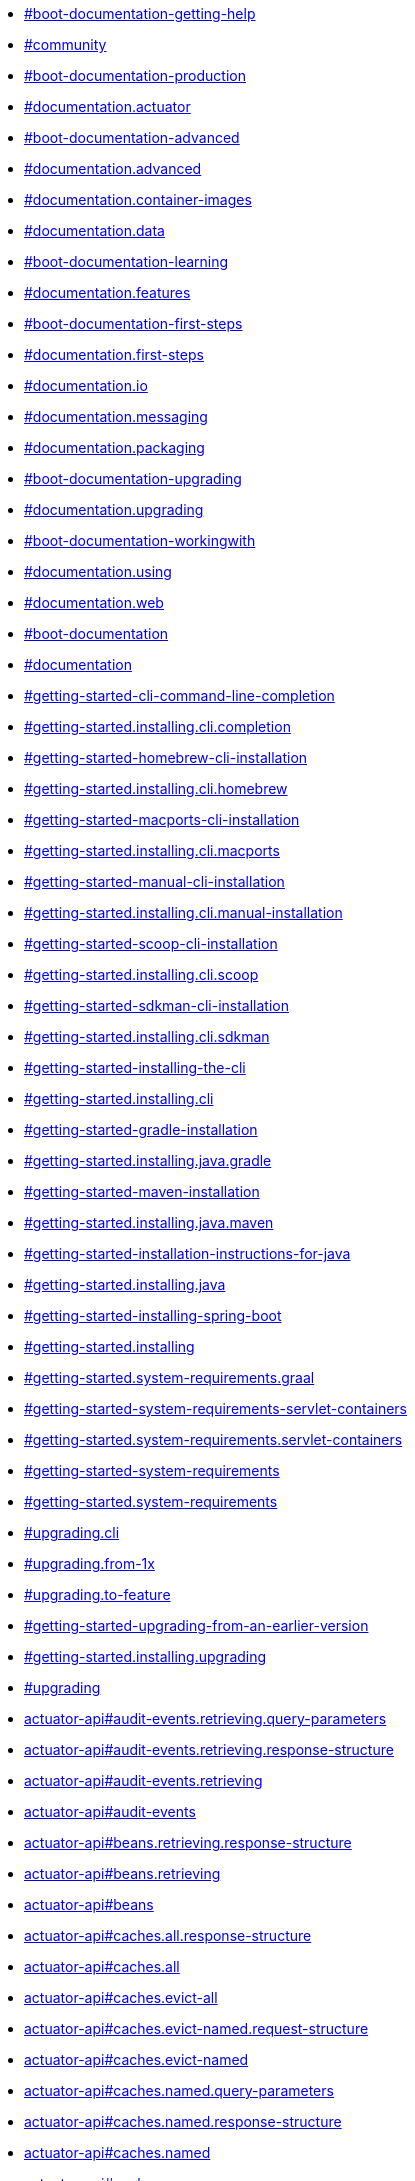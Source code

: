 :page-layout: redirect

* xref:ROOT:community.adoc#community[#boot-documentation-getting-help]
* xref:ROOT:community.adoc#community[#community]
* xref:ROOT:documentation.adoc#documentation.actuator[#boot-documentation-production]
* xref:ROOT:documentation.adoc#documentation.actuator[#documentation.actuator]
* xref:ROOT:documentation.adoc#documentation.advanced[#boot-documentation-advanced]
* xref:ROOT:documentation.adoc#documentation.advanced[#documentation.advanced]
* xref:ROOT:documentation.adoc#documentation.container-images[#documentation.container-images]
* xref:ROOT:documentation.adoc#documentation.data[#documentation.data]
* xref:ROOT:documentation.adoc#documentation.features[#boot-documentation-learning]
* xref:ROOT:documentation.adoc#documentation.features[#documentation.features]
* xref:ROOT:documentation.adoc#documentation.first-steps[#boot-documentation-first-steps]
* xref:ROOT:documentation.adoc#documentation.first-steps[#documentation.first-steps]
* xref:ROOT:documentation.adoc#documentation.io[#documentation.io]
* xref:ROOT:documentation.adoc#documentation.messaging[#documentation.messaging]
* xref:ROOT:documentation.adoc#documentation.packaging[#documentation.packaging]
* xref:ROOT:documentation.adoc#documentation.upgrading[#boot-documentation-upgrading]
* xref:ROOT:documentation.adoc#documentation.upgrading[#documentation.upgrading]
* xref:ROOT:documentation.adoc#documentation.using[#boot-documentation-workingwith]
* xref:ROOT:documentation.adoc#documentation.using[#documentation.using]
* xref:ROOT:documentation.adoc#documentation.web[#documentation.web]
* xref:ROOT:documentation.adoc#documentation[#boot-documentation]
* xref:ROOT:documentation.adoc#documentation[#documentation]
* xref:ROOT:installing.adoc#getting-started.installing.cli.completion[#getting-started-cli-command-line-completion]
* xref:ROOT:installing.adoc#getting-started.installing.cli.completion[#getting-started.installing.cli.completion]
* xref:ROOT:installing.adoc#getting-started.installing.cli.homebrew[#getting-started-homebrew-cli-installation]
* xref:ROOT:installing.adoc#getting-started.installing.cli.homebrew[#getting-started.installing.cli.homebrew]
* xref:ROOT:installing.adoc#getting-started.installing.cli.macports[#getting-started-macports-cli-installation]
* xref:ROOT:installing.adoc#getting-started.installing.cli.macports[#getting-started.installing.cli.macports]
* xref:ROOT:installing.adoc#getting-started.installing.cli.manual-installation[#getting-started-manual-cli-installation]
* xref:ROOT:installing.adoc#getting-started.installing.cli.manual-installation[#getting-started.installing.cli.manual-installation]
* xref:ROOT:installing.adoc#getting-started.installing.cli.scoop[#getting-started-scoop-cli-installation]
* xref:ROOT:installing.adoc#getting-started.installing.cli.scoop[#getting-started.installing.cli.scoop]
* xref:ROOT:installing.adoc#getting-started.installing.cli.sdkman[#getting-started-sdkman-cli-installation]
* xref:ROOT:installing.adoc#getting-started.installing.cli.sdkman[#getting-started.installing.cli.sdkman]
* xref:ROOT:installing.adoc#getting-started.installing.cli[#getting-started-installing-the-cli]
* xref:ROOT:installing.adoc#getting-started.installing.cli[#getting-started.installing.cli]
* xref:ROOT:installing.adoc#getting-started.installing.java.gradle[#getting-started-gradle-installation]
* xref:ROOT:installing.adoc#getting-started.installing.java.gradle[#getting-started.installing.java.gradle]
* xref:ROOT:installing.adoc#getting-started.installing.java.maven[#getting-started-maven-installation]
* xref:ROOT:installing.adoc#getting-started.installing.java.maven[#getting-started.installing.java.maven]
* xref:ROOT:installing.adoc#getting-started.installing.java[#getting-started-installation-instructions-for-java]
* xref:ROOT:installing.adoc#getting-started.installing.java[#getting-started.installing.java]
* xref:ROOT:installing.adoc#getting-started.installing[#getting-started-installing-spring-boot]
* xref:ROOT:installing.adoc#getting-started.installing[#getting-started.installing]
* xref:ROOT:system-requirements.adoc#getting-started.system-requirements.graal[#getting-started.system-requirements.graal]
* xref:ROOT:system-requirements.adoc#getting-started.system-requirements.servlet-containers[#getting-started-system-requirements-servlet-containers]
* xref:ROOT:system-requirements.adoc#getting-started.system-requirements.servlet-containers[#getting-started.system-requirements.servlet-containers]
* xref:ROOT:system-requirements.adoc#getting-started.system-requirements[#getting-started-system-requirements]
* xref:ROOT:system-requirements.adoc#getting-started.system-requirements[#getting-started.system-requirements]
* xref:ROOT:upgrading.adoc#upgrading.cli[#upgrading.cli]
* xref:ROOT:upgrading.adoc#upgrading.from-1x[#upgrading.from-1x]
* xref:ROOT:upgrading.adoc#upgrading.to-feature[#upgrading.to-feature]
* xref:ROOT:upgrading.adoc#upgrading[#getting-started-upgrading-from-an-earlier-version]
* xref:ROOT:upgrading.adoc#upgrading[#getting-started.installing.upgrading]
* xref:ROOT:upgrading.adoc#upgrading[#upgrading]
* xref:api:rest/actuator/auditevents.adoc#audit-events.retrieving.query-parameters[actuator-api#audit-events.retrieving.query-parameters]
* xref:api:rest/actuator/auditevents.adoc#audit-events.retrieving.response-structure[actuator-api#audit-events.retrieving.response-structure]
* xref:api:rest/actuator/auditevents.adoc#audit-events.retrieving[actuator-api#audit-events.retrieving]
* xref:api:rest/actuator/auditevents.adoc#audit-events[actuator-api#audit-events]
* xref:api:rest/actuator/beans.adoc#beans.retrieving.response-structure[actuator-api#beans.retrieving.response-structure]
* xref:api:rest/actuator/beans.adoc#beans.retrieving[actuator-api#beans.retrieving]
* xref:api:rest/actuator/beans.adoc#beans[actuator-api#beans]
* xref:api:rest/actuator/caches.adoc#caches.all.response-structure[actuator-api#caches.all.response-structure]
* xref:api:rest/actuator/caches.adoc#caches.all[actuator-api#caches.all]
* xref:api:rest/actuator/caches.adoc#caches.evict-all[actuator-api#caches.evict-all]
* xref:api:rest/actuator/caches.adoc#caches.evict-named.request-structure[actuator-api#caches.evict-named.request-structure]
* xref:api:rest/actuator/caches.adoc#caches.evict-named[actuator-api#caches.evict-named]
* xref:api:rest/actuator/caches.adoc#caches.named.query-parameters[actuator-api#caches.named.query-parameters]
* xref:api:rest/actuator/caches.adoc#caches.named.response-structure[actuator-api#caches.named.response-structure]
* xref:api:rest/actuator/caches.adoc#caches.named[actuator-api#caches.named]
* xref:api:rest/actuator/caches.adoc#caches[actuator-api#caches]
* xref:api:rest/actuator/conditions.adoc#conditions.retrieving.response-structure[actuator-api#conditions.retrieving.response-structure]
* xref:api:rest/actuator/conditions.adoc#conditions.retrieving[actuator-api#conditions.retrieving]
* xref:api:rest/actuator/conditions.adoc#conditions[actuator-api#conditions]
* xref:api:rest/actuator/configprops.adoc#configprops.retrieving-by-prefix.response-structure[actuator-api#configprops.retrieving-by-prefix.response-structure]
* xref:api:rest/actuator/configprops.adoc#configprops.retrieving-by-prefix[actuator-api#configprops.retrieving-by-prefix]
* xref:api:rest/actuator/configprops.adoc#configprops.retrieving.response-structure[actuator-api#configprops.retrieving.response-structure]
* xref:api:rest/actuator/configprops.adoc#configprops.retrieving[actuator-api#configprops.retrieving]
* xref:api:rest/actuator/configprops.adoc#configprops[actuator-api#configprops]
* xref:api:rest/actuator/env.adoc#env.entire.response-structure[actuator-api#env.entire.response-structure]
* xref:api:rest/actuator/env.adoc#env.entire[actuator-api#env.entire]
* xref:api:rest/actuator/env.adoc#env.single-property.response-structure[actuator-api#env.single-property.response-structure]
* xref:api:rest/actuator/env.adoc#env.single-property[actuator-api#env.single-property]
* xref:api:rest/actuator/env.adoc#env[actuator-api#env]
* xref:api:rest/actuator/flyway.adoc#flyway.retrieving.response-structure[actuator-api#flyway.retrieving.response-structure]
* xref:api:rest/actuator/flyway.adoc#flyway.retrieving[actuator-api#flyway.retrieving]
* xref:api:rest/actuator/flyway.adoc#flyway[actuator-api#flyway]
* xref:api:rest/actuator/health.adoc#health.retrieving-component-nested.response-structure[actuator-api#health.retrieving-component-nested.response-structure]
* xref:api:rest/actuator/health.adoc#health.retrieving-component-nested[actuator-api#health.retrieving-component-nested]
* xref:api:rest/actuator/health.adoc#health.retrieving-component.response-structure[actuator-api#health.retrieving-component.response-structure]
* xref:api:rest/actuator/health.adoc#health.retrieving-component[actuator-api#health.retrieving-component]
* xref:api:rest/actuator/health.adoc#health.retrieving.response-structure[actuator-api#health.retrieving.response-structure]
* xref:api:rest/actuator/health.adoc#health.retrieving[actuator-api#health.retrieving]
* xref:api:rest/actuator/health.adoc#health[actuator-api#health]
* xref:api:rest/actuator/heapdump.adoc#heapdump.retrieving[actuator-api#heapdump.retrieving]
* xref:api:rest/actuator/heapdump.adoc#heapdump[actuator-api#heapdump]
* xref:api:rest/actuator/httpexchanges.adoc#httpexchanges.retrieving.response-structure[actuator-api#http-trace-retrieving-response-structure]
* xref:api:rest/actuator/httpexchanges.adoc#httpexchanges.retrieving.response-structure[actuator-api#httpexchanges.retrieving.response-structure]
* xref:api:rest/actuator/httpexchanges.adoc#httpexchanges.retrieving[actuator-api#http-trace-retrieving]
* xref:api:rest/actuator/httpexchanges.adoc#httpexchanges.retrieving[actuator-api#httpexchanges.retrieving]
* xref:api:rest/actuator/httpexchanges.adoc#httpexchanges[actuator-api#httpexchanges]
* xref:api:rest/actuator/index.adoc#overview.endpoint-urls[actuator-api#overview.endpoint-urls]
* xref:api:rest/actuator/index.adoc#overview.timestamps[actuator-api#overview.timestamps]
* xref:api:rest/actuator/index.adoc#overview[actuator-api#overview]
* xref:api:rest/actuator/info.adoc#info.retrieving.response-structure.build[actuator-api#info.retrieving.response-structure.build]
* xref:api:rest/actuator/info.adoc#info.retrieving.response-structure.git[actuator-api#info.retrieving.response-structure.git]
* xref:api:rest/actuator/info.adoc#info.retrieving.response-structure[actuator-api#info.retrieving.response-structure]
* xref:api:rest/actuator/info.adoc#info.retrieving[actuator-api#info.retrieving]
* xref:api:rest/actuator/info.adoc#info[actuator-api#info]
* xref:api:rest/actuator/integrationgraph.adoc#integrationgraph.rebuilding[actuator-api#integrationgraph.rebuilding]
* xref:api:rest/actuator/integrationgraph.adoc#integrationgraph.retrieving.response-structure[actuator-api#integrationgraph.retrieving.response-structure]
* xref:api:rest/actuator/integrationgraph.adoc#integrationgraph.retrieving[actuator-api#integrationgraph.retrieving]
* xref:api:rest/actuator/integrationgraph.adoc#integrationgraph[actuator-api#integrationgraph]
* xref:api:rest/actuator/liquibase.adoc#liquibase.retrieving.response-structure[actuator-api#liquibase.retrieving.response-structure]
* xref:api:rest/actuator/liquibase.adoc#liquibase.retrieving[actuator-api#liquibase.retrieving]
* xref:api:rest/actuator/liquibase.adoc#liquibase[actuator-api#liquibase]
* xref:api:rest/actuator/logfile.adoc#logfile.retrieving-part[actuator-api#logfile.retrieving-part]
* xref:api:rest/actuator/logfile.adoc#logfile.retrieving[actuator-api#logfile.retrieving]
* xref:api:rest/actuator/logfile.adoc#logfile[actuator-api#logfile]
* xref:api:rest/actuator/loggers.adoc#loggers.all.response-structure[actuator-api#loggers.all.response-structure]
* xref:api:rest/actuator/loggers.adoc#loggers.all[actuator-api#loggers.all]
* xref:api:rest/actuator/loggers.adoc#loggers.clearing-level[actuator-api#loggers.clearing-level]
* xref:api:rest/actuator/loggers.adoc#loggers.group-setting-level.request-structure[actuator-api#loggers.group-setting-level.request-structure]
* xref:api:rest/actuator/loggers.adoc#loggers.group-setting-level[actuator-api#loggers.group-setting-level]
* xref:api:rest/actuator/loggers.adoc#loggers.group.response-structure[actuator-api#loggers.group.response-structure]
* xref:api:rest/actuator/loggers.adoc#loggers.group[actuator-api#loggers.group]
* xref:api:rest/actuator/loggers.adoc#loggers.setting-level.request-structure[actuator-api#loggers.setting-level.request-structure]
* xref:api:rest/actuator/loggers.adoc#loggers.setting-level[actuator-api#loggers.setting-level]
* xref:api:rest/actuator/loggers.adoc#loggers.single.response-structure[actuator-api#loggers.single.response-structure]
* xref:api:rest/actuator/loggers.adoc#loggers.single[actuator-api#loggers.single]
* xref:api:rest/actuator/loggers.adoc#loggers[actuator-api#loggers]
* xref:api:rest/actuator/mappings.adoc#mappings.retrieving.response-structure-dispatcher-handlers[actuator-api#mappings.retrieving.response-structure-dispatcher-handlers]
* xref:api:rest/actuator/mappings.adoc#mappings.retrieving.response-structure-dispatcher-servlets[actuator-api#mappings.retrieving.response-structure-dispatcher-servlets]
* xref:api:rest/actuator/mappings.adoc#mappings.retrieving.response-structure-servlet-filters[actuator-api#mappings.retrieving.response-structure-servlet-filters]
* xref:api:rest/actuator/mappings.adoc#mappings.retrieving.response-structure-servlets[actuator-api#mappings.retrieving.response-structure-servlets]
* xref:api:rest/actuator/mappings.adoc#mappings.retrieving.response-structure[actuator-api#mappings.retrieving.response-structure]
* xref:api:rest/actuator/mappings.adoc#mappings.retrieving[actuator-api#mappings.retrieving]
* xref:api:rest/actuator/mappings.adoc#mappings[actuator-api#mappings]
* xref:api:rest/actuator/metrics.adoc#metrics.drilling-down[actuator-api#metrics.drilling-down]
* xref:api:rest/actuator/metrics.adoc#metrics.retrieving-metric.query-parameters[actuator-api#metrics.retrieving-metric.query-parameters]
* xref:api:rest/actuator/metrics.adoc#metrics.retrieving-metric.response-structure[actuator-api#metrics.retrieving-metric.response-structure]
* xref:api:rest/actuator/metrics.adoc#metrics.retrieving-metric[actuator-api#metrics.retrieving-metric]
* xref:api:rest/actuator/metrics.adoc#metrics.retrieving-names.response-structure[actuator-api#metrics.retrieving-names.response-structure]
* xref:api:rest/actuator/metrics.adoc#metrics.retrieving-names[actuator-api#metrics.retrieving-names]
* xref:api:rest/actuator/metrics.adoc#metrics[actuator-api#metrics]
* xref:api:rest/actuator/prometheus.adoc#prometheus.retrieving-names[actuator-api#prometheus.retrieving-names]
* xref:api:rest/actuator/prometheus.adoc#prometheus.retrieving.query-parameters[actuator-api#prometheus.retrieving.query-parameters]
* xref:api:rest/actuator/prometheus.adoc#prometheus.retrieving[actuator-api#prometheus.retrieving]
* xref:api:rest/actuator/prometheus.adoc#prometheus[actuator-api#prometheus]
* xref:api:rest/actuator/quartz.adoc#quartz.job-group.response-structure[actuator-api#quartz.job-group.response-structure]
* xref:api:rest/actuator/quartz.adoc#quartz.job-group[actuator-api#quartz.job-group]
* xref:api:rest/actuator/quartz.adoc#quartz.job-groups.response-structure[actuator-api#quartz.job-groups.response-structure]
* xref:api:rest/actuator/quartz.adoc#quartz.job-groups[actuator-api#quartz.job-groups]
* xref:api:rest/actuator/quartz.adoc#quartz.job.response-structure[actuator-api#quartz.job.response-structure]
* xref:api:rest/actuator/quartz.adoc#quartz.job[actuator-api#quartz.job]
* xref:api:rest/actuator/quartz.adoc#quartz.report.response-structure[actuator-api#quartz.report.response-structure]
* xref:api:rest/actuator/quartz.adoc#quartz.report[actuator-api#quartz.report]
* xref:api:rest/actuator/quartz.adoc#quartz.trigger-group.response-structure[actuator-api#quartz.trigger-group.response-structure]
* xref:api:rest/actuator/quartz.adoc#quartz.trigger-group[actuator-api#quartz.trigger-group]
* xref:api:rest/actuator/quartz.adoc#quartz.trigger-groups.response-structure[actuator-api#quartz.trigger-groups.response-structure]
* xref:api:rest/actuator/quartz.adoc#quartz.trigger-groups[actuator-api#quartz.trigger-groups]
* xref:api:rest/actuator/quartz.adoc#quartz.trigger.calendar-interval-response-structure[actuator-api#quartz.trigger.calendar-interval-response-structure]
* xref:api:rest/actuator/quartz.adoc#quartz.trigger.common-response-structure[actuator-api#quartz.trigger.common-response-structure]
* xref:api:rest/actuator/quartz.adoc#quartz.trigger.cron-response-structure[actuator-api#quartz.trigger.cron-response-structure]
* xref:api:rest/actuator/quartz.adoc#quartz.trigger.custom-response-structure[actuator-api#quartz.trigger.custom-response-structure]
* xref:api:rest/actuator/quartz.adoc#quartz.trigger.daily-time-interval-response-structure[actuator-api#quartz.trigger.daily-time-interval-response-structure]
* xref:api:rest/actuator/quartz.adoc#quartz.trigger.simple-response-structure[actuator-api#quartz.trigger.simple-response-structure]
* xref:api:rest/actuator/quartz.adoc#quartz.trigger[actuator-api#quartz.trigger]
* xref:api:rest/actuator/quartz.adoc#quartz[actuator-api#quartz]
* xref:api:rest/actuator/sbom.adoc#sbom.retrieving-available-sboms.response-structure[actuator-api#sbom.retrieving-available-sboms.response-structure]
* xref:api:rest/actuator/sbom.adoc#sbom.retrieving-available-sboms[actuator-api#sbom.retrieving-available-sboms]
* xref:api:rest/actuator/sbom.adoc#sbom.retrieving-single-sbom.response-structure[actuator-api#sbom.retrieving-single-sbom.response-structure]
* xref:api:rest/actuator/sbom.adoc#sbom.retrieving-single-sbom[actuator-api#sbom.retrieving-single-sbom]
* xref:api:rest/actuator/sbom.adoc#sbom[actuator-api#sbom]
* xref:api:rest/actuator/scheduledtasks.adoc#scheduled-tasks.retrieving.response-structure[actuator-api#scheduled-tasks.retrieving.response-structure]
* xref:api:rest/actuator/scheduledtasks.adoc#scheduled-tasks.retrieving[actuator-api#scheduled-tasks.retrieving]
* xref:api:rest/actuator/scheduledtasks.adoc#scheduled-tasks[actuator-api#scheduled-tasks]
* xref:api:rest/actuator/sessions.adoc#sessions.deleting[actuator-api#sessions.deleting]
* xref:api:rest/actuator/sessions.adoc#sessions.retrieving-id.response-structure[actuator-api#sessions.retrieving-id.response-structure]
* xref:api:rest/actuator/sessions.adoc#sessions.retrieving-id[actuator-api#sessions.retrieving-id]
* xref:api:rest/actuator/sessions.adoc#sessions.retrieving.query-parameters[actuator-api#sessions.retrieving.query-parameters]
* xref:api:rest/actuator/sessions.adoc#sessions.retrieving.response-structure[actuator-api#sessions.retrieving.response-structure]
* xref:api:rest/actuator/sessions.adoc#sessions.retrieving[actuator-api#sessions.retrieving]
* xref:api:rest/actuator/sessions.adoc#sessions[actuator-api#sessions]
* xref:api:rest/actuator/shutdown.adoc#shutdown.shutting-down.response-structure[actuator-api#shutdown.shutting-down.response-structure]
* xref:api:rest/actuator/shutdown.adoc#shutdown.shutting-down[actuator-api#shutdown.shutting-down]
* xref:api:rest/actuator/shutdown.adoc#shutdown[actuator-api#shutdown]
* xref:api:rest/actuator/startup.adoc#startup.retrieving.drain[actuator-api#startup.retrieving.drain]
* xref:api:rest/actuator/startup.adoc#startup.retrieving.response-structure[actuator-api#startup.retrieving.response-structure]
* xref:api:rest/actuator/startup.adoc#startup.retrieving.snapshot[actuator-api#startup.retrieving.snapshot]
* xref:api:rest/actuator/startup.adoc#startup.retrieving[actuator-api#startup.retrieving]
* xref:api:rest/actuator/startup.adoc#startup[actuator-api#startup]
* xref:api:rest/actuator/threaddump.adoc#threaddump.retrieving-json.response-structure[actuator-api#threaddump.retrieving-json.response-structure]
* xref:api:rest/actuator/threaddump.adoc#threaddump.retrieving-json[actuator-api#threaddump.retrieving-json]
* xref:api:rest/actuator/threaddump.adoc#threaddump.retrieving-text[actuator-api#threaddump.retrieving-text]
* xref:api:rest/actuator/threaddump.adoc#threaddump[actuator-api#threaddump]
* xref:appendix:application-properties/index.adoc#appendix.application-properties.actuator[#appendix.application-properties.actuator]
* xref:appendix:application-properties/index.adoc#appendix.application-properties.actuator[#common-application-properties-actuator]
* xref:appendix:application-properties/index.adoc#appendix.application-properties.cache[#appendix.application-properties.cache]
* xref:appendix:application-properties/index.adoc#appendix.application-properties.cache[#common-application-properties-cache]
* xref:appendix:application-properties/index.adoc#appendix.application-properties.core[#appendix.application-properties.core]
* xref:appendix:application-properties/index.adoc#appendix.application-properties.core[#core-properties]
* xref:appendix:application-properties/index.adoc#appendix.application-properties.data-migration[#appendix.application-properties.data-migration]
* xref:appendix:application-properties/index.adoc#appendix.application-properties.data-migration[#data-migration-properties]
* xref:appendix:application-properties/index.adoc#appendix.application-properties.data[#appendix.application-properties.data]
* xref:appendix:application-properties/index.adoc#appendix.application-properties.data[#data-properties]
* xref:appendix:application-properties/index.adoc#appendix.application-properties.devtools[#appendix.application-properties.devtools]
* xref:appendix:application-properties/index.adoc#appendix.application-properties.devtools[#devtools-properties]
* xref:appendix:application-properties/index.adoc#appendix.application-properties.docker-compose[#appendix.application-properties.docker-compose]
* xref:appendix:application-properties/index.adoc#appendix.application-properties.integration[#appendix.application-properties.integration]
* xref:appendix:application-properties/index.adoc#appendix.application-properties.integration[#integration-properties]
* xref:appendix:application-properties/index.adoc#appendix.application-properties.json[#appendix.application-properties.json]
* xref:appendix:application-properties/index.adoc#appendix.application-properties.json[#json-properties]
* xref:appendix:application-properties/index.adoc#appendix.application-properties.mail[#appendix.application-properties.mail]
* xref:appendix:application-properties/index.adoc#appendix.application-properties.mail[#mail-properties]
* xref:appendix:application-properties/index.adoc#appendix.application-properties.rsocket[#appendix.application-properties.rsocket]
* xref:appendix:application-properties/index.adoc#appendix.application-properties.rsocket[#rsocket-properties]
* xref:appendix:application-properties/index.adoc#appendix.application-properties.security[#appendix.application-properties.security]
* xref:appendix:application-properties/index.adoc#appendix.application-properties.security[#security-properties]
* xref:appendix:application-properties/index.adoc#appendix.application-properties.server[#appendix.application-properties.server]
* xref:appendix:application-properties/index.adoc#appendix.application-properties.server[#server-properties]
* xref:appendix:application-properties/index.adoc#appendix.application-properties.templating[#appendix.application-properties.templating]
* xref:appendix:application-properties/index.adoc#appendix.application-properties.templating[#templating-properties]
* xref:appendix:application-properties/index.adoc#appendix.application-properties.testcontainers[#appendix.application-properties.testcontainers]
* xref:appendix:application-properties/index.adoc#appendix.application-properties.testing[#appendix.application-properties.testing]
* xref:appendix:application-properties/index.adoc#appendix.application-properties.testing[#testing-properties]
* xref:appendix:application-properties/index.adoc#appendix.application-properties.transaction[#appendix.application-properties.transaction]
* xref:appendix:application-properties/index.adoc#appendix.application-properties.transaction[#transaction-properties]
* xref:appendix:application-properties/index.adoc#appendix.application-properties.web[#appendix.application-properties.web]
* xref:appendix:application-properties/index.adoc#appendix.application-properties.web[#web-properties]
* xref:appendix:application-properties/index.adoc#appendix.application-properties[#appendix.application-properties]
* xref:appendix:application-properties/index.adoc#appendix.application-properties[#common-application-properties]
* xref:appendix:application-properties/index.adoc[#application-properties]
* xref:appendix:application-properties/index.adoc[application-properties]
* xref:appendix:auto-configuration-classes/spring-boot-actuator-autoconfigure.adoc#appendix.auto-configuration-classes.spring-boot-actuator-autoconfigure[#appendix.auto-configuration-classes.actuator]
* xref:appendix:auto-configuration-classes/spring-boot-actuator-autoconfigure.adoc#appendix.auto-configuration-classes.spring-boot-actuator-autoconfigure[#auto-configuration-classes.actuator]
* xref:appendix:auto-configuration-classes/spring-boot-autoconfigure.adoc#appendix.auto-configuration-classes.spring-boot-autoconfigure[#appendix.auto-configuration-classes.core]
* xref:appendix:auto-configuration-classes/spring-boot-autoconfigure.adoc#appendix.auto-configuration-classes.spring-boot-autoconfigure[#auto-configuration-classes.core]
* xref:appendix:auto-configuration-classes/index.adoc#appendix.auto-configuration-classes[#appendix.auto-configuration-classes]
* xref:appendix:auto-configuration-classes/index.adoc#appendix.auto-configuration-classes[#auto-configuration-classes]
* xref:appendix:auto-configuration-classes/index.adoc[#auto-configuration-classes]
* xref:appendix:auto-configuration-classes/index.adoc[auto-configuration-classes]
* xref:appendix:dependency-versions/coordinates.adoc#appendix.dependency-versions.coordinates[#appendix.dependency-versions.coordinates]
* xref:appendix:dependency-versions/coordinates.adoc#appendix.dependency-versions.coordinates[#dependency-versions.coordinates]
* xref:appendix:dependency-versions/index.adoc#appendix.dependency-versions[#appendix.dependency-versions]
* xref:appendix:dependency-versions/index.adoc#appendix.dependency-versions[#dependency-versions]
* xref:appendix:dependency-versions/index.adoc[#dependency-versions]
* xref:appendix:dependency-versions/index.adoc[dependency-versions]
* xref:appendix:dependency-versions/properties.adoc#appendix.dependency-versions.properties[#appendix.dependency-versions.properties]
* xref:appendix:dependency-versions/properties.adoc#appendix.dependency-versions.properties[#dependency-versions.properties]
* xref:appendix:test-auto-configuration/index.adoc#appendix.test-auto-configuration[#appendix.test-auto-configuration]
* xref:appendix:test-auto-configuration/index.adoc#appendix.test-auto-configuration[#test-auto-configuration]
* xref:appendix:test-auto-configuration/index.adoc[#test-auto-configuration]
* xref:appendix:test-auto-configuration/index.adoc[test-auto-configuration]
* xref:appendix:test-auto-configuration/slices.adoc#appendix.test-auto-configuration.slices[#appendix.test-auto-configuration.slices]
* xref:appendix:test-auto-configuration/slices.adoc#appendix.test-auto-configuration.slices[#test-auto-configuration.slices]
* xref:build-tool-plugin:antlib.adoc#build-tool-plugins.antlib.findmainclass.examples[#build-tool-plugins.antlib.findmainclass.examples]
* xref:build-tool-plugin:antlib.adoc#build-tool-plugins.antlib.findmainclass.examples[#spring-boot-ant-findmainclass-examples]
* xref:build-tool-plugin:antlib.adoc#build-tool-plugins.antlib.findmainclass[#build-tool-plugins.antlib.findmainclass]
* xref:build-tool-plugin:antlib.adoc#build-tool-plugins.antlib.findmainclass[#spring-boot-ant-findmainclass]
* xref:build-tool-plugin:antlib.adoc#build-tool-plugins.antlib.tasks.examples[#build-tool-plugins.antlib.tasks.examples]
* xref:build-tool-plugin:antlib.adoc#build-tool-plugins.antlib.tasks.examples[#spring-boot-ant-exejar-examples]
* xref:build-tool-plugin:antlib.adoc#build-tool-plugins.antlib.tasks.exejar[#build-tool-plugins.antlib.tasks.exejar]
* xref:build-tool-plugin:antlib.adoc#build-tool-plugins.antlib.tasks.exejar[#spring-boot-ant-exejar]
* xref:build-tool-plugin:antlib.adoc#build-tool-plugins.antlib.tasks[#build-tool-plugins.antlib.tasks]
* xref:build-tool-plugin:antlib.adoc#build-tool-plugins.antlib.tasks[#spring-boot-ant-tasks]
* xref:build-tool-plugin:antlib.adoc#build-tool-plugins.antlib[#build-tool-plugins-antlib]
* xref:build-tool-plugin:antlib.adoc#build-tool-plugins.antlib[#build-tool-plugins.antlib]
* xref:build-tool-plugin:index.adoc#build-tool-plugins[#build-tool-plugins]
* xref:build-tool-plugin:index.adoc[#build-tool-plugins]
* xref:build-tool-plugin:index.adoc[build-tool-plugins]
* xref:build-tool-plugin:other-build-systems.adoc#build-tool-plugins.other-build-systems.example-repackage-implementation[#build-tool-plugins-repackage-implementation]
* xref:build-tool-plugin:other-build-systems.adoc#build-tool-plugins.other-build-systems.example-repackage-implementation[#build-tool-plugins.other-build-systems.example-repackage-implementation]
* xref:build-tool-plugin:other-build-systems.adoc#build-tool-plugins.other-build-systems.finding-main-class[#build-tool-plugins-find-a-main-class]
* xref:build-tool-plugin:other-build-systems.adoc#build-tool-plugins.other-build-systems.finding-main-class[#build-tool-plugins.other-build-systems.finding-main-class]
* xref:build-tool-plugin:other-build-systems.adoc#build-tool-plugins.other-build-systems.nested-libraries[#build-tool-plugins-nested-libraries]
* xref:build-tool-plugin:other-build-systems.adoc#build-tool-plugins.other-build-systems.nested-libraries[#build-tool-plugins.other-build-systems.nested-libraries]
* xref:build-tool-plugin:other-build-systems.adoc#build-tool-plugins.other-build-systems.repackaging-archives[#build-tool-plugins-repackaging-archives]
* xref:build-tool-plugin:other-build-systems.adoc#build-tool-plugins.other-build-systems.repackaging-archives[#build-tool-plugins.other-build-systems.repackaging-archives]
* xref:build-tool-plugin:other-build-systems.adoc#build-tool-plugins.other-build-systems[#build-tool-plugins-other-build-systems]
* xref:build-tool-plugin:other-build-systems.adoc#build-tool-plugins.other-build-systems[#build-tool-plugins.other-build-systems]
* xref:cli:index.adoc#cli[#cli]
* xref:cli:index.adoc[#cli]
* xref:cli:index.adoc[cli]
* xref:cli:installation.adoc#cli.installation[#cli-installation]
* xref:cli:installation.adoc#cli.installation[#cli.installation]
* xref:cli:using-the-cli.adoc#cli.using-the-cli.embedded-shell[#cli-shell]
* xref:cli:using-the-cli.adoc#cli.using-the-cli.embedded-shell[#cli.using-the-cli.embedded-shell]
* xref:cli:using-the-cli.adoc#cli.using-the-cli.initialize-new-project[#cli-init]
* xref:cli:using-the-cli.adoc#cli.using-the-cli.initialize-new-project[#cli.using-the-cli.initialize-new-project]
* xref:cli:using-the-cli.adoc#cli.using-the-cli[#cli-using-the-cli]
* xref:cli:using-the-cli.adoc#cli.using-the-cli[#cli.using-the-cli]
* xref:community.adoc[#boot-documentation-getting-help]
* xref:community.adoc[#documentation.getting-help]
* xref:community.adoc[#getting-help]
* xref:community.adoc[getting-help]
* xref:documentation.adoc[#boot-documentation-about]
* xref:documentation.adoc[#documentation.about]
* xref:documentation.adoc[#documentation]
* xref:documentation.adoc[documentation]
* xref:gradle-plugin:aot.adoc#aot.processing-applications[gradle-plugin#aot.processing-applications]
* xref:gradle-plugin:aot.adoc#aot.processing-tests[gradle-plugin#aot.processing-tests]
* xref:gradle-plugin:aot.adoc#aot[gradle-plugin#aot]
* xref:gradle-plugin:getting-started.adoc#getting-started[gradle-plugin#getting-started]
* xref:gradle-plugin:index.adoc#gradle-plugin[gradle-plugin#gradle-plugin]
* xref:gradle-plugin:integrating-with-actuator.adoc#integrating-with-actuator.build-info[gradle-plugin#integrating-with-actuator.build-info]
* xref:gradle-plugin:integrating-with-actuator.adoc#integrating-with-actuator[gradle-plugin#integrating-with-actuator]
* xref:gradle-plugin:introduction.adoc#introduction[gradle-plugin#introduction]
* xref:gradle-plugin:managing-dependencies.adoc#managing-dependencies.dependency-management-plugin.customizing[gradle-plugin#managing-dependencies.dependency-management-plugin.customizing]
* xref:gradle-plugin:managing-dependencies.adoc#managing-dependencies.dependency-management-plugin.learning-more[gradle-plugin#managing-dependencies.dependency-management-plugin.learning-more]
* xref:gradle-plugin:managing-dependencies.adoc#managing-dependencies.dependency-management-plugin.using-in-isolation[gradle-plugin#managing-dependencies.dependency-management-plugin.using-in-isolation]
* xref:gradle-plugin:managing-dependencies.adoc#managing-dependencies.dependency-management-plugin[gradle-plugin#managing-dependencies.dependency-management-plugin]
* xref:gradle-plugin:managing-dependencies.adoc#managing-dependencies.gradle-bom-support.customizing[gradle-plugin#managing-dependencies.gradle-bom-support.customizing]
* xref:gradle-plugin:managing-dependencies.adoc#managing-dependencies.gradle-bom-support[gradle-plugin#managing-dependencies.gradle-bom-support]
* xref:gradle-plugin:managing-dependencies.adoc#managing-dependencies[gradle-plugin#managing-dependencies]
* xref:gradle-plugin:packaging-oci-image.adoc#build-image.customization.tags[gradle-plugin#build-image.customization.tags]
* xref:gradle-plugin:packaging-oci-image.adoc#build-image.customization[gradle-plugin#build-image.customization]
* xref:gradle-plugin:packaging-oci-image.adoc#build-image.docker-daemon[gradle-plugin#build-image.docker-daemon]
* xref:gradle-plugin:packaging-oci-image.adoc#build-image.docker-registry[gradle-plugin#build-image.docker-registry]
* xref:gradle-plugin:packaging-oci-image.adoc#build-image.examples.builder-configuration[gradle-plugin#build-image.examples.builder-configuration]
* xref:gradle-plugin:packaging-oci-image.adoc#build-image.examples.buildpacks[gradle-plugin#build-image.examples.buildpacks]
* xref:gradle-plugin:packaging-oci-image.adoc#build-image.examples.caches[gradle-plugin#build-image.examples.caches]
* xref:gradle-plugin:packaging-oci-image.adoc#build-image.examples.custom-image-builder[gradle-plugin#build-image.examples.custom-image-builder]
* xref:gradle-plugin:packaging-oci-image.adoc#build-image.examples.custom-image-name[gradle-plugin#build-image.examples.custom-image-name]
* xref:gradle-plugin:packaging-oci-image.adoc#build-image.examples.docker.auth[gradle-plugin#build-image.examples.docker.auth]
* xref:gradle-plugin:packaging-oci-image.adoc#build-image.examples.docker.colima[gradle-plugin#build-image.examples.docker.colima]
* xref:gradle-plugin:packaging-oci-image.adoc#build-image.examples.docker.minikube[gradle-plugin#build-image.examples.docker.minikube]
* xref:gradle-plugin:packaging-oci-image.adoc#build-image.examples.docker.podman[gradle-plugin#build-image.examples.docker.podman]
* xref:gradle-plugin:packaging-oci-image.adoc#build-image.examples.docker[gradle-plugin#build-image.examples.docker]
* xref:gradle-plugin:packaging-oci-image.adoc#build-image.examples.publish[gradle-plugin#build-image.examples.publish]
* xref:gradle-plugin:packaging-oci-image.adoc#build-image.examples.runtime-jvm-configuration[gradle-plugin#build-image.examples.runtime-jvm-configuration]
* xref:gradle-plugin:packaging-oci-image.adoc#build-image.examples[gradle-plugin#build-image.examples]
* xref:gradle-plugin:packaging-oci-image.adoc#build-image[gradle-plugin#build-image]
* xref:gradle-plugin:packaging.adoc#packaging-executable.and-plain-archives[gradle-plugin#packaging-executable.and-plain-archives]
* xref:gradle-plugin:packaging.adoc#packaging-executable.configuring.including-development-only-dependencies[gradle-plugin#packaging-executable.configuring.including-development-only-dependencies]
* xref:gradle-plugin:packaging.adoc#packaging-executable.configuring.launch-script[gradle-plugin#packaging-executable.configuring.launch-script]
* xref:gradle-plugin:packaging.adoc#packaging-executable.configuring.layered-archives.configuration[gradle-plugin#packaging-executable.configuring.layered-archives.configuration]
* xref:gradle-plugin:packaging.adoc#packaging-executable.configuring.layered-archives[gradle-plugin#packaging-executable.configuring.layered-archives]
* xref:gradle-plugin:packaging.adoc#packaging-executable.configuring.main-class[gradle-plugin#packaging-executable.configuring.main-class]
* xref:gradle-plugin:packaging.adoc#packaging-executable.configuring.properties-launcher[gradle-plugin#packaging-executable.configuring.properties-launcher]
* xref:gradle-plugin:packaging.adoc#packaging-executable.configuring.unpacking[gradle-plugin#packaging-executable.configuring.unpacking]
* xref:gradle-plugin:packaging.adoc#packaging-executable.configuring[gradle-plugin#packaging-executable.configuring]
* xref:gradle-plugin:packaging.adoc#packaging-executable.jars[gradle-plugin#packaging-executable.jars]
* xref:gradle-plugin:packaging.adoc#packaging-executable.wars.deployable[gradle-plugin#packaging-executable.wars.deployable]
* xref:gradle-plugin:packaging.adoc#packaging-executable.wars[gradle-plugin#packaging-executable.wars]
* xref:gradle-plugin:packaging.adoc#packaging-executable[gradle-plugin#packaging-executable]
* xref:gradle-plugin:publishing.adoc#publishing-your-application.distribution[gradle-plugin#publishing-your-application.distribution]
* xref:gradle-plugin:publishing.adoc#publishing-your-application.maven-publish[gradle-plugin#publishing-your-application-maven]
* xref:gradle-plugin:publishing.adoc#publishing-your-application.maven-publish[gradle-plugin#publishing-your-application.maven-publish]
* xref:gradle-plugin:publishing.adoc#publishing-your-application[gradle-plugin#publishing-your-application]
* xref:gradle-plugin:reacting.adoc#reacting-to-other-plugins.application[gradle-plugin#reacting-to-other-plugins.application]
* xref:gradle-plugin:reacting.adoc#reacting-to-other-plugins.dependency-management[gradle-plugin#reacting-to-other-plugins.dependency-management]
* xref:gradle-plugin:reacting.adoc#reacting-to-other-plugins.java[gradle-plugin#reacting-to-other-plugins.java]
* xref:gradle-plugin:reacting.adoc#reacting-to-other-plugins.kotlin[gradle-plugin#reacting-to-other-plugins.kotlin]
* xref:gradle-plugin:reacting.adoc#reacting-to-other-plugins.nbt[gradle-plugin#reacting-to-other-plugins.nbt]
* xref:gradle-plugin:reacting.adoc#reacting-to-other-plugins.war[gradle-plugin#reacting-to-other-plugins.war]
* xref:gradle-plugin:reacting.adoc#reacting-to-other-plugins[gradle-plugin#reacting-to-other-plugins]
* xref:gradle-plugin:running.adoc#running-your-application.passing-arguments[gradle-plugin#running-your-application.passing-arguments]
* xref:gradle-plugin:running.adoc#running-your-application.passing-system-properties[gradle-plugin#running-your-application.passing-system-properties]
* xref:gradle-plugin:running.adoc#running-your-application.reloading-resources[gradle-plugin#running-your-application.reloading-resources]
* xref:gradle-plugin:running.adoc#running-your-application.using-a-test-main-class[gradle-plugin#running-your-application.using-a-test-main-class]
* xref:gradle-plugin:running.adoc#running-your-application[gradle-plugin#running-your-application]
* xref:how-to:actuator.adoc#howto.actuator.change-http-port-or-address[#howto-change-the-http-port-or-address-of-the-actuator-endpoints]
* xref:how-to:actuator.adoc#howto.actuator.change-http-port-or-address[#howto.actuator.change-http-port-or-address]
* xref:how-to:actuator.adoc#howto.actuator.customizing-sanitization[#howto.actuator.customizing-sanitization]
* xref:how-to:actuator.adoc#howto.actuator.customizing-sanitization[#howto.actuator.sanitize-sensitive-values.customizing-sanitization]
* xref:how-to:actuator.adoc#howto.actuator.map-health-indicators-to-metrics[#howto-map-health-indicators-to-metrics]
* xref:how-to:actuator.adoc#howto.actuator.map-health-indicators-to-metrics[#howto.actuator.map-health-indicators-to-metrics]
* xref:how-to:actuator.adoc#howto.actuator[#howto-actuator]
* xref:how-to:actuator.adoc#howto.actuator[#howto.actuator]
* xref:how-to:aot.adoc#howto.aot.conditions[#howto.aot.conditions]
* xref:how-to:aot.adoc#howto.aot[#howto.aot]
* xref:how-to:application.adoc#howto.application.context-hierarchy[#howto-build-an-application-context-hierarchy]
* xref:how-to:application.adoc#howto.application.context-hierarchy[#howto.application.context-hierarchy]
* xref:how-to:application.adoc#howto.application.customize-the-environment-or-application-context[#howto-customize-the-environment-or-application-context]
* xref:how-to:application.adoc#howto.application.customize-the-environment-or-application-context[#howto.application.customize-the-environment-or-application-context]
* xref:how-to:application.adoc#howto.application.failure-analyzer[#howto-failure-analyzer]
* xref:how-to:application.adoc#howto.application.failure-analyzer[#howto.application.failure-analyzer]
* xref:how-to:application.adoc#howto.application.non-web-application[#howto-create-a-non-web-application]
* xref:how-to:application.adoc#howto.application.non-web-application[#howto.application.non-web-application]
* xref:how-to:application.adoc#howto.application.troubleshoot-auto-configuration[#howto-troubleshoot-auto-configuration]
* xref:how-to:application.adoc#howto.application.troubleshoot-auto-configuration[#howto.application.troubleshoot-auto-configuration]
* xref:how-to:application.adoc#howto.application[#howto-spring-boot-application]
* xref:how-to:application.adoc#howto.application[#howto.application]
* xref:how-to:batch.adoc#howto.batch.restarting-a-failed-job[#howto.batch.restarting-a-failed-job]
* xref:how-to:batch.adoc#howto.batch.running-from-the-command-line[#howto-spring-batch-running-command-line]
* xref:how-to:batch.adoc#howto.batch.running-from-the-command-line[#howto.batch.running-from-the-command-line]
* xref:how-to:batch.adoc#howto.batch.running-jobs-on-startup[#howto-spring-batch-running-jobs-on-startup]
* xref:how-to:batch.adoc#howto.batch.running-jobs-on-startup[#howto.batch.running-jobs-on-startup]
* xref:how-to:batch.adoc#howto.batch.specifying-a-data-source[#howto-spring-batch-specifying-a-data-source]
* xref:how-to:batch.adoc#howto.batch.specifying-a-data-source[#howto.batch.specifying-a-data-source]
* xref:how-to:batch.adoc#howto.batch.specifying-a-transaction-manager[#howto.batch.specifying-a-transaction-manager]
* xref:how-to:batch.adoc#howto.batch.storing-job-repository[#howto-spring-batch-storing-job-repository]
* xref:how-to:batch.adoc#howto.batch.storing-job-repository[#howto.batch.storing-job-repository]
* xref:how-to:batch.adoc#howto.batch[#howto-batch-applications]
* xref:how-to:batch.adoc#howto.batch[#howto.batch]
* xref:how-to:build.adoc#howto.build.build-an-executable-archive-with-ant-without-using-spring-boot-antlib[#howto-build-an-executable-archive-with-ant]
* xref:how-to:build.adoc#howto.build.build-an-executable-archive-with-ant-without-using-spring-boot-antlib[#howto.build.build-an-executable-archive-with-ant-without-using-spring-boot-antlib]
* xref:how-to:build.adoc#howto.build.create-a-nonexecutable-jar[#howto-create-a-nonexecutable-jar]
* xref:how-to:build.adoc#howto.build.create-a-nonexecutable-jar[#howto.build.create-a-nonexecutable-jar]
* xref:how-to:build.adoc#howto.build.create-an-executable-jar-with-maven[#howto-create-an-executable-jar-with-maven]
* xref:how-to:build.adoc#howto.build.create-an-executable-jar-with-maven[#howto.build.create-an-executable-jar-with-maven]
* xref:how-to:build.adoc#howto.build.customize-dependency-versions[#howto-customize-dependency-versions]
* xref:how-to:build.adoc#howto.build.customize-dependency-versions[#howto.build.customize-dependency-versions]
* xref:how-to:build.adoc#howto.build.extract-specific-libraries-when-an-executable-jar-runs[#howto-extract-specific-libraries-when-an-executable-jar-runs]
* xref:how-to:build.adoc#howto.build.extract-specific-libraries-when-an-executable-jar-runs[#howto.build.extract-specific-libraries-when-an-executable-jar-runs]
* xref:how-to:build.adoc#howto.build.generate-git-info[#howto-git-info]
* xref:how-to:build.adoc#howto.build.generate-git-info[#howto.build.generate-git-info]
* xref:how-to:build.adoc#howto.build.generate-info[#howto-build-info]
* xref:how-to:build.adoc#howto.build.generate-info[#howto.build.generate-info]
* xref:how-to:build.adoc#howto.build.remote-debug-maven[#howto-remote-debug-maven-run]
* xref:how-to:build.adoc#howto.build.remote-debug-maven[#howto.build.remote-debug-maven]
* xref:how-to:build.adoc#howto.build.use-a-spring-boot-application-as-dependency[#howto-create-an-additional-executable-jar]
* xref:how-to:build.adoc#howto.build.use-a-spring-boot-application-as-dependency[#howto.build.use-a-spring-boot-application-as-dependency]
* xref:how-to:build.adoc#howto.build[#howto-build]
* xref:how-to:build.adoc#howto.build[#howto.build]
* xref:how-to:data-access.adoc#howto.data-access.configure-a-component-that-is-used-by-jpa[#howto-configure-a-component-that-is-used-by-JPA]
* xref:how-to:data-access.adoc#howto.data-access.configure-a-component-that-is-used-by-jpa[#howto.data-access.configure-a-component-that-is-used-by-jpa]
* xref:how-to:data-access.adoc#howto.data-access.configure-custom-datasource[#howto-configure-a-datasource]
* xref:how-to:data-access.adoc#howto.data-access.configure-custom-datasource[#howto.data-access.configure-custom-datasource]
* xref:how-to:data-access.adoc#howto.data-access.configure-hibernate-naming-strategy[#howto-configure-hibernate-naming-strategy]
* xref:how-to:data-access.adoc#howto.data-access.configure-hibernate-naming-strategy[#howto.data-access.configure-hibernate-naming-strategy]
* xref:how-to:data-access.adoc#howto.data-access.configure-hibernate-second-level-caching[#howto-configure-hibernate-second-level-caching]
* xref:how-to:data-access.adoc#howto.data-access.configure-hibernate-second-level-caching[#howto.data-access.configure-hibernate-second-level-caching]
* xref:how-to:data-access.adoc#howto.data-access.configure-jooq-with-multiple-datasources[#howto-configure-jOOQ-with-multiple-datasources]
* xref:how-to:data-access.adoc#howto.data-access.configure-jooq-with-multiple-datasources[#howto.data-access.configure-jooq-with-multiple-datasources]
* xref:how-to:data-access.adoc#howto.data-access.configure-two-datasources[#howto-two-datasources]
* xref:how-to:data-access.adoc#howto.data-access.configure-two-datasources[#howto.data-access.configure-two-datasources]
* xref:how-to:data-access.adoc#howto.data-access.customize-spring-data-web-support[#howto-use-customize-spring-datas-web-support]
* xref:how-to:data-access.adoc#howto.data-access.customize-spring-data-web-support[#howto.data-access.customize-spring-data-web-support]
* xref:how-to:data-access.adoc#howto.data-access.dependency-injection-in-hibernate-components[#howto-use-dependency-injection-hibernate-components]
* xref:how-to:data-access.adoc#howto.data-access.dependency-injection-in-hibernate-components[#howto.data-access.dependency-injection-in-hibernate-components]
* xref:how-to:data-access.adoc#howto.data-access.exposing-spring-data-repositories-as-rest[#howto-use-exposing-spring-data-repositories-rest-endpoint]
* xref:how-to:data-access.adoc#howto.data-access.exposing-spring-data-repositories-as-rest[#howto.data-access.exposing-spring-data-repositories-as-rest]
* xref:how-to:data-access.adoc#howto.data-access.jpa-properties[#howto-configure-jpa-properties]
* xref:how-to:data-access.adoc#howto.data-access.jpa-properties[#howto.data-access.jpa-properties]
* xref:how-to:data-access.adoc#howto.data-access.separate-entity-definitions-from-spring-configuration[#howto-separate-entity-definitions-from-spring-configuration]
* xref:how-to:data-access.adoc#howto.data-access.separate-entity-definitions-from-spring-configuration[#howto.data-access.separate-entity-definitions-from-spring-configuration]
* xref:how-to:data-access.adoc#howto.data-access.spring-data-repositories[#howto-use-spring-data-repositories]
* xref:how-to:data-access.adoc#howto.data-access.spring-data-repositories[#howto.data-access.spring-data-repositories]
* xref:how-to:data-access.adoc#howto.data-access.use-custom-entity-manager[#howto-use-custom-entity-manager]
* xref:how-to:data-access.adoc#howto.data-access.use-custom-entity-manager[#howto.data-access.use-custom-entity-manager]
* xref:how-to:data-access.adoc#howto.data-access.use-multiple-entity-managers[#howto-use-two-entity-managers]
* xref:how-to:data-access.adoc#howto.data-access.use-multiple-entity-managers[#howto.data-access.use-multiple-entity-managers]
* xref:how-to:data-access.adoc#howto.data-access.use-spring-data-jpa-and-mongo-repositories[#howto-use-spring-data-jpa--and-mongo-repositories]
* xref:how-to:data-access.adoc#howto.data-access.use-spring-data-jpa-and-mongo-repositories[#howto.data-access.use-spring-data-jpa-and-mongo-repositories]
* xref:how-to:data-access.adoc#howto.data-access.use-traditional-persistence-xml[#howto-use-traditional-persistence-xml]
* xref:how-to:data-access.adoc#howto.data-access.use-traditional-persistence-xml[#howto.data-access.use-traditional-persistence-xml]
* xref:how-to:data-access.adoc#howto.data-access[#howto-data-access]
* xref:how-to:data-access.adoc#howto.data-access[#howto.data-access]
* xref:how-to:data-initialization.adoc#howto.data-initialization.batch[#howto-initialize-a-spring-batch-database]
* xref:how-to:data-initialization.adoc#howto.data-initialization.batch[#howto.data-initialization.batch]
* xref:how-to:data-initialization.adoc#howto.data-initialization.dependencies.depends-on-initialization-detection[#howto-initialize-a-database-configuring-dependencies-depends-on-initialization-detection]
* xref:how-to:data-initialization.adoc#howto.data-initialization.dependencies.depends-on-initialization-detection[#howto.data-initialization.dependencies.depends-on-initialization-detection]
* xref:how-to:data-initialization.adoc#howto.data-initialization.dependencies.initializer-detection[#howto-initialize-a-database-configuring-dependencies-initializer-detection]
* xref:how-to:data-initialization.adoc#howto.data-initialization.dependencies.initializer-detection[#howto.data-initialization.dependencies.initializer-detection]
* xref:how-to:data-initialization.adoc#howto.data-initialization.dependencies[#howto-initialize-a-database-configuring-dependencies]
* xref:how-to:data-initialization.adoc#howto.data-initialization.dependencies[#howto.data-initialization.dependencies]
* xref:how-to:data-initialization.adoc#howto.data-initialization.migration-tool.flyway-tests[#howto.data-initialization.migration-tool.flyway-tests]
* xref:how-to:data-initialization.adoc#howto.data-initialization.migration-tool.flyway[#howto-execute-flyway-database-migrations-on-startup]
* xref:how-to:data-initialization.adoc#howto.data-initialization.migration-tool.flyway[#howto.data-initialization.migration-tool.flyway]
* xref:how-to:data-initialization.adoc#howto.data-initialization.migration-tool.liquibase-tests[#howto.data-initialization.migration-tool.liquibase-tests]
* xref:how-to:data-initialization.adoc#howto.data-initialization.migration-tool.liquibase[#howto-execute-liquibase-database-migrations-on-startup]
* xref:how-to:data-initialization.adoc#howto.data-initialization.migration-tool.liquibase[#howto.data-initialization.migration-tool.liquibase]
* xref:how-to:data-initialization.adoc#howto.data-initialization.migration-tool[#howto-use-a-higher-level-database-migration-tool]
* xref:how-to:data-initialization.adoc#howto.data-initialization.migration-tool[#howto.data-initialization.migration-tool]
* xref:how-to:data-initialization.adoc#howto.data-initialization.using-basic-sql-scripts[#howto-initialize-a-database-using-basic-scripts]
* xref:how-to:data-initialization.adoc#howto.data-initialization.using-basic-sql-scripts[#howto.data-initialization.using-basic-sql-scripts]
* xref:how-to:data-initialization.adoc#howto.data-initialization.using-hibernate[#howto.data-initialization.using-hibernate]
* xref:how-to:data-initialization.adoc#howto.data-initialization.using-hibernate[#howto.data-initialization.using-jpa]
* xref:how-to:data-initialization.adoc#howto.data-initialization[#howto-database-initialization]
* xref:how-to:data-initialization.adoc#howto.data-initialization[#howto.data-initialization]
* xref:how-to:deployment/cloud.adoc#howto.deployment.cloud.aws.beanstalk.java-se-platform[#cloud-deployment-aws-java-se-platform]
* xref:how-to:deployment/cloud.adoc#howto.deployment.cloud.aws.beanstalk.java-se-platform[#deployment.cloud.aws.beanstalk.java-se-platform]
* xref:how-to:deployment/cloud.adoc#howto.deployment.cloud.aws.beanstalk.tomcat-platform[#cloud-deployment-aws-tomcat-platform]
* xref:how-to:deployment/cloud.adoc#howto.deployment.cloud.aws.beanstalk.tomcat-platform[#deployment.cloud.aws.beanstalk.tomcat-platform]
* xref:how-to:deployment/cloud.adoc#howto.deployment.cloud.aws.beanstalk[#cloud-deployment-aws-beanstalk]
* xref:how-to:deployment/cloud.adoc#howto.deployment.cloud.aws.beanstalk[#deployment.cloud.aws.beanstalk]
* xref:how-to:deployment/cloud.adoc#howto.deployment.cloud.aws.summary[#cloud-deployment-aws-summary]
* xref:how-to:deployment/cloud.adoc#howto.deployment.cloud.aws.summary[#deployment.cloud.aws.summary]
* xref:how-to:deployment/cloud.adoc#howto.deployment.cloud.aws[#cloud-deployment-aws]
* xref:how-to:deployment/cloud.adoc#howto.deployment.cloud.aws[#deployment.cloud.aws]
* xref:how-to:deployment/cloud.adoc#howto.deployment.cloud.azure[#deployment.cloud.azure]
* xref:how-to:deployment/cloud.adoc#howto.deployment.cloud.boxfuse[#cloud-deployment-boxfuse]
* xref:how-to:deployment/cloud.adoc#howto.deployment.cloud.boxfuse[#deployment.cloud.boxfuse]
* xref:how-to:deployment/cloud.adoc#howto.deployment.cloud.cloud-foundry.binding-to-services[#cloud-deployment-cloud-foundry-services]
* xref:how-to:deployment/cloud.adoc#howto.deployment.cloud.cloud-foundry.binding-to-services[#deployment.cloud.cloud-foundry.binding-to-services]
* xref:how-to:deployment/cloud.adoc#howto.deployment.cloud.cloud-foundry[#cloud-deployment-cloud-foundry]
* xref:how-to:deployment/cloud.adoc#howto.deployment.cloud.cloud-foundry[#deployment.cloud.cloud-foundry]
* xref:how-to:deployment/cloud.adoc#howto.deployment.cloud.google[#cloud-deployment-gae]
* xref:how-to:deployment/cloud.adoc#howto.deployment.cloud.google[#deployment.cloud.google]
* xref:how-to:deployment/cloud.adoc#howto.deployment.cloud.heroku[#cloud-deployment-heroku]
* xref:how-to:deployment/cloud.adoc#howto.deployment.cloud.heroku[#deployment.cloud.heroku]
* xref:how-to:deployment/cloud.adoc#howto.deployment.cloud.kubernetes.container-lifecycle[#cloud-deployment-kubernetes-container-lifecycle]
* xref:how-to:deployment/cloud.adoc#howto.deployment.cloud.kubernetes.container-lifecycle[#deployment.cloud.kubernetes.container-lifecycle]
* xref:how-to:deployment/cloud.adoc#howto.deployment.cloud.kubernetes[#cloud-deployment-kubernetes]
* xref:how-to:deployment/cloud.adoc#howto.deployment.cloud.kubernetes[#deployment.cloud.kubernetes]
* xref:how-to:deployment/cloud.adoc#howto.deployment.cloud.openshift[#cloud-deployment-openshift]
* xref:how-to:deployment/cloud.adoc#howto.deployment.cloud.openshift[#deployment.cloud.openshift]
* xref:how-to:deployment/cloud.adoc#howto.deployment.cloud[#cloud-deployment]
* xref:how-to:deployment/cloud.adoc#howto.deployment.cloud[#deployment.cloud]
* xref:how-to:deployment/index.adoc#howto.deployment[#deployment]
* xref:how-to:deployment/index.adoc[#deployment]
* xref:how-to:deployment/index.adoc[deployment]
* xref:how-to:deployment/installing.adoc#howto.deployment.installing.init-d.script-customization.when-running.conf-file[#deployment.installing.init-d.script-customization.when-running.conf-file]
* xref:how-to:deployment/installing.adoc#howto.deployment.installing.init-d.script-customization.when-running.conf-file[#deployment.installing.nix-services.script-customization.when-running.conf-file]
* xref:how-to:deployment/installing.adoc#howto.deployment.installing.init-d.script-customization.when-running[#deployment-script-customization-when-it-runs]
* xref:how-to:deployment/installing.adoc#howto.deployment.installing.init-d.script-customization.when-running[#deployment.installing.init-d.script-customization.when-running]
* xref:how-to:deployment/installing.adoc#howto.deployment.installing.init-d.script-customization.when-running[#deployment.installing.nix-services.script-customization.when-running]
* xref:how-to:deployment/installing.adoc#howto.deployment.installing.init-d.script-customization.when-written[#deployment-script-customization-when-it-written]
* xref:how-to:deployment/installing.adoc#howto.deployment.installing.init-d.script-customization.when-written[#deployment.installing.init-d.script-customization.when-written]
* xref:how-to:deployment/installing.adoc#howto.deployment.installing.init-d.script-customization.when-written[#deployment.installing.nix-services.script-customization.when-written]
* xref:how-to:deployment/installing.adoc#howto.deployment.installing.init-d.script-customization[#deployment-script-customization]
* xref:how-to:deployment/installing.adoc#howto.deployment.installing.init-d.script-customization[#deployment.installing.init-d.script-customization]
* xref:how-to:deployment/installing.adoc#howto.deployment.installing.init-d.script-customization[#deployment.installing.nix-services.script-customization]
* xref:how-to:deployment/installing.adoc#howto.deployment.installing.init-d.securing[#deployment-initd-service-securing]
* xref:how-to:deployment/installing.adoc#howto.deployment.installing.init-d.securing[#deployment.installing.init-d.securing]
* xref:how-to:deployment/installing.adoc#howto.deployment.installing.init-d.securing[#deployment.installing.nix-services.init-d.securing]
* xref:how-to:deployment/installing.adoc#howto.deployment.installing.init-d[#deployment-initd-service]
* xref:how-to:deployment/installing.adoc#howto.deployment.installing.init-d[#deployment.installing.init-d]
* xref:how-to:deployment/installing.adoc#howto.deployment.installing.init-d[#deployment.installing.nix-services.init-d]
* xref:how-to:deployment/installing.adoc#howto.deployment.installing.system-d[#deployment-systemd-service]
* xref:how-to:deployment/installing.adoc#howto.deployment.installing.system-d[#deployment.installing.nix-services.system-d]
* xref:how-to:deployment/installing.adoc#howto.deployment.installing.system-d[#deployment.installing.system-d]
* xref:how-to:deployment/installing.adoc#howto.deployment.installing.windows-services[#deployment-windows]
* xref:how-to:deployment/installing.adoc#howto.deployment.installing.windows-services[#deployment.installing.windows-services]
* xref:how-to:deployment/installing.adoc#howto.deployment.installing[#deployment-install-supported-operating-systems]
* xref:how-to:deployment/installing.adoc#howto.deployment.installing[#deployment-service]
* xref:how-to:deployment/installing.adoc#howto.deployment.installing[#deployment.installing.supported-operating-systems]
* xref:how-to:deployment/installing.adoc#howto.deployment.installing[#deployment.installing]
* xref:how-to:deployment/traditional-deployment.adoc#howto.traditional-deployment.convert-existing-application[#howto-convert-an-existing-application-to-spring-boot]
* xref:how-to:deployment/traditional-deployment.adoc#howto.traditional-deployment.convert-existing-application[#howto.traditional-deployment.convert-existing-application]
* xref:how-to:deployment/traditional-deployment.adoc#howto.traditional-deployment.war[#howto-create-a-deployable-war-file]
* xref:how-to:deployment/traditional-deployment.adoc#howto.traditional-deployment.war[#howto.traditional-deployment.war]
* xref:how-to:deployment/traditional-deployment.adoc#howto.traditional-deployment.weblogic[#howto-weblogic]
* xref:how-to:deployment/traditional-deployment.adoc#howto.traditional-deployment.weblogic[#howto.traditional-deployment.weblogic]
* xref:how-to:deployment/traditional-deployment.adoc#howto.traditional-deployment[#howto-traditional-deployment]
* xref:how-to:deployment/traditional-deployment.adoc#howto.traditional-deployment[#howto.traditional-deployment]
* xref:how-to:docker-compose.adoc#howto.docker-compose.jdbc-url[#howto.docker-compose.jdbc-url]
* xref:how-to:docker-compose.adoc#howto.docker-compose.sharing-services[#howto.docker-compose.sharing-services]
* xref:how-to:docker-compose.adoc#howto.docker-compose[#howto.docker-compose]
* xref:how-to:hotswapping.adoc#howto.hotswapping.fast-application-restarts[#howto-reload-fast-restart]
* xref:how-to:hotswapping.adoc#howto.hotswapping.fast-application-restarts[#howto.hotswapping.fast-application-restarts]
* xref:how-to:hotswapping.adoc#howto.hotswapping.reload-java-classes-without-restarting[#howto-reload-java-classes-without-restarting]
* xref:how-to:hotswapping.adoc#howto.hotswapping.reload-java-classes-without-restarting[#howto.hotswapping.reload-java-classes-without-restarting]
* xref:how-to:hotswapping.adoc#howto.hotswapping.reload-static-content[#howto-reload-static-content]
* xref:how-to:hotswapping.adoc#howto.hotswapping.reload-static-content[#howto.hotswapping.reload-static-content]
* xref:how-to:hotswapping.adoc#howto.hotswapping.reload-templates.freemarker[#howto-reload-freemarker-content]
* xref:how-to:hotswapping.adoc#howto.hotswapping.reload-templates.freemarker[#howto.hotswapping.reload-templates.freemarker]
* xref:how-to:hotswapping.adoc#howto.hotswapping.reload-templates.groovy[#howto-reload-groovy-template-content]
* xref:how-to:hotswapping.adoc#howto.hotswapping.reload-templates.groovy[#howto.hotswapping.reload-templates.groovy]
* xref:how-to:hotswapping.adoc#howto.hotswapping.reload-templates.thymeleaf[#howto-reload-thymeleaf-content]
* xref:how-to:hotswapping.adoc#howto.hotswapping.reload-templates.thymeleaf[#howto.hotswapping.reload-templates.thymeleaf]
* xref:how-to:hotswapping.adoc#howto.hotswapping.reload-templates[#howto-reload-thymeleaf-template-content]
* xref:how-to:hotswapping.adoc#howto.hotswapping.reload-templates[#howto.hotswapping.reload-templates]
* xref:how-to:hotswapping.adoc#howto.hotswapping[#howto-hotswapping]
* xref:how-to:hotswapping.adoc#howto.hotswapping[#howto.hotswapping]
* xref:how-to:http-clients.adoc#howto.http-clients.rest-template-proxy-configuration[#howto-http-clients-proxy-configuration]
* xref:how-to:http-clients.adoc#howto.http-clients.rest-template-proxy-configuration[#howto.http-clients.rest-template-proxy-configuration]
* xref:how-to:http-clients.adoc#howto.http-clients.webclient-reactor-netty-customization[#howto-webclient-reactor-netty-customization]
* xref:how-to:http-clients.adoc#howto.http-clients.webclient-reactor-netty-customization[#howto.http-clients.webclient-reactor-netty-customization]
* xref:how-to:http-clients.adoc#howto.http-clients[#howto-http-clients]
* xref:how-to:http-clients.adoc#howto.http-clients[#howto.http-clients]
* xref:how-to:index.adoc#howto[#howto]
* xref:how-to:index.adoc[#howto]
* xref:how-to:index.adoc[howto]
* xref:how-to:logging.adoc#howto.logging.log4j.composite-configuration[#howto.logging.log4j.composite-configuration]
* xref:how-to:logging.adoc#howto.logging.log4j.yaml-or-json-config[#howto-configure-log4j-for-logging-yaml-or-json-config]
* xref:how-to:logging.adoc#howto.logging.log4j.yaml-or-json-config[#howto.logging.log4j.yaml-or-json-config]
* xref:how-to:logging.adoc#howto.logging.log4j[#howto-configure-log4j-for-logging]
* xref:how-to:logging.adoc#howto.logging.log4j[#howto.logging.log4j]
* xref:how-to:logging.adoc#howto.logging.logback.file-only-output[#howto-configure-logback-for-logging-fileonly]
* xref:how-to:logging.adoc#howto.logging.logback.file-only-output[#howto.logging.logback.file-only-output]
* xref:how-to:logging.adoc#howto.logging.logback[#howto-configure-logback-for-logging]
* xref:how-to:logging.adoc#howto.logging.logback[#howto.logging.logback]
* xref:how-to:logging.adoc#howto.logging[#howto-logging]
* xref:how-to:logging.adoc#howto.logging[#howto.logging]
* xref:how-to:messaging.adoc#howto.messaging.disable-transacted-jms-session[#howto-jms-disable-transaction]
* xref:how-to:messaging.adoc#howto.messaging.disable-transacted-jms-session[#howto.messaging.disable-transacted-jms-session]
* xref:how-to:messaging.adoc#howto.messaging[#howto-messaging]
* xref:how-to:messaging.adoc#howto.messaging[#howto.messaging]
* xref:how-to:native-image/developing-your-first-application.adoc#howto.native-image.developing-your-first-application.buildpacks.gradle[#native-image.developing-your-first-application.buildpacks.gradle]
* xref:how-to:native-image/developing-your-first-application.adoc#howto.native-image.developing-your-first-application.buildpacks.maven[#native-image.developing-your-first-application.buildpacks.maven]
* xref:how-to:native-image/developing-your-first-application.adoc#howto.native-image.developing-your-first-application.buildpacks.running[#native-image.developing-your-first-application.buildpacks.running]
* xref:how-to:native-image/developing-your-first-application.adoc#howto.native-image.developing-your-first-application.buildpacks.system-requirements[#native-image.developing-your-first-application.buildpacks.system-requirements]
* xref:how-to:native-image/developing-your-first-application.adoc#howto.native-image.developing-your-first-application.buildpacks[#native-image.developing-your-first-application.buildpacks]
* xref:how-to:native-image/developing-your-first-application.adoc#howto.native-image.developing-your-first-application.native-build-tools.gradle[#native-image.developing-your-first-application.native-build-tools.gradle]
* xref:how-to:native-image/developing-your-first-application.adoc#howto.native-image.developing-your-first-application.native-build-tools.maven[#native-image.developing-your-first-application.native-build-tools.maven]
* xref:how-to:native-image/developing-your-first-application.adoc#howto.native-image.developing-your-first-application.native-build-tools.prerequisites.linux-macos[#native-image.developing-your-first-application.native-build-tools.prerequisites.linux-macos]
* xref:how-to:native-image/developing-your-first-application.adoc#howto.native-image.developing-your-first-application.native-build-tools.prerequisites.windows[#native-image.developing-your-first-application.native-build-tools.prerequisites.windows]
* xref:how-to:native-image/developing-your-first-application.adoc#howto.native-image.developing-your-first-application.native-build-tools.prerequisites[#native-image.developing-your-first-application.native-build-tools.prerequisites]
* xref:how-to:native-image/developing-your-first-application.adoc#howto.native-image.developing-your-first-application.native-build-tools.running[#native-image.developing-your-first-application.native-build-tools.running]
* xref:how-to:native-image/developing-your-first-application.adoc#howto.native-image.developing-your-first-application.native-build-tools[#native-image.developing-your-first-application.native-build-tools]
* xref:how-to:native-image/developing-your-first-application.adoc#howto.native-image.developing-your-first-application.sample-application[#native-image.developing-your-first-application.sample-application]
* xref:how-to:native-image/developing-your-first-application.adoc#howto.native-image.developing-your-first-application[#native-image.developing-your-first-application]
* xref:how-to:native-image/testing-native-applications.adoc#howto.native-image.testing.with-native-build-tools.gradle[#native-image.testing.with-native-build-tools.gradle]
* xref:how-to:native-image/testing-native-applications.adoc#howto.native-image.testing.with-native-build-tools.maven[#native-image.testing.with-native-build-tools.maven]
* xref:how-to:native-image/testing-native-applications.adoc#howto.native-image.testing.with-native-build-tools[#native-image.testing.with-native-build-tools]
* xref:how-to:native-image/testing-native-applications.adoc#howto.native-image.testing.with-the-jvm[#native-image.testing.with-the-jvm]
* xref:how-to:native-image/testing-native-applications.adoc#howto.native-image.testing[#native-image.testing]
* xref:how-to:nosql.adoc#howto.nosql.jedis-instead-of-lettuce[#howto-use-jedis-instead-of-lettuce]
* xref:how-to:nosql.adoc#howto.nosql.jedis-instead-of-lettuce[#howto.nosql.jedis-instead-of-lettuce]
* xref:how-to:nosql.adoc#howto.nosql[#howto.nosql]
* xref:how-to:properties-and-configuration.adoc#howto.properties-and-configuration.change-configuration-depending-on-the-environment[#howto-change-configuration-depending-on-the-environment]
* xref:how-to:properties-and-configuration.adoc#howto.properties-and-configuration.change-configuration-depending-on-the-environment[#howto.properties-and-configuration.change-configuration-depending-on-the-environment]
* xref:how-to:properties-and-configuration.adoc#howto.properties-and-configuration.discover-build-in-options-for-external-properties[#howto-discover-build-in-options-for-external-properties]
* xref:how-to:properties-and-configuration.adoc#howto.properties-and-configuration.discover-build-in-options-for-external-properties[#howto.properties-and-configuration.discover-build-in-options-for-external-properties]
* xref:how-to:properties-and-configuration.adoc#howto.properties-and-configuration.expand-properties.gradle[#howto-automatic-expansion-gradle]
* xref:how-to:properties-and-configuration.adoc#howto.properties-and-configuration.expand-properties.gradle[#howto.properties-and-configuration.expand-properties.gradle]
* xref:how-to:properties-and-configuration.adoc#howto.properties-and-configuration.expand-properties.maven[#howto-automatic-expansion-maven]
* xref:how-to:properties-and-configuration.adoc#howto.properties-and-configuration.expand-properties.maven[#howto.properties-and-configuration.expand-properties.maven]
* xref:how-to:properties-and-configuration.adoc#howto.properties-and-configuration.expand-properties[#howto-automatic-expansion]
* xref:how-to:properties-and-configuration.adoc#howto.properties-and-configuration.expand-properties[#howto.properties-and-configuration.expand-properties]
* xref:how-to:properties-and-configuration.adoc#howto.properties-and-configuration.external-properties-location[#howto-change-the-location-of-external-properties]
* xref:how-to:properties-and-configuration.adoc#howto.properties-and-configuration.external-properties-location[#howto.properties-and-configuration.external-properties-location]
* xref:how-to:properties-and-configuration.adoc#howto.properties-and-configuration.externalize-configuration[#howto-externalize-configuration]
* xref:how-to:properties-and-configuration.adoc#howto.properties-and-configuration.externalize-configuration[#howto.properties-and-configuration.externalize-configuration]
* xref:how-to:properties-and-configuration.adoc#howto.properties-and-configuration.set-active-spring-profiles[#howto-set-active-spring-profiles]
* xref:how-to:properties-and-configuration.adoc#howto.properties-and-configuration.set-active-spring-profiles[#howto.properties-and-configuration.set-active-spring-profiles]
* xref:how-to:properties-and-configuration.adoc#howto.properties-and-configuration.set-default-spring-profile-name[#howto.properties-and-configuration.set-default-spring-profile-name]
* xref:how-to:properties-and-configuration.adoc#howto.properties-and-configuration.short-command-line-arguments[#howto-use-short-command-line-arguments]
* xref:how-to:properties-and-configuration.adoc#howto.properties-and-configuration.short-command-line-arguments[#howto.properties-and-configuration.short-command-line-arguments]
* xref:how-to:properties-and-configuration.adoc#howto.properties-and-configuration.yaml[#howto-use-yaml-for-external-properties]
* xref:how-to:properties-and-configuration.adoc#howto.properties-and-configuration.yaml[#howto.properties-and-configuration.yaml]
* xref:how-to:properties-and-configuration.adoc#howto.properties-and-configuration[#howto-properties-and-configuration]
* xref:how-to:properties-and-configuration.adoc#howto.properties-and-configuration[#howto.properties-and-configuration]
* xref:how-to:security.adoc#howto.security.change-user-details-service-and-add-user-accounts[#howto-change-the-user-details-service-and-add-user-accounts]
* xref:how-to:security.adoc#howto.security.change-user-details-service-and-add-user-accounts[#howto.security.change-user-details-service-and-add-user-accounts]
* xref:how-to:security.adoc#howto.security.enable-https[#howto-enable-https]
* xref:how-to:security.adoc#howto.security.enable-https[#howto.security.enable-https]
* xref:how-to:security.adoc#howto.security.switch-off-spring-boot-configuration[#howto-switch-off-spring-boot-security-configuration]
* xref:how-to:security.adoc#howto.security.switch-off-spring-boot-configuration[#howto.security.switch-off-spring-boot-configuration]
* xref:how-to:security.adoc#howto.security[#howto-security]
* xref:how-to:security.adoc#howto.security[#howto.security]
* xref:how-to:spring-mvc.adoc#howto.spring-mvc.customize-jackson-jsonmapper[#howto-customize-the-jackson-objectmapper]
* xref:how-to:spring-mvc.adoc#howto.spring-mvc.customize-jackson-jsonmapper[#howto.spring-mvc.customize-jackson-objectmapper]
* xref:how-to:spring-mvc.adoc#howto.spring-mvc.customize-responsebody-rendering[#howto-customize-the-responsebody-rendering]
* xref:how-to:spring-mvc.adoc#howto.spring-mvc.customize-responsebody-rendering[#howto.spring-mvc.customize-responsebody-rendering]
* xref:how-to:spring-mvc.adoc#howto.spring-mvc.customize-view-resolvers[#howto-customize-view-resolvers]
* xref:how-to:spring-mvc.adoc#howto.spring-mvc.customize-view-resolvers[#howto.spring-mvc.customize-view-resolvers]
* xref:how-to:spring-mvc.adoc#howto.spring-mvc.customize-whitelabel-error-page[#howto-customize-the-whitelabel-error-page]
* xref:how-to:spring-mvc.adoc#howto.spring-mvc.customize-whitelabel-error-page[#howto.actuator.customize-whitelabel-error-page]
* xref:how-to:spring-mvc.adoc#howto.spring-mvc.multipart-file-uploads[#howto-multipart-file-upload-configuration]
* xref:how-to:spring-mvc.adoc#howto.spring-mvc.multipart-file-uploads[#howto.spring-mvc.multipart-file-uploads]
* xref:how-to:spring-mvc.adoc#howto.spring-mvc.switch-off-default-configuration[#howto-switch-off-default-mvc-configuration]
* xref:how-to:spring-mvc.adoc#howto.spring-mvc.switch-off-default-configuration[#howto.spring-mvc.switch-off-default-configuration]
* xref:how-to:spring-mvc.adoc#howto.spring-mvc.switch-off-dispatcherservlet[#howto-switch-off-the-spring-mvc-dispatcherservlet]
* xref:how-to:spring-mvc.adoc#howto.spring-mvc.switch-off-dispatcherservlet[#howto.spring-mvc.switch-off-dispatcherservlet]
* xref:how-to:spring-mvc.adoc#howto.spring-mvc.write-json-rest-service[#howto-write-a-json-rest-service]
* xref:how-to:spring-mvc.adoc#howto.spring-mvc.write-json-rest-service[#howto.spring-mvc.write-json-rest-service]
* xref:how-to:spring-mvc.adoc#howto.spring-mvc.write-xml-rest-service[#howto-write-an-xml-rest-service]
* xref:how-to:spring-mvc.adoc#howto.spring-mvc.write-xml-rest-service[#howto.spring-mvc.write-xml-rest-service]
* xref:how-to:spring-mvc.adoc#howto.spring-mvc[#howto-spring-mvc]
* xref:how-to:spring-mvc.adoc#howto.spring-mvc[#howto.spring-mvc]
* xref:how-to:testing.adoc#howto.testing.slice-tests[#howto.testing.slice-tests]
* xref:how-to:testing.adoc#howto.testing.with-spring-security[#howto-use-test-with-spring-security]
* xref:how-to:testing.adoc#howto.testing.with-spring-security[#howto.spring-mvc.testing.with-spring-security]
* xref:how-to:testing.adoc#howto.testing.with-spring-security[#howto.testing.with-spring-security]
* xref:how-to:testing.adoc#howto.testing[#howto.testing]
* xref:how-to:webserver.adoc#howto-configure-webserver-customizers[#howto-configure-webserver-customizers]
* xref:how-to:webserver.adoc#howto.webserver.add-servlet-filter-listener.spring-bean.disable[#howto-disable-registration-of-a-servlet-or-filter]
* xref:how-to:webserver.adoc#howto.webserver.add-servlet-filter-listener.spring-bean.disable[#howto.webserver.add-servlet-filter-listener.spring-bean.disable]
* xref:how-to:webserver.adoc#howto.webserver.add-servlet-filter-listener.spring-bean[#howto-add-a-servlet-filter-or-listener-as-spring-bean]
* xref:how-to:webserver.adoc#howto.webserver.add-servlet-filter-listener.spring-bean[#howto.webserver.add-servlet-filter-listener.spring-bean]
* xref:how-to:webserver.adoc#howto.webserver.add-servlet-filter-listener.using-scanning[#howto-add-a-servlet-filter-or-listener-using-scanning]
* xref:how-to:webserver.adoc#howto.webserver.add-servlet-filter-listener.using-scanning[#howto.webserver.add-servlet-filter-listener.using-scanning]
* xref:how-to:webserver.adoc#howto.webserver.add-servlet-filter-listener[#howto-add-a-servlet-filter-or-listener]
* xref:how-to:webserver.adoc#howto.webserver.add-servlet-filter-listener[#howto.webserver.add-servlet-filter-listener]
* xref:how-to:webserver.adoc#howto.webserver.change-port[#howto-change-the-http-port]
* xref:how-to:webserver.adoc#howto.webserver.change-port[#howto.webserver.change-port]
* xref:how-to:webserver.adoc#howto.webserver.configure-access-logs[#howto-configure-accesslogs]
* xref:how-to:webserver.adoc#howto.webserver.configure-access-logs[#howto.webserver.configure-access-logs]
* xref:how-to:webserver.adoc#howto.webserver.configure-http2.jetty[#howto-configure-http2-jetty]
* xref:how-to:webserver.adoc#howto.webserver.configure-http2.jetty[#howto.webserver.configure-http2.jetty]
* xref:how-to:webserver.adoc#howto.webserver.configure-http2.netty[#howto-configure-http2-netty]
* xref:how-to:webserver.adoc#howto.webserver.configure-http2.netty[#howto.webserver.configure-http2.netty]
* xref:how-to:webserver.adoc#howto.webserver.configure-http2.tomcat[#howto-configure-http2-tomcat]
* xref:how-to:webserver.adoc#howto.webserver.configure-http2.tomcat[#howto.webserver.configure-http2.tomcat]
* xref:how-to:webserver.adoc#howto.webserver.configure-http2[#howto-configure-http2]
* xref:how-to:webserver.adoc#howto.webserver.configure-http2[#howto.webserver.configure-http2]
* xref:how-to:webserver.adoc#howto.webserver.configure-ssl.pem-files[#howto.webserver.configure-ssl.pem-files]
* xref:how-to:webserver.adoc#howto.webserver.configure-ssl[#howto-configure-ssl]
* xref:how-to:webserver.adoc#howto.webserver.configure-ssl[#howto.webserver.configure-ssl]
* xref:how-to:webserver.adoc#howto.webserver.configure[#howto-configure-webserver]
* xref:how-to:webserver.adoc#howto.webserver.configure[#howto.webserver.configure]
* xref:how-to:webserver.adoc#howto.webserver.create-websocket-endpoints-using-serverendpoint[#howto-create-websocket-endpoints-using-serverendpoint]
* xref:how-to:webserver.adoc#howto.webserver.create-websocket-endpoints-using-serverendpoint[#howto.webserver.create-websocket-endpoints-using-serverendpoint]
* xref:how-to:webserver.adoc#howto.webserver.disable[#howto-disable-web-server]
* xref:how-to:webserver.adoc#howto.webserver.disable[#howto.webserver.disable]
* xref:how-to:webserver.adoc#howto.webserver.discover-port[#howto-discover-the-http-port-at-runtime]
* xref:how-to:webserver.adoc#howto.webserver.discover-port[#howto.webserver.discover-port]
* xref:how-to:webserver.adoc#howto.webserver.enable-multiple-connectors-in-tomcat[#howto-enable-multiple-connectors-in-tomcat]
* xref:how-to:webserver.adoc#howto.webserver.enable-multiple-connectors-in-tomcat[#howto.webserver.enable-multiple-connectors-in-tomcat]
* xref:how-to:webserver.adoc#howto.webserver.enable-response-compression[#how-to-enable-http-response-compression]
* xref:how-to:webserver.adoc#howto.webserver.enable-response-compression[#howto.webserver.enable-response-compression]
* xref:how-to:webserver.adoc#howto.webserver.enable-tomcat-mbean-registry[#howto-enable-tomcat-mbean-registry]
* xref:how-to:webserver.adoc#howto.webserver.enable-tomcat-mbean-registry[#howto.webserver.enable-tomcat-mbean-registry]
* xref:how-to:webserver.adoc#howto.webserver.use-another[#howto-use-another-web-server]
* xref:how-to:webserver.adoc#howto.webserver.use-another[#howto.webserver.use-another]
* xref:how-to:webserver.adoc#howto.webserver.use-behind-a-proxy-server.tomcat[#howto-customize-tomcat-behind-a-proxy-server]
* xref:how-to:webserver.adoc#howto.webserver.use-behind-a-proxy-server.tomcat[#howto.webserver.use-behind-a-proxy-server.tomcat]
* xref:how-to:webserver.adoc#howto.webserver.use-behind-a-proxy-server[#howto-use-behind-a-proxy-server]
* xref:how-to:webserver.adoc#howto.webserver.use-behind-a-proxy-server[#howto.webserver.use-behind-a-proxy-server]
* xref:how-to:webserver.adoc#howto.webserver.use-random-port[#howto-user-a-random-unassigned-http-port]
* xref:how-to:webserver.adoc#howto.webserver.use-random-port[#howto.webserver.use-random-port]
* xref:how-to:webserver.adoc#howto.webserver[#howto-embedded-web-servers]
* xref:how-to:webserver.adoc#howto.webserver[#howto.webserver]
* xref:index.adoc[#getting-started.introducing-spring-boot]
* xref:index.adoc[#getting-started]
* xref:index.adoc[#index]
* xref:index.adoc[#spring-boot-reference-documentation]
* xref:index.adoc[getting-started]
* xref:maven-plugin:aot.adoc#aot.process-aot-goal.optional-parameters[maven-plugin#aot.process-aot-goal.optional-parameters]
* xref:maven-plugin:aot.adoc#aot.process-aot-goal.parameter-details.arguments[maven-plugin#aot.process-aot-goal.parameter-details.arguments]
* xref:maven-plugin:aot.adoc#aot.process-aot-goal.parameter-details.classes-directory[maven-plugin#aot.process-aot-goal.parameter-details.classes-directory]
* xref:maven-plugin:aot.adoc#aot.process-aot-goal.parameter-details.compiler-arguments[maven-plugin#aot.process-aot-goal.parameter-details.compiler-arguments]
* xref:maven-plugin:aot.adoc#aot.process-aot-goal.parameter-details.exclude-group-ids[maven-plugin#aot.process-aot-goal.parameter-details.exclude-group-ids]
* xref:maven-plugin:aot.adoc#aot.process-aot-goal.parameter-details.excludes[maven-plugin#aot.process-aot-goal.parameter-details.excludes]
* xref:maven-plugin:aot.adoc#aot.process-aot-goal.parameter-details.generated-classes[maven-plugin#aot.process-aot-goal.parameter-details.generated-classes]
* xref:maven-plugin:aot.adoc#aot.process-aot-goal.parameter-details.generated-resources[maven-plugin#aot.process-aot-goal.parameter-details.generated-resources]
* xref:maven-plugin:aot.adoc#aot.process-aot-goal.parameter-details.generated-sources[maven-plugin#aot.process-aot-goal.parameter-details.generated-sources]
* xref:maven-plugin:aot.adoc#aot.process-aot-goal.parameter-details.includes[maven-plugin#aot.process-aot-goal.parameter-details.includes]
* xref:maven-plugin:aot.adoc#aot.process-aot-goal.parameter-details.jvm-arguments[maven-plugin#aot.process-aot-goal.parameter-details.jvm-arguments]
* xref:maven-plugin:aot.adoc#aot.process-aot-goal.parameter-details.main-class[maven-plugin#aot.process-aot-goal.parameter-details.main-class]
* xref:maven-plugin:aot.adoc#aot.process-aot-goal.parameter-details.profiles[maven-plugin#aot.process-aot-goal.parameter-details.profiles]
* xref:maven-plugin:aot.adoc#aot.process-aot-goal.parameter-details.skip[maven-plugin#aot.process-aot-goal.parameter-details.skip]
* xref:maven-plugin:aot.adoc#aot.process-aot-goal.parameter-details.system-property-variables[maven-plugin#aot.process-aot-goal.parameter-details.system-property-variables]
* xref:maven-plugin:aot.adoc#aot.process-aot-goal.parameter-details[maven-plugin#aot.process-aot-goal.parameter-details]
* xref:maven-plugin:aot.adoc#aot.process-aot-goal.required-parameters[maven-plugin#aot.process-aot-goal.required-parameters]
* xref:maven-plugin:aot.adoc#aot.process-aot-goal[maven-plugin#aot.process-aot-goal]
* xref:maven-plugin:aot.adoc#aot.process-test-aot-goal.optional-parameters[maven-plugin#aot.process-test-aot-goal.optional-parameters]
* xref:maven-plugin:aot.adoc#aot.process-test-aot-goal.parameter-details.classes-directory[maven-plugin#aot.process-test-aot-goal.parameter-details.classes-directory]
* xref:maven-plugin:aot.adoc#aot.process-test-aot-goal.parameter-details.compiler-arguments[maven-plugin#aot.process-test-aot-goal.parameter-details.compiler-arguments]
* xref:maven-plugin:aot.adoc#aot.process-test-aot-goal.parameter-details.exclude-group-ids[maven-plugin#aot.process-test-aot-goal.parameter-details.exclude-group-ids]
* xref:maven-plugin:aot.adoc#aot.process-test-aot-goal.parameter-details.excludes[maven-plugin#aot.process-test-aot-goal.parameter-details.excludes]
* xref:maven-plugin:aot.adoc#aot.process-test-aot-goal.parameter-details.generated-classes[maven-plugin#aot.process-test-aot-goal.parameter-details.generated-classes]
* xref:maven-plugin:aot.adoc#aot.process-test-aot-goal.parameter-details.generated-resources[maven-plugin#aot.process-test-aot-goal.parameter-details.generated-resources]
* xref:maven-plugin:aot.adoc#aot.process-test-aot-goal.parameter-details.generated-sources[maven-plugin#aot.process-test-aot-goal.parameter-details.generated-sources]
* xref:maven-plugin:aot.adoc#aot.process-test-aot-goal.parameter-details.generated-test-classes[maven-plugin#aot.process-test-aot-goal.parameter-details.generated-test-classes]
* xref:maven-plugin:aot.adoc#aot.process-test-aot-goal.parameter-details.includes[maven-plugin#aot.process-test-aot-goal.parameter-details.includes]
* xref:maven-plugin:aot.adoc#aot.process-test-aot-goal.parameter-details.jvm-arguments[maven-plugin#aot.process-test-aot-goal.parameter-details.jvm-arguments]
* xref:maven-plugin:aot.adoc#aot.process-test-aot-goal.parameter-details.skip[maven-plugin#aot.process-test-aot-goal.parameter-details.skip]
* xref:maven-plugin:aot.adoc#aot.process-test-aot-goal.parameter-details.system-property-variables[maven-plugin#aot.process-test-aot-goal.parameter-details.system-property-variables]
* xref:maven-plugin:aot.adoc#aot.process-test-aot-goal.parameter-details.test-classes-directory[maven-plugin#aot.process-test-aot-goal.parameter-details.test-classes-directory]
* xref:maven-plugin:aot.adoc#aot.process-test-aot-goal.parameter-details[maven-plugin#aot.process-test-aot-goal.parameter-details]
* xref:maven-plugin:aot.adoc#aot.process-test-aot-goal.required-parameters[maven-plugin#aot.process-test-aot-goal.required-parameters]
* xref:maven-plugin:aot.adoc#aot.process-test-aot-goal[maven-plugin#aot.process-test-aot-goal]
* xref:maven-plugin:aot.adoc#aot.processing-applications.using-the-native-profile[maven-plugin#aot.processing-applications.using-the-native-profile]
* xref:maven-plugin:aot.adoc#aot.processing-applications[maven-plugin#aot.processing-applications]
* xref:maven-plugin:aot.adoc#aot.processing-tests[maven-plugin#aot.processing-tests]
* xref:maven-plugin:aot.adoc#aot[maven-plugin#aot]
* xref:maven-plugin:build-image.adoc#build-image.build-image-goal.optional-parameters[maven-plugin#build-image.build-image-goal.optional-parameters]
* xref:maven-plugin:build-image.adoc#build-image.build-image-goal.parameter-details.classifier[maven-plugin#build-image.build-image-goal.parameter-details.classifier]
* xref:maven-plugin:build-image.adoc#build-image.build-image-goal.parameter-details.docker[maven-plugin#build-image.build-image-goal.parameter-details.docker]
* xref:maven-plugin:build-image.adoc#build-image.build-image-goal.parameter-details.exclude-devtools[maven-plugin#build-image.build-image-goal.parameter-details.exclude-devtools]
* xref:maven-plugin:build-image.adoc#build-image.build-image-goal.parameter-details.exclude-docker-compose[maven-plugin#build-image.build-image-goal.parameter-details.exclude-docker-compose]
* xref:maven-plugin:build-image.adoc#build-image.build-image-goal.parameter-details.exclude-group-ids[maven-plugin#build-image.build-image-goal.parameter-details.exclude-group-ids]
* xref:maven-plugin:build-image.adoc#build-image.build-image-goal.parameter-details.excludes[maven-plugin#build-image.build-image-goal.parameter-details.excludes]
* xref:maven-plugin:build-image.adoc#build-image.build-image-goal.parameter-details.image[maven-plugin#build-image.build-image-goal.parameter-details.image]
* xref:maven-plugin:build-image.adoc#build-image.build-image-goal.parameter-details.include-system-scope[maven-plugin#build-image.build-image-goal.parameter-details.include-system-scope]
* xref:maven-plugin:build-image.adoc#build-image.build-image-goal.parameter-details.include-tools[maven-plugin#build-image.build-image-goal.parameter-details.include-tools]
* xref:maven-plugin:build-image.adoc#build-image.build-image-goal.parameter-details.includes[maven-plugin#build-image.build-image-goal.parameter-details.includes]
* xref:maven-plugin:build-image.adoc#build-image.build-image-goal.parameter-details.layers[maven-plugin#build-image.build-image-goal.parameter-details.layers]
* xref:maven-plugin:build-image.adoc#build-image.build-image-goal.parameter-details.layout-factory[maven-plugin#build-image.build-image-goal.parameter-details.layout-factory]
* xref:maven-plugin:build-image.adoc#build-image.build-image-goal.parameter-details.layout[maven-plugin#build-image.build-image-goal.parameter-details.layout]
* xref:maven-plugin:build-image.adoc#build-image.build-image-goal.parameter-details.loader-implementation[maven-plugin#build-image.build-image-goal.parameter-details.loader-implementation]
* xref:maven-plugin:build-image.adoc#build-image.build-image-goal.parameter-details.main-class[maven-plugin#build-image.build-image-goal.parameter-details.main-class]
* xref:maven-plugin:build-image.adoc#build-image.build-image-goal.parameter-details.skip[maven-plugin#build-image.build-image-goal.parameter-details.skip]
* xref:maven-plugin:build-image.adoc#build-image.build-image-goal.parameter-details.source-directory[maven-plugin#build-image.build-image-goal.parameter-details.source-directory]
* xref:maven-plugin:build-image.adoc#build-image.build-image-goal.parameter-details[maven-plugin#build-image.build-image-goal.parameter-details]
* xref:maven-plugin:build-image.adoc#build-image.build-image-goal.required-parameters[maven-plugin#build-image.build-image-goal.required-parameters]
* xref:maven-plugin:build-image.adoc#build-image.build-image-goal[maven-plugin#build-image.build-image-goal]
* xref:maven-plugin:build-image.adoc#build-image.build-image-no-fork-goal.optional-parameters[maven-plugin#build-image.build-image-no-fork-goal.optional-parameters]
* xref:maven-plugin:build-image.adoc#build-image.build-image-no-fork-goal.parameter-details.classifier[maven-plugin#build-image.build-image-no-fork-goal.parameter-details.classifier]
* xref:maven-plugin:build-image.adoc#build-image.build-image-no-fork-goal.parameter-details.docker[maven-plugin#build-image.build-image-no-fork-goal.parameter-details.docker]
* xref:maven-plugin:build-image.adoc#build-image.build-image-no-fork-goal.parameter-details.exclude-devtools[maven-plugin#build-image.build-image-no-fork-goal.parameter-details.exclude-devtools]
* xref:maven-plugin:build-image.adoc#build-image.build-image-no-fork-goal.parameter-details.exclude-docker-compose[maven-plugin#build-image.build-image-no-fork-goal.parameter-details.exclude-docker-compose]
* xref:maven-plugin:build-image.adoc#build-image.build-image-no-fork-goal.parameter-details.exclude-group-ids[maven-plugin#build-image.build-image-no-fork-goal.parameter-details.exclude-group-ids]
* xref:maven-plugin:build-image.adoc#build-image.build-image-no-fork-goal.parameter-details.excludes[maven-plugin#build-image.build-image-no-fork-goal.parameter-details.excludes]
* xref:maven-plugin:build-image.adoc#build-image.build-image-no-fork-goal.parameter-details.image[maven-plugin#build-image.build-image-no-fork-goal.parameter-details.image]
* xref:maven-plugin:build-image.adoc#build-image.build-image-no-fork-goal.parameter-details.include-system-scope[maven-plugin#build-image.build-image-no-fork-goal.parameter-details.include-system-scope]
* xref:maven-plugin:build-image.adoc#build-image.build-image-no-fork-goal.parameter-details.include-tools[maven-plugin#build-image.build-image-no-fork-goal.parameter-details.include-tools]
* xref:maven-plugin:build-image.adoc#build-image.build-image-no-fork-goal.parameter-details.includes[maven-plugin#build-image.build-image-no-fork-goal.parameter-details.includes]
* xref:maven-plugin:build-image.adoc#build-image.build-image-no-fork-goal.parameter-details.layers[maven-plugin#build-image.build-image-no-fork-goal.parameter-details.layers]
* xref:maven-plugin:build-image.adoc#build-image.build-image-no-fork-goal.parameter-details.layout-factory[maven-plugin#build-image.build-image-no-fork-goal.parameter-details.layout-factory]
* xref:maven-plugin:build-image.adoc#build-image.build-image-no-fork-goal.parameter-details.layout[maven-plugin#build-image.build-image-no-fork-goal.parameter-details.layout]
* xref:maven-plugin:build-image.adoc#build-image.build-image-no-fork-goal.parameter-details.loader-implementation[maven-plugin#build-image.build-image-no-fork-goal.parameter-details.loader-implementation]
* xref:maven-plugin:build-image.adoc#build-image.build-image-no-fork-goal.parameter-details.main-class[maven-plugin#build-image.build-image-no-fork-goal.parameter-details.main-class]
* xref:maven-plugin:build-image.adoc#build-image.build-image-no-fork-goal.parameter-details.skip[maven-plugin#build-image.build-image-no-fork-goal.parameter-details.skip]
* xref:maven-plugin:build-image.adoc#build-image.build-image-no-fork-goal.parameter-details.source-directory[maven-plugin#build-image.build-image-no-fork-goal.parameter-details.source-directory]
* xref:maven-plugin:build-image.adoc#build-image.build-image-no-fork-goal.parameter-details[maven-plugin#build-image.build-image-no-fork-goal.parameter-details]
* xref:maven-plugin:build-image.adoc#build-image.build-image-no-fork-goal.required-parameters[maven-plugin#build-image.build-image-no-fork-goal.required-parameters]
* xref:maven-plugin:build-image.adoc#build-image.build-image-no-fork-goal[maven-plugin#build-image.build-image-no-fork-goal]
* xref:maven-plugin:build-image.adoc#build-image.customization.tags[maven-plugin#build-image.customization.tags]
* xref:maven-plugin:build-image.adoc#build-image.customization[maven-plugin#build-image.customization]
* xref:maven-plugin:build-image.adoc#build-image.docker-daemon[maven-plugin#build-image.docker-daemon]
* xref:maven-plugin:build-image.adoc#build-image.docker-registry[maven-plugin#build-image.docker-registry]
* xref:maven-plugin:build-image.adoc#build-image.examples.builder-configuration[maven-plugin#build-image.examples.builder-configuration]
* xref:maven-plugin:build-image.adoc#build-image.examples.buildpacks[maven-plugin#build-image.examples.buildpacks]
* xref:maven-plugin:build-image.adoc#build-image.examples.caches[maven-plugin#build-image.examples.caches]
* xref:maven-plugin:build-image.adoc#build-image.examples.custom-image-builder[maven-plugin#build-image.examples.custom-image-builder]
* xref:maven-plugin:build-image.adoc#build-image.examples.custom-image-name[maven-plugin#build-image.examples.custom-image-name]
* xref:maven-plugin:build-image.adoc#build-image.examples.docker.auth[maven-plugin#build-image.examples.docker.auth]
* xref:maven-plugin:build-image.adoc#build-image.examples.docker.colima[maven-plugin#build-image.examples.docker.colima]
* xref:maven-plugin:build-image.adoc#build-image.examples.docker.minikube[maven-plugin#build-image.examples.docker.minikube]
* xref:maven-plugin:build-image.adoc#build-image.examples.docker.podman[maven-plugin#build-image.examples.docker.podman]
* xref:maven-plugin:build-image.adoc#build-image.examples.docker[maven-plugin#build-image.examples.docker]
* xref:maven-plugin:build-image.adoc#build-image.examples.publish[maven-plugin#build-image.examples.publish]
* xref:maven-plugin:build-image.adoc#build-image.examples.runtime-jvm-configuration[maven-plugin#build-image.examples.runtime-jvm-configuration]
* xref:maven-plugin:build-image.adoc#build-image.examples[maven-plugin#build-image.examples]
* xref:maven-plugin:build-image.adoc#build-image[maven-plugin#build-image]
* xref:maven-plugin:build-info.adoc#build-info.build-info-goal.optional-parameters[maven-plugin#build-info.build-info-goal.optional-parameters]
* xref:maven-plugin:build-info.adoc#build-info.build-info-goal.parameter-details.additional-properties[maven-plugin#build-info.build-info-goal.parameter-details.additional-properties]
* xref:maven-plugin:build-info.adoc#build-info.build-info-goal.parameter-details.exclude-info-properties[maven-plugin#build-info.build-info-goal.parameter-details.exclude-info-properties]
* xref:maven-plugin:build-info.adoc#build-info.build-info-goal.parameter-details.output-file[maven-plugin#build-info.build-info-goal.parameter-details.output-file]
* xref:maven-plugin:build-info.adoc#build-info.build-info-goal.parameter-details.skip[maven-plugin#build-info.build-info-goal.parameter-details.skip]
* xref:maven-plugin:build-info.adoc#build-info.build-info-goal.parameter-details.time[maven-plugin#build-info.build-info-goal.parameter-details.time]
* xref:maven-plugin:build-info.adoc#build-info.build-info-goal.parameter-details[maven-plugin#build-info.build-info-goal.parameter-details]
* xref:maven-plugin:build-info.adoc#build-info.build-info-goal[maven-plugin#build-info.build-info-goal]
* xref:maven-plugin:build-info.adoc#build-info[maven-plugin#build-info]
* xref:maven-plugin:getting-started.adoc#getting-started[maven-plugin#getting-started]
* xref:maven-plugin:goals.adoc#goals[maven-plugin#goals]
* xref:maven-plugin:help.adoc#help.help-goal.optional-parameters[maven-plugin#help.help-goal.optional-parameters]
* xref:maven-plugin:help.adoc#help.help-goal.parameter-details.detail[maven-plugin#help.help-goal.parameter-details.detail]
* xref:maven-plugin:help.adoc#help.help-goal.parameter-details.goal[maven-plugin#help.help-goal.parameter-details.goal]
* xref:maven-plugin:help.adoc#help.help-goal.parameter-details.indent-size[maven-plugin#help.help-goal.parameter-details.indent-size]
* xref:maven-plugin:help.adoc#help.help-goal.parameter-details.line-length[maven-plugin#help.help-goal.parameter-details.line-length]
* xref:maven-plugin:help.adoc#help.help-goal.parameter-details[maven-plugin#help.help-goal.parameter-details]
* xref:maven-plugin:help.adoc#help.help-goal[maven-plugin#help.help-goal]
* xref:maven-plugin:help.adoc#help[maven-plugin#help]
* xref:maven-plugin:index.adoc#maven-plugin[maven-plugin#maven-plugin]
* xref:maven-plugin:integration-tests.adoc#integration-tests.examples.jmx-port[maven-plugin#integration-tests.examples.jmx-port]
* xref:maven-plugin:integration-tests.adoc#integration-tests.examples.random-port[maven-plugin#integration-tests.examples.random-port]
* xref:maven-plugin:integration-tests.adoc#integration-tests.examples.skip[maven-plugin#integration-tests.examples.skip]
* xref:maven-plugin:integration-tests.adoc#integration-tests.examples[maven-plugin#integration-tests.examples]
* xref:maven-plugin:integration-tests.adoc#integration-tests.no-starter-parent[maven-plugin#integration-tests.no-starter-parent]
* xref:maven-plugin:integration-tests.adoc#integration-tests.start-goal.optional-parameters[maven-plugin#integration-tests.start-goal.optional-parameters]
* xref:maven-plugin:integration-tests.adoc#integration-tests.start-goal.parameter-details.add-resources[maven-plugin#integration-tests.start-goal.parameter-details.add-resources]
* xref:maven-plugin:integration-tests.adoc#integration-tests.start-goal.parameter-details.additional-classpath-elements[maven-plugin#integration-tests.start-goal.parameter-details.additional-classpath-elements]
* xref:maven-plugin:integration-tests.adoc#integration-tests.start-goal.parameter-details.additional-classpath-elements[maven-plugin#integration-tests.start-goal.parameter-details.directories]
* xref:maven-plugin:integration-tests.adoc#integration-tests.start-goal.parameter-details.agents[maven-plugin#integration-tests.start-goal.parameter-details.agents]
* xref:maven-plugin:integration-tests.adoc#integration-tests.start-goal.parameter-details.arguments[maven-plugin#integration-tests.start-goal.parameter-details.arguments]
* xref:maven-plugin:integration-tests.adoc#integration-tests.start-goal.parameter-details.classes-directory[maven-plugin#integration-tests.start-goal.parameter-details.classes-directory]
* xref:maven-plugin:integration-tests.adoc#integration-tests.start-goal.parameter-details.commandline-arguments[maven-plugin#integration-tests.start-goal.parameter-details.commandline-arguments]
* xref:maven-plugin:integration-tests.adoc#integration-tests.start-goal.parameter-details.environment-variables[maven-plugin#integration-tests.start-goal.parameter-details.environment-variables]
* xref:maven-plugin:integration-tests.adoc#integration-tests.start-goal.parameter-details.exclude-group-ids[maven-plugin#integration-tests.start-goal.parameter-details.exclude-group-ids]
* xref:maven-plugin:integration-tests.adoc#integration-tests.start-goal.parameter-details.excludes[maven-plugin#integration-tests.start-goal.parameter-details.excludes]
* xref:maven-plugin:integration-tests.adoc#integration-tests.start-goal.parameter-details.includes[maven-plugin#integration-tests.start-goal.parameter-details.includes]
* xref:maven-plugin:integration-tests.adoc#integration-tests.start-goal.parameter-details.jmx-name[maven-plugin#integration-tests.start-goal.parameter-details.jmx-name]
* xref:maven-plugin:integration-tests.adoc#integration-tests.start-goal.parameter-details.jmx-port[maven-plugin#integration-tests.start-goal.parameter-details.jmx-port]
* xref:maven-plugin:integration-tests.adoc#integration-tests.start-goal.parameter-details.jvm-arguments[maven-plugin#integration-tests.start-goal.parameter-details.jvm-arguments]
* xref:maven-plugin:integration-tests.adoc#integration-tests.start-goal.parameter-details.main-class[maven-plugin#integration-tests.start-goal.parameter-details.main-class]
* xref:maven-plugin:integration-tests.adoc#integration-tests.start-goal.parameter-details.max-attempts[maven-plugin#integration-tests.start-goal.parameter-details.max-attempts]
* xref:maven-plugin:integration-tests.adoc#integration-tests.start-goal.parameter-details.noverify[maven-plugin#integration-tests.start-goal.parameter-details.noverify]
* xref:maven-plugin:integration-tests.adoc#integration-tests.start-goal.parameter-details.profiles[maven-plugin#integration-tests.start-goal.parameter-details.profiles]
* xref:maven-plugin:integration-tests.adoc#integration-tests.start-goal.parameter-details.skip[maven-plugin#integration-tests.start-goal.parameter-details.skip]
* xref:maven-plugin:integration-tests.adoc#integration-tests.start-goal.parameter-details.system-property-variables[maven-plugin#integration-tests.start-goal.parameter-details.system-property-variables]
* xref:maven-plugin:integration-tests.adoc#integration-tests.start-goal.parameter-details.use-test-classpath[maven-plugin#integration-tests.start-goal.parameter-details.use-test-classpath]
* xref:maven-plugin:integration-tests.adoc#integration-tests.start-goal.parameter-details.wait[maven-plugin#integration-tests.start-goal.parameter-details.wait]
* xref:maven-plugin:integration-tests.adoc#integration-tests.start-goal.parameter-details.working-directory[maven-plugin#integration-tests.start-goal.parameter-details.working-directory]
* xref:maven-plugin:integration-tests.adoc#integration-tests.start-goal.parameter-details[maven-plugin#integration-tests.start-goal.parameter-details]
* xref:maven-plugin:integration-tests.adoc#integration-tests.start-goal.required-parameters[maven-plugin#integration-tests.start-goal.required-parameters]
* xref:maven-plugin:integration-tests.adoc#integration-tests.start-goal[maven-plugin#integration-tests.start-goal]
* xref:maven-plugin:integration-tests.adoc#integration-tests.stop-goal.optional-parameters[maven-plugin#integration-tests.stop-goal.optional-parameters]
* xref:maven-plugin:integration-tests.adoc#integration-tests.stop-goal.parameter-details.jmx-name[maven-plugin#integration-tests.stop-goal.parameter-details.jmx-name]
* xref:maven-plugin:integration-tests.adoc#integration-tests.stop-goal.parameter-details.jmx-port[maven-plugin#integration-tests.stop-goal.parameter-details.jmx-port]
* xref:maven-plugin:integration-tests.adoc#integration-tests.stop-goal.parameter-details.skip[maven-plugin#integration-tests.stop-goal.parameter-details.skip]
* xref:maven-plugin:integration-tests.adoc#integration-tests.stop-goal.parameter-details[maven-plugin#integration-tests.stop-goal.parameter-details]
* xref:maven-plugin:integration-tests.adoc#integration-tests.stop-goal[maven-plugin#integration-tests.stop-goal]
* xref:maven-plugin:integration-tests.adoc#integration-tests[maven-plugin#integration-tests]
* xref:maven-plugin:packaging.adoc#packaging.examples.custom-classifier[maven-plugin#packaging.examples.custom-classifier]
* xref:maven-plugin:packaging.adoc#packaging.examples.custom-layers-configuration[maven-plugin#packaging.examples.custom-layers-configuration]
* xref:maven-plugin:packaging.adoc#packaging.examples.custom-layout[maven-plugin#packaging.examples.custom-layout]
* xref:maven-plugin:packaging.adoc#packaging.examples.custom-name[maven-plugin#packaging.examples.custom-name]
* xref:maven-plugin:packaging.adoc#packaging.examples.exclude-dependency[maven-plugin#packaging.examples.exclude-dependency]
* xref:maven-plugin:packaging.adoc#packaging.examples.layered-archive-tools[maven-plugin#packaging.examples.layered-archive-tools]
* xref:maven-plugin:packaging.adoc#packaging.examples.local-artifact[maven-plugin#packaging.examples.local-artifact]
* xref:maven-plugin:packaging.adoc#packaging.examples[maven-plugin#packaging.examples]
* xref:maven-plugin:packaging.adoc#packaging.layers.configuration[maven-plugin#packaging.layers.configuration]
* xref:maven-plugin:packaging.adoc#packaging.layers[maven-plugin#packaging.layers]
* xref:maven-plugin:packaging.adoc#packaging.repackage-goal.optional-parameters[maven-plugin#packaging.repackage-goal.optional-parameters]
* xref:maven-plugin:packaging.adoc#packaging.repackage-goal.parameter-details.attach[maven-plugin#packaging.repackage-goal.parameter-details.attach]
* xref:maven-plugin:packaging.adoc#packaging.repackage-goal.parameter-details.classifier[maven-plugin#packaging.repackage-goal.parameter-details.classifier]
* xref:maven-plugin:packaging.adoc#packaging.repackage-goal.parameter-details.embedded-launch-script-properties[maven-plugin#packaging.repackage-goal.parameter-details.embedded-launch-script-properties]
* xref:maven-plugin:packaging.adoc#packaging.repackage-goal.parameter-details.embedded-launch-script[maven-plugin#packaging.repackage-goal.parameter-details.embedded-launch-script]
* xref:maven-plugin:packaging.adoc#packaging.repackage-goal.parameter-details.exclude-devtools[maven-plugin#packaging.repackage-goal.parameter-details.exclude-devtools]
* xref:maven-plugin:packaging.adoc#packaging.repackage-goal.parameter-details.exclude-docker-compose[maven-plugin#packaging.repackage-goal.parameter-details.exclude-docker-compose]
* xref:maven-plugin:packaging.adoc#packaging.repackage-goal.parameter-details.exclude-group-ids[maven-plugin#packaging.repackage-goal.parameter-details.exclude-group-ids]
* xref:maven-plugin:packaging.adoc#packaging.repackage-goal.parameter-details.excludes[maven-plugin#packaging.repackage-goal.parameter-details.excludes]
* xref:maven-plugin:packaging.adoc#packaging.repackage-goal.parameter-details.executable[maven-plugin#packaging.repackage-goal.parameter-details.executable]
* xref:maven-plugin:packaging.adoc#packaging.repackage-goal.parameter-details.include-system-scope[maven-plugin#packaging.repackage-goal.parameter-details.include-system-scope]
* xref:maven-plugin:packaging.adoc#packaging.repackage-goal.parameter-details.include-tools[maven-plugin#packaging.repackage-goal.parameter-details.include-tools]
* xref:maven-plugin:packaging.adoc#packaging.repackage-goal.parameter-details.includes[maven-plugin#packaging.repackage-goal.parameter-details.includes]
* xref:maven-plugin:packaging.adoc#packaging.repackage-goal.parameter-details.layers[maven-plugin#packaging.repackage-goal.parameter-details.layers]
* xref:maven-plugin:packaging.adoc#packaging.repackage-goal.parameter-details.layout-factory[maven-plugin#packaging.repackage-goal.parameter-details.layout-factory]
* xref:maven-plugin:packaging.adoc#packaging.repackage-goal.parameter-details.layout[maven-plugin#packaging.repackage-goal.parameter-details.layout]
* xref:maven-plugin:packaging.adoc#packaging.repackage-goal.parameter-details.loader-implementation[maven-plugin#packaging.repackage-goal.parameter-details.loader-implementation]
* xref:maven-plugin:packaging.adoc#packaging.repackage-goal.parameter-details.main-class[maven-plugin#packaging.repackage-goal.parameter-details.main-class]
* xref:maven-plugin:packaging.adoc#packaging.repackage-goal.parameter-details.output-directory[maven-plugin#packaging.repackage-goal.parameter-details.output-directory]
* xref:maven-plugin:packaging.adoc#packaging.repackage-goal.parameter-details.output-timestamp[maven-plugin#packaging.repackage-goal.parameter-details.output-timestamp]
* xref:maven-plugin:packaging.adoc#packaging.repackage-goal.parameter-details.requires-unpack[maven-plugin#packaging.repackage-goal.parameter-details.requires-unpack]
* xref:maven-plugin:packaging.adoc#packaging.repackage-goal.parameter-details.skip[maven-plugin#packaging.repackage-goal.parameter-details.skip]
* xref:maven-plugin:packaging.adoc#packaging.repackage-goal.parameter-details[maven-plugin#packaging.repackage-goal.parameter-details]
* xref:maven-plugin:packaging.adoc#packaging.repackage-goal.required-parameters[maven-plugin#packaging.repackage-goal.required-parameters]
* xref:maven-plugin:packaging.adoc#packaging.repackage-goal[maven-plugin#packaging.repackage-goal]
* xref:maven-plugin:packaging.adoc#packaging[maven-plugin#packaging]
* xref:maven-plugin:run.adoc#run.examples.debug[maven-plugin#run.examples.debug]
* xref:maven-plugin:run.adoc#run.examples.environment-variables[maven-plugin#run.examples.environment-variables]
* xref:maven-plugin:run.adoc#run.examples.specify-active-profiles[maven-plugin#run.examples.specify-active-profiles]
* xref:maven-plugin:run.adoc#run.examples.system-properties[maven-plugin#run.examples.system-properties]
* xref:maven-plugin:run.adoc#run.examples.using-application-arguments[maven-plugin#run.examples.using-application-arguments]
* xref:maven-plugin:run.adoc#run.examples[maven-plugin#run.examples]
* xref:maven-plugin:run.adoc#run.run-goal.optional-parameters[maven-plugin#run.run-goal.optional-parameters]
* xref:maven-plugin:run.adoc#run.run-goal.parameter-details.add-resources[maven-plugin#run.run-goal.parameter-details.add-resources]
* xref:maven-plugin:run.adoc#run.run-goal.parameter-details.additional-classpath-elements[maven-plugin#run.run-goal.parameter-details.additional-classpath-elements]
* xref:maven-plugin:run.adoc#run.run-goal.parameter-details.additional-classpath-elements[maven-plugin#run.run-goal.parameter-details.directories]
* xref:maven-plugin:run.adoc#run.run-goal.parameter-details.agents[maven-plugin#run.run-goal.parameter-details.agents]
* xref:maven-plugin:run.adoc#run.run-goal.parameter-details.arguments[maven-plugin#run.run-goal.parameter-details.arguments]
* xref:maven-plugin:run.adoc#run.run-goal.parameter-details.classes-directory[maven-plugin#run.run-goal.parameter-details.classes-directory]
* xref:maven-plugin:run.adoc#run.run-goal.parameter-details.commandline-arguments[maven-plugin#run.run-goal.parameter-details.commandline-arguments]
* xref:maven-plugin:run.adoc#run.run-goal.parameter-details.environment-variables[maven-plugin#run.run-goal.parameter-details.environment-variables]
* xref:maven-plugin:run.adoc#run.run-goal.parameter-details.exclude-group-ids[maven-plugin#run.run-goal.parameter-details.exclude-group-ids]
* xref:maven-plugin:run.adoc#run.run-goal.parameter-details.excludes[maven-plugin#run.run-goal.parameter-details.excludes]
* xref:maven-plugin:run.adoc#run.run-goal.parameter-details.includes[maven-plugin#run.run-goal.parameter-details.includes]
* xref:maven-plugin:run.adoc#run.run-goal.parameter-details.jvm-arguments[maven-plugin#run.run-goal.parameter-details.jvm-arguments]
* xref:maven-plugin:run.adoc#run.run-goal.parameter-details.main-class[maven-plugin#run.run-goal.parameter-details.main-class]
* xref:maven-plugin:run.adoc#run.run-goal.parameter-details.noverify[maven-plugin#run.run-goal.parameter-details.noverify]
* xref:maven-plugin:run.adoc#run.run-goal.parameter-details.optimized-launch[maven-plugin#run.run-goal.parameter-details.optimized-launch]
* xref:maven-plugin:run.adoc#run.run-goal.parameter-details.profiles[maven-plugin#run.run-goal.parameter-details.profiles]
* xref:maven-plugin:run.adoc#run.run-goal.parameter-details.skip[maven-plugin#run.run-goal.parameter-details.skip]
* xref:maven-plugin:run.adoc#run.run-goal.parameter-details.system-property-variables[maven-plugin#run.run-goal.parameter-details.system-property-variables]
* xref:maven-plugin:run.adoc#run.run-goal.parameter-details.use-test-classpath[maven-plugin#run.run-goal.parameter-details.use-test-classpath]
* xref:maven-plugin:run.adoc#run.run-goal.parameter-details.working-directory[maven-plugin#run.run-goal.parameter-details.working-directory]
* xref:maven-plugin:run.adoc#run.run-goal.parameter-details[maven-plugin#run.run-goal.parameter-details]
* xref:maven-plugin:run.adoc#run.run-goal.required-parameters[maven-plugin#run.run-goal.required-parameters]
* xref:maven-plugin:run.adoc#run.run-goal[maven-plugin#run.run-goal]
* xref:maven-plugin:run.adoc#run.test-run-goal.optional-parameters[maven-plugin#run.test-run-goal.optional-parameters]
* xref:maven-plugin:run.adoc#run.test-run-goal.parameter-details.add-resources[maven-plugin#run.test-run-goal.parameter-details.add-resources]
* xref:maven-plugin:run.adoc#run.test-run-goal.parameter-details.additional-classpath-elements[maven-plugin#run.test-run-goal.parameter-details.additional-classpath-elements]
* xref:maven-plugin:run.adoc#run.test-run-goal.parameter-details.additional-classpath-elements[maven-plugin#run.test-run-goal.parameter-details.directories]
* xref:maven-plugin:run.adoc#run.test-run-goal.parameter-details.agents[maven-plugin#run.test-run-goal.parameter-details.agents]
* xref:maven-plugin:run.adoc#run.test-run-goal.parameter-details.arguments[maven-plugin#run.test-run-goal.parameter-details.arguments]
* xref:maven-plugin:run.adoc#run.test-run-goal.parameter-details.classes-directory[maven-plugin#run.test-run-goal.parameter-details.classes-directory]
* xref:maven-plugin:run.adoc#run.test-run-goal.parameter-details.commandline-arguments[maven-plugin#run.test-run-goal.parameter-details.commandline-arguments]
* xref:maven-plugin:run.adoc#run.test-run-goal.parameter-details.environment-variables[maven-plugin#run.test-run-goal.parameter-details.environment-variables]
* xref:maven-plugin:run.adoc#run.test-run-goal.parameter-details.exclude-group-ids[maven-plugin#run.test-run-goal.parameter-details.exclude-group-ids]
* xref:maven-plugin:run.adoc#run.test-run-goal.parameter-details.excludes[maven-plugin#run.test-run-goal.parameter-details.excludes]
* xref:maven-plugin:run.adoc#run.test-run-goal.parameter-details.includes[maven-plugin#run.test-run-goal.parameter-details.includes]
* xref:maven-plugin:run.adoc#run.test-run-goal.parameter-details.jvm-arguments[maven-plugin#run.test-run-goal.parameter-details.jvm-arguments]
* xref:maven-plugin:run.adoc#run.test-run-goal.parameter-details.main-class[maven-plugin#run.test-run-goal.parameter-details.main-class]
* xref:maven-plugin:run.adoc#run.test-run-goal.parameter-details.noverify[maven-plugin#run.test-run-goal.parameter-details.noverify]
* xref:maven-plugin:run.adoc#run.test-run-goal.parameter-details.optimized-launch[maven-plugin#run.test-run-goal.parameter-details.optimized-launch]
* xref:maven-plugin:run.adoc#run.test-run-goal.parameter-details.profiles[maven-plugin#run.test-run-goal.parameter-details.profiles]
* xref:maven-plugin:run.adoc#run.test-run-goal.parameter-details.skip[maven-plugin#run.test-run-goal.parameter-details.skip]
* xref:maven-plugin:run.adoc#run.test-run-goal.parameter-details.system-property-variables[maven-plugin#run.test-run-goal.parameter-details.system-property-variables]
* xref:maven-plugin:run.adoc#run.test-run-goal.parameter-details.test-classes-directory[maven-plugin#run.test-run-goal.parameter-details.test-classes-directory]
* xref:maven-plugin:run.adoc#run.test-run-goal.parameter-details.working-directory[maven-plugin#run.test-run-goal.parameter-details.working-directory]
* xref:maven-plugin:run.adoc#run.test-run-goal.parameter-details[maven-plugin#run.test-run-goal.parameter-details]
* xref:maven-plugin:run.adoc#run.test-run-goal.required-parameters[maven-plugin#run.test-run-goal.required-parameters]
* xref:maven-plugin:run.adoc#run.test-run-goal[maven-plugin#run.test-run-goal]
* xref:maven-plugin:run.adoc#run[maven-plugin#run]
* xref:maven-plugin:using.adoc#using.import[maven-plugin#using.import]
* xref:maven-plugin:using.adoc#using.overriding-command-line[maven-plugin#using.overriding-command-line]
* xref:maven-plugin:using.adoc#using.parent-pom[maven-plugin#using.parent-pom]
* xref:maven-plugin:using.adoc#using[maven-plugin#using]
* xref:reference:actuator/auditing.adoc#actuator.auditing.custom[#actuator.auditing.custom]
* xref:reference:actuator/auditing.adoc#actuator.auditing.custom[#production-ready-auditing-custom]
* xref:reference:actuator/auditing.adoc#actuator.auditing[#actuator.auditing]
* xref:reference:actuator/auditing.adoc#actuator.auditing[#production-ready-auditing]
* xref:reference:actuator/cloud-foundry.adoc#actuator.cloud-foundry.custom-context-path[#actuator.cloud-foundry.custom-context-path]
* xref:reference:actuator/cloud-foundry.adoc#actuator.cloud-foundry.custom-context-path[#production-ready-custom-context-path]
* xref:reference:actuator/cloud-foundry.adoc#actuator.cloud-foundry.disable[#actuator.cloud-foundry.disable]
* xref:reference:actuator/cloud-foundry.adoc#actuator.cloud-foundry.disable[#production-ready-cloudfoundry-disable]
* xref:reference:actuator/cloud-foundry.adoc#actuator.cloud-foundry.ssl[#actuator.cloud-foundry.ssl]
* xref:reference:actuator/cloud-foundry.adoc#actuator.cloud-foundry.ssl[#production-ready-cloudfoundry-ssl]
* xref:reference:actuator/cloud-foundry.adoc#actuator.cloud-foundry[#actuator.cloud-foundry]
* xref:reference:actuator/cloud-foundry.adoc#actuator.cloud-foundry[#production-ready-cloudfoundry]
* xref:reference:actuator/enabling.adoc#actuator.enabling[#actuator.enabling]
* xref:reference:actuator/enabling.adoc#actuator.enabling[#production-ready-enabling]
* xref:reference:actuator/endpoints.adoc#actuator.endpoints.caching[#actuator.endpoints.caching]
* xref:reference:actuator/endpoints.adoc#actuator.endpoints.caching[#production-ready-endpoints-caching]
* xref:reference:actuator/endpoints.adoc#actuator.endpoints.controlling-access[#actuator.endpoints.enabling]
* xref:reference:actuator/endpoints.adoc#actuator.endpoints.controlling-access[#production-ready-endpoints-enabling-endpoints]
* xref:reference:actuator/endpoints.adoc#actuator.endpoints.cors[#actuator.endpoints.cors]
* xref:reference:actuator/endpoints.adoc#actuator.endpoints.cors[#production-ready-endpoints-cors]
* xref:reference:actuator/endpoints.adoc#actuator.endpoints.exposing[#actuator.endpoints.exposing]
* xref:reference:actuator/endpoints.adoc#actuator.endpoints.exposing[#production-ready-endpoints-exposing-endpoints]
* xref:reference:actuator/endpoints.adoc#actuator.endpoints.health.auto-configured-health-indicators[#actuator.endpoints.health.auto-configured-health-indicators]
* xref:reference:actuator/endpoints.adoc#actuator.endpoints.health.auto-configured-health-indicators[#production-ready-health-indicators]
* xref:reference:actuator/endpoints.adoc#actuator.endpoints.health.auto-configured-reactive-health-indicators[#actuator.endpoints.health.auto-configured-reactive-health-indicators]
* xref:reference:actuator/endpoints.adoc#actuator.endpoints.health.auto-configured-reactive-health-indicators[#reactive-health-indicators-autoconfigured]
* xref:reference:actuator/endpoints.adoc#actuator.endpoints.health.datasource[#actuator.endpoints.health.datasource]
* xref:reference:actuator/endpoints.adoc#actuator.endpoints.health.datasource[#production-ready-health-datasource]
* xref:reference:actuator/endpoints.adoc#actuator.endpoints.health.groups[#actuator.endpoints.health.groups]
* xref:reference:actuator/endpoints.adoc#actuator.endpoints.health.groups[#production-ready-health-groups]
* xref:reference:actuator/endpoints.adoc#actuator.endpoints.health.reactive-health-indicators[#actuator.endpoints.health.reactive-health-indicators]
* xref:reference:actuator/endpoints.adoc#actuator.endpoints.health.reactive-health-indicators[#reactive-health-indicators]
* xref:reference:actuator/endpoints.adoc#actuator.endpoints.health.writing-custom-health-indicators[#actuator.endpoints.health.writing-custom-health-indicators]
* xref:reference:actuator/endpoints.adoc#actuator.endpoints.health.writing-custom-health-indicators[#production-ready-health-indicators-writing]
* xref:reference:actuator/endpoints.adoc#actuator.endpoints.health[#actuator.endpoints.health]
* xref:reference:actuator/endpoints.adoc#actuator.endpoints.health[#production-ready-health]
* xref:reference:actuator/endpoints.adoc#actuator.endpoints.hypermedia[#actuator.endpoints.hypermedia]
* xref:reference:actuator/endpoints.adoc#actuator.endpoints.hypermedia[#production-ready-endpoints-hypermedia]
* xref:reference:actuator/endpoints.adoc#actuator.endpoints.implementing-custom.input.conversion[#actuator.endpoints.implementing-custom.input.conversion]
* xref:reference:actuator/endpoints.adoc#actuator.endpoints.implementing-custom.input.conversion[#production-ready-endpoints-custom-input-conversion]
* xref:reference:actuator/endpoints.adoc#actuator.endpoints.implementing-custom.input[#actuator.endpoints.implementing-custom.input]
* xref:reference:actuator/endpoints.adoc#actuator.endpoints.implementing-custom.input[#production-ready-endpoints-custom-input]
* xref:reference:actuator/endpoints.adoc#actuator.endpoints.implementing-custom.web.consumes-predicates[#actuator.endpoints.implementing-custom.web.consumes-predicates]
* xref:reference:actuator/endpoints.adoc#actuator.endpoints.implementing-custom.web.consumes-predicates[#production-ready-endpoints-custom-web-predicate-consumes]
* xref:reference:actuator/endpoints.adoc#actuator.endpoints.implementing-custom.web.method-predicates[#actuator.endpoints.implementing-custom.web.method-predicates]
* xref:reference:actuator/endpoints.adoc#actuator.endpoints.implementing-custom.web.method-predicates[#production-ready-endpoints-custom-web-predicate-http-method]
* xref:reference:actuator/endpoints.adoc#actuator.endpoints.implementing-custom.web.path-predicates[#actuator.endpoints.implementing-custom.web.path-predicates]
* xref:reference:actuator/endpoints.adoc#actuator.endpoints.implementing-custom.web.path-predicates[#production-ready-endpoints-custom-web-predicate-path]
* xref:reference:actuator/endpoints.adoc#actuator.endpoints.implementing-custom.web.produces-predicates[#actuator.endpoints.implementing-custom.web.produces-predicates]
* xref:reference:actuator/endpoints.adoc#actuator.endpoints.implementing-custom.web.produces-predicates[#production-ready-endpoints-custom-web-predicate-produces]
* xref:reference:actuator/endpoints.adoc#actuator.endpoints.implementing-custom.web.range-requests[#actuator.endpoints.implementing-custom.web.range-requests]
* xref:reference:actuator/endpoints.adoc#actuator.endpoints.implementing-custom.web.range-requests[#production-ready-endpoints-custom-web-range-requests]
* xref:reference:actuator/endpoints.adoc#actuator.endpoints.implementing-custom.web.request-predicates[#actuator.endpoints.implementing-custom.web.request-predicates]
* xref:reference:actuator/endpoints.adoc#actuator.endpoints.implementing-custom.web.request-predicates[#production-ready-endpoints-custom-web-predicate]
* xref:reference:actuator/endpoints.adoc#actuator.endpoints.implementing-custom.web.response-status[#actuator.endpoints.implementing-custom.web.response-status]
* xref:reference:actuator/endpoints.adoc#actuator.endpoints.implementing-custom.web.response-status[#production-ready-endpoints-custom-web-response-status]
* xref:reference:actuator/endpoints.adoc#actuator.endpoints.implementing-custom.web.security[#actuator.endpoints.implementing-custom.web.security]
* xref:reference:actuator/endpoints.adoc#actuator.endpoints.implementing-custom.web.security[#production-ready-endpoints-custom-web-security]
* xref:reference:actuator/endpoints.adoc#actuator.endpoints.implementing-custom.web[#actuator.endpoints.implementing-custom.web]
* xref:reference:actuator/endpoints.adoc#actuator.endpoints.implementing-custom.web[#production-ready-endpoints-custom-web]
* xref:reference:actuator/endpoints.adoc#actuator.endpoints.implementing-custom[#actuator.endpoints.implementing-custom]
* xref:reference:actuator/endpoints.adoc#actuator.endpoints.implementing-custom[#production-ready-endpoints-custom]
* xref:reference:actuator/endpoints.adoc#actuator.endpoints.info.auto-configured-info-contributors[#actuator.endpoints.info.auto-configured-info-contributors]
* xref:reference:actuator/endpoints.adoc#actuator.endpoints.info.auto-configured-info-contributors[#production-ready-application-info-autoconfigure]
* xref:reference:actuator/endpoints.adoc#actuator.endpoints.info.build-information[#actuator.endpoints.info.build-information]
* xref:reference:actuator/endpoints.adoc#actuator.endpoints.info.build-information[#production-ready-application-info-build]
* xref:reference:actuator/endpoints.adoc#actuator.endpoints.info.custom-application-information[#actuator.endpoints.info.custom-application-information]
* xref:reference:actuator/endpoints.adoc#actuator.endpoints.info.custom-application-information[#production-ready-application-info-env]
* xref:reference:actuator/endpoints.adoc#actuator.endpoints.info.git-commit-information[#actuator.endpoints.info.git-commit-information]
* xref:reference:actuator/endpoints.adoc#actuator.endpoints.info.git-commit-information[#production-ready-application-info-git]
* xref:reference:actuator/endpoints.adoc#actuator.endpoints.info.java-information[#actuator.endpoints.info.java-information]
* xref:reference:actuator/endpoints.adoc#actuator.endpoints.info.os-information[#actuator.endpoints.info.os-information]
* xref:reference:actuator/endpoints.adoc#actuator.endpoints.info.process-information[#actuator.endpoints.info.process-information]
* xref:reference:actuator/endpoints.adoc#actuator.endpoints.info.writing-custom-info-contributors[#actuator.endpoints.info.writing-custom-info-contributors]
* xref:reference:actuator/endpoints.adoc#actuator.endpoints.info.writing-custom-info-contributors[#production-ready-application-info-custom]
* xref:reference:actuator/endpoints.adoc#actuator.endpoints.info[#actuator.endpoints.info]
* xref:reference:actuator/endpoints.adoc#actuator.endpoints.info[#production-ready-application-info]
* xref:reference:actuator/endpoints.adoc#actuator.endpoints.kubernetes-probes.external-state[#actuator.endpoints.kubernetes-probes.external-state]
* xref:reference:actuator/endpoints.adoc#actuator.endpoints.kubernetes-probes.external-state[#production-ready-kubernetes-probes-external-state]
* xref:reference:actuator/endpoints.adoc#actuator.endpoints.kubernetes-probes.lifecycle[#actuator.endpoints.kubernetes-probes.lifecycle]
* xref:reference:actuator/endpoints.adoc#actuator.endpoints.kubernetes-probes.lifecycle[#production-ready-kubernetes-probes-lifecycle]
* xref:reference:actuator/endpoints.adoc#actuator.endpoints.kubernetes-probes[#actuator.endpoints.kubernetes-probes]
* xref:reference:actuator/endpoints.adoc#actuator.endpoints.kubernetes-probes[#production-ready-kubernetes-probes]
* xref:reference:actuator/endpoints.adoc#actuator.endpoints.sanitization[#actuator.endpoints.sanitization]
* xref:reference:actuator/endpoints.adoc#actuator.endpoints.sanitization[#howto-sanitize-sensible-values]
* xref:reference:actuator/endpoints.adoc#actuator.endpoints.sanitization[#howto-sanitize-sensitive-values]
* xref:reference:actuator/endpoints.adoc#actuator.endpoints.sanitization[#howto.actuator.sanitize-sensitive-values]
* xref:reference:actuator/endpoints.adoc#actuator.endpoints.sbom.additional[#actuator.endpoints.sbom.additional]
* xref:reference:actuator/endpoints.adoc#actuator.endpoints.sbom.other-formats[#actuator.endpoints.sbom.other-formats]
* xref:reference:actuator/endpoints.adoc#actuator.endpoints.sbom[#actuator.endpoints.sbom]
* xref:reference:actuator/endpoints.adoc#actuator.endpoints.security.csrf[#actuator.endpoints.security.csrf]
* xref:reference:actuator/endpoints.adoc#actuator.endpoints.security.csrf[#boot-features-security-csrf]
* xref:reference:actuator/endpoints.adoc#actuator.endpoints.security.csrf[#features.security.actuator.csrf]
* xref:reference:actuator/endpoints.adoc#actuator.endpoints.security[#actuator.endpoints.security]
* xref:reference:actuator/endpoints.adoc#actuator.endpoints.security[#boot-features-security-actuator]
* xref:reference:actuator/endpoints.adoc#actuator.endpoints.security[#production-ready-endpoints-security]
* xref:reference:actuator/endpoints.adoc#actuator.endpoints[#actuator.endpoints]
* xref:reference:actuator/endpoints.adoc#actuator.endpoints[#production-ready-endpoints]
* xref:reference:actuator/http-exchanges.adoc#actuator.http-exchanges.custom[#actuator.http-exchanges.custom]
* xref:reference:actuator/http-exchanges.adoc#actuator.http-exchanges.custom[#actuator.tracing.custom]
* xref:reference:actuator/http-exchanges.adoc#actuator.http-exchanges.custom[#production-ready-http-tracing-custom]
* xref:reference:actuator/http-exchanges.adoc#actuator.http-exchanges[#actuator.http-exchanges]
* xref:reference:actuator/http-exchanges.adoc#actuator.http-exchanges[#actuator.tracing]
* xref:reference:actuator/http-exchanges.adoc#actuator.http-exchanges[#production-ready-http-tracing]
* xref:reference:actuator/index.adoc#actuator[#actuator]
* xref:reference:actuator/index.adoc#actuator[#production-ready]
* xref:reference:actuator/index.adoc[#actuator]
* xref:reference:actuator/index.adoc[actuator]
* xref:reference:actuator/jmx.adoc#actuator.jmx.custom-mbean-names[#actuator.jmx.custom-mbean-names]
* xref:reference:actuator/jmx.adoc#actuator.jmx.custom-mbean-names[#production-ready-custom-mbean-names]
* xref:reference:actuator/jmx.adoc#actuator.jmx.disable-jmx-endpoints[#actuator.jmx.disable-jmx-endpoints]
* xref:reference:actuator/jmx.adoc#actuator.jmx.disable-jmx-endpoints[#production-ready-disable-jmx-endpoints]
* xref:reference:actuator/jmx.adoc#actuator.jmx[#actuator.jmx]
* xref:reference:actuator/jmx.adoc#actuator.jmx[#boot-features-jmx]
* xref:reference:actuator/jmx.adoc#actuator.jmx[#production-ready-jmx]
* xref:reference:actuator/loggers.adoc#actuator.loggers.configure[#actuator.loggers.configure]
* xref:reference:actuator/loggers.adoc#actuator.loggers.configure[#production-ready-logger-configuration]
* xref:reference:actuator/loggers.adoc#actuator.loggers[#actuator.loggers]
* xref:reference:actuator/loggers.adoc#actuator.loggers[#production-ready-loggers]
* xref:reference:actuator/metrics.adoc#actuator.metrics.customizing.common-tags[#actuator.metrics.customizing.common-tags]
* xref:reference:actuator/metrics.adoc#actuator.metrics.customizing.common-tags[#production-ready-metrics-common-tags]
* xref:reference:actuator/metrics.adoc#actuator.metrics.customizing.per-meter-properties[#actuator.metrics.customizing.per-meter-properties]
* xref:reference:actuator/metrics.adoc#actuator.metrics.customizing.per-meter-properties[#production-ready-metrics-per-meter-properties]
* xref:reference:actuator/metrics.adoc#actuator.metrics.customizing[#actuator.metrics.customizing]
* xref:reference:actuator/metrics.adoc#actuator.metrics.customizing[#production-ready-metrics-customizing]
* xref:reference:actuator/metrics.adoc#actuator.metrics.endpoint[#actuator.metrics.endpoint]
* xref:reference:actuator/metrics.adoc#actuator.metrics.endpoint[#production-ready-metrics-endpoint]
* xref:reference:actuator/metrics.adoc#actuator.metrics.export.appoptics[#actuator.metrics.export.appoptics]
* xref:reference:actuator/metrics.adoc#actuator.metrics.export.appoptics[#production-ready-metrics-export-appoptics]
* xref:reference:actuator/metrics.adoc#actuator.metrics.export.atlas[#actuator.metrics.export.atlas]
* xref:reference:actuator/metrics.adoc#actuator.metrics.export.atlas[#production-ready-metrics-export-atlas]
* xref:reference:actuator/metrics.adoc#actuator.metrics.export.datadog[#actuator.metrics.export.datadog]
* xref:reference:actuator/metrics.adoc#actuator.metrics.export.datadog[#production-ready-metrics-export-datadog]
* xref:reference:actuator/metrics.adoc#actuator.metrics.export.dynatrace.v1-api[#actuator.metrics.export.dynatrace.v1-api]
* xref:reference:actuator/metrics.adoc#actuator.metrics.export.dynatrace.v2-api.auto-config[#actuator.metrics.export.dynatrace.v2-api.auto-config]
* xref:reference:actuator/metrics.adoc#actuator.metrics.export.dynatrace.v2-api.manual-config[#actuator.metrics.export.dynatrace.v2-api.manual-config]
* xref:reference:actuator/metrics.adoc#actuator.metrics.export.dynatrace.v2-api[#actuator.metrics.export.dynatrace.v2-api]
* xref:reference:actuator/metrics.adoc#actuator.metrics.export.dynatrace.version-independent-settings[#actuator.metrics.export.dynatrace.version-independent-settings]
* xref:reference:actuator/metrics.adoc#actuator.metrics.export.dynatrace[#actuator.metrics.export.dynatrace]
* xref:reference:actuator/metrics.adoc#actuator.metrics.export.dynatrace[#production-ready-metrics-export-dynatrace]
* xref:reference:actuator/metrics.adoc#actuator.metrics.export.elastic[#actuator.metrics.export.elastic]
* xref:reference:actuator/metrics.adoc#actuator.metrics.export.elastic[#production-ready-metrics-export-elastic]
* xref:reference:actuator/metrics.adoc#actuator.metrics.export.ganglia[#actuator.metrics.export.ganglia]
* xref:reference:actuator/metrics.adoc#actuator.metrics.export.ganglia[#production-ready-metrics-export-ganglia]
* xref:reference:actuator/metrics.adoc#actuator.metrics.export.graphite[#actuator.metrics.export.graphite]
* xref:reference:actuator/metrics.adoc#actuator.metrics.export.graphite[#production-ready-metrics-export-graphite]
* xref:reference:actuator/metrics.adoc#actuator.metrics.export.humio[#actuator.metrics.export.humio]
* xref:reference:actuator/metrics.adoc#actuator.metrics.export.humio[#production-ready-metrics-export-humio]
* xref:reference:actuator/metrics.adoc#actuator.metrics.export.influx[#actuator.metrics.export.influx]
* xref:reference:actuator/metrics.adoc#actuator.metrics.export.influx[#production-ready-metrics-export-influx]
* xref:reference:actuator/metrics.adoc#actuator.metrics.export.jmx[#actuator.metrics.export.jmx]
* xref:reference:actuator/metrics.adoc#actuator.metrics.export.jmx[#production-ready-metrics-export-jmx]
* xref:reference:actuator/metrics.adoc#actuator.metrics.export.kairos[#actuator.metrics.export.kairos]
* xref:reference:actuator/metrics.adoc#actuator.metrics.export.kairos[#production-ready-metrics-export-kairos]
* xref:reference:actuator/metrics.adoc#actuator.metrics.export.newrelic[#actuator.metrics.export.newrelic]
* xref:reference:actuator/metrics.adoc#actuator.metrics.export.newrelic[#production-ready-metrics-export-newrelic]
* xref:reference:actuator/metrics.adoc#actuator.metrics.export.otlp[#actuator.metrics.export.otlp]
* xref:reference:actuator/metrics.adoc#actuator.metrics.export.prometheus[#actuator.metrics.export.prometheus]
* xref:reference:actuator/metrics.adoc#actuator.metrics.export.prometheus[#production-ready-metrics-export-prometheus]
* xref:reference:actuator/metrics.adoc#actuator.metrics.export.simple[#actuator.metrics.export.simple]
* xref:reference:actuator/metrics.adoc#actuator.metrics.export.simple[#production-ready-metrics-export-simple]
* xref:reference:actuator/metrics.adoc#actuator.metrics.export.stackdriver[#actuator.metrics.export.stackdriver]
* xref:reference:actuator/metrics.adoc#actuator.metrics.export.stackdriver[#production-ready-metrics-export-stackdriver]
* xref:reference:actuator/metrics.adoc#actuator.metrics.export.statsd[#actuator.metrics.export.statsd]
* xref:reference:actuator/metrics.adoc#actuator.metrics.export.statsd[#production-ready-metrics-export-statsd]
* xref:reference:actuator/metrics.adoc#actuator.metrics.export[#actuator.metrics.export]
* xref:reference:actuator/metrics.adoc#actuator.metrics.export[#production-ready-metrics-export]
* xref:reference:actuator/metrics.adoc#actuator.metrics.getting-started[#actuator.metrics.getting-started]
* xref:reference:actuator/metrics.adoc#actuator.metrics.getting-started[#production-ready-metrics-getting-started]
* xref:reference:actuator/metrics.adoc#actuator.metrics.micrometer-observation[#actuator.metrics.micrometer-observation]
* xref:reference:actuator/metrics.adoc#actuator.metrics.registering-custom[#actuator.metrics.registering-custom]
* xref:reference:actuator/metrics.adoc#actuator.metrics.registering-custom[#production-ready-metrics-custom]
* xref:reference:actuator/metrics.adoc#actuator.metrics.supported.application-startup[#actuator.metrics.supported.application-startup]
* xref:reference:actuator/metrics.adoc#actuator.metrics.supported.cache[#actuator.metrics.supported.cache]
* xref:reference:actuator/metrics.adoc#actuator.metrics.supported.cache[#production-ready-metrics-cache]
* xref:reference:actuator/metrics.adoc#actuator.metrics.supported.hibernate[#actuator.metrics.supported.hibernate]
* xref:reference:actuator/metrics.adoc#actuator.metrics.supported.hibernate[#production-ready-metrics-hibernate]
* xref:reference:actuator/metrics.adoc#actuator.metrics.supported.http-clients[#actuator.metrics.supported.http-clients]
* xref:reference:actuator/metrics.adoc#actuator.metrics.supported.http-clients[#production-ready-metrics-http-clients]
* xref:reference:actuator/metrics.adoc#actuator.metrics.supported.jdbc[#actuator.metrics.supported.jdbc]
* xref:reference:actuator/metrics.adoc#actuator.metrics.supported.jdbc[#production-ready-metrics-jdbc]
* xref:reference:actuator/metrics.adoc#actuator.metrics.supported.jetty[#actuator.metrics.supported.jetty]
* xref:reference:actuator/metrics.adoc#actuator.metrics.supported.jms[#actuator.metrics.supported.jms]
* xref:reference:actuator/metrics.adoc#actuator.metrics.supported.jvm[#actuator.metrics.supported.jvm]
* xref:reference:actuator/metrics.adoc#actuator.metrics.supported.jvm[#production-ready-metrics-jvm]
* xref:reference:actuator/metrics.adoc#actuator.metrics.supported.kafka[#actuator.metrics.supported.kafka]
* xref:reference:actuator/metrics.adoc#actuator.metrics.supported.kafka[#production-ready-metrics-kafka]
* xref:reference:actuator/metrics.adoc#actuator.metrics.supported.logger[#actuator.metrics.supported.logger]
* xref:reference:actuator/metrics.adoc#actuator.metrics.supported.logger[#production-ready-metrics-logger]
* xref:reference:actuator/metrics.adoc#actuator.metrics.supported.mongodb.command[#actuator.metrics.supported.mongodb.command]
* xref:reference:actuator/metrics.adoc#actuator.metrics.supported.mongodb.command[#production-ready-metrics-mongodb-command]
* xref:reference:actuator/metrics.adoc#actuator.metrics.supported.mongodb.connection-pool[#actuator.metrics.supported.mongodb.connection-pool]
* xref:reference:actuator/metrics.adoc#actuator.metrics.supported.mongodb.connection-pool[#production-ready-metrics-mongodb-connectionpool]
* xref:reference:actuator/metrics.adoc#actuator.metrics.supported.mongodb[#actuator.metrics.supported.mongodb]
* xref:reference:actuator/metrics.adoc#actuator.metrics.supported.mongodb[#production-ready-metrics-mongodb]
* xref:reference:actuator/metrics.adoc#actuator.metrics.supported.rabbitmq[#actuator.metrics.supported.rabbitmq]
* xref:reference:actuator/metrics.adoc#actuator.metrics.supported.rabbitmq[#production-ready-metrics-rabbitmq]
* xref:reference:actuator/metrics.adoc#actuator.metrics.supported.redis[#actuator.metrics.supported.redis]
* xref:reference:actuator/metrics.adoc#actuator.metrics.supported.spring-batch[#actuator.metrics.supported.spring-batch]
* xref:reference:actuator/metrics.adoc#actuator.metrics.supported.spring-data-repository[#actuator.metrics.supported.spring-data-repository]
* xref:reference:actuator/metrics.adoc#actuator.metrics.supported.spring-data-repository[#production-ready-metrics-data-repository]
* xref:reference:actuator/metrics.adoc#actuator.metrics.supported.spring-graphql[#actuator.metrics.supported.spring-graphql]
* xref:reference:actuator/metrics.adoc#actuator.metrics.supported.spring-integration[#actuator.metrics.supported.spring-integration]
* xref:reference:actuator/metrics.adoc#actuator.metrics.supported.spring-integration[#production-ready-metrics-integration]
* xref:reference:actuator/metrics.adoc#actuator.metrics.supported.spring-mvc[#actuator.metrics.supported.spring-mvc]
* xref:reference:actuator/metrics.adoc#actuator.metrics.supported.spring-mvc[#production-ready-metrics-spring-mvc]
* xref:reference:actuator/metrics.adoc#actuator.metrics.supported.spring-webflux[#actuator.metrics.supported.spring-webflux]
* xref:reference:actuator/metrics.adoc#actuator.metrics.supported.spring-webflux[#production-ready-metrics-web-flux]
* xref:reference:actuator/metrics.adoc#actuator.metrics.supported.system[#actuator.metrics.supported.system]
* xref:reference:actuator/metrics.adoc#actuator.metrics.supported.system[#production-ready-metrics-system]
* xref:reference:actuator/metrics.adoc#actuator.metrics.supported.tasks[#actuator.metrics.supported.tasks]
* xref:reference:actuator/metrics.adoc#actuator.metrics.supported.tomcat[#actuator.metrics.supported.tomcat]
* xref:reference:actuator/metrics.adoc#actuator.metrics.supported.tomcat[#production-ready-metrics-tomcat]
* xref:reference:actuator/metrics.adoc#actuator.metrics.supported[#actuator.metrics.supported]
* xref:reference:actuator/metrics.adoc#actuator.metrics.supported[#production-ready-metrics-meter]
* xref:reference:actuator/metrics.adoc#actuator.metrics[#actuator.metrics]
* xref:reference:actuator/metrics.adoc#actuator.metrics[#production-ready-metrics]
* xref:reference:actuator/monitoring.adoc#actuator.monitoring.customizing-management-server-address[#actuator.monitoring.customizing-management-server-address]
* xref:reference:actuator/monitoring.adoc#actuator.monitoring.customizing-management-server-address[#production-ready-customizing-management-server-address]
* xref:reference:actuator/monitoring.adoc#actuator.monitoring.customizing-management-server-context-path[#actuator.monitoring.customizing-management-server-context-path]
* xref:reference:actuator/monitoring.adoc#actuator.monitoring.customizing-management-server-context-path[#production-ready-customizing-management-server-context-path]
* xref:reference:actuator/monitoring.adoc#actuator.monitoring.customizing-management-server-port[#actuator.monitoring.customizing-management-server-port]
* xref:reference:actuator/monitoring.adoc#actuator.monitoring.customizing-management-server-port[#production-ready-customizing-management-server-port]
* xref:reference:actuator/monitoring.adoc#actuator.monitoring.disabling-http-endpoints[#actuator.monitoring.disabling-http-endpoints]
* xref:reference:actuator/monitoring.adoc#actuator.monitoring.disabling-http-endpoints[#production-ready-disabling-http-endpoints]
* xref:reference:actuator/monitoring.adoc#actuator.monitoring.management-specific-ssl[#actuator.monitoring.management-specific-ssl]
* xref:reference:actuator/monitoring.adoc#actuator.monitoring.management-specific-ssl[#production-ready-management-specific-ssl]
* xref:reference:actuator/monitoring.adoc#actuator.monitoring[#actuator.monitoring]
* xref:reference:actuator/monitoring.adoc#actuator.monitoring[#production-ready-monitoring]
* xref:reference:actuator/observability.adoc#actuator.observability.annotations[#actuator.metrics.supported.timed-annotation]
* xref:reference:actuator/observability.adoc#actuator.observability.annotations[#actuator.observability.annotations]
* xref:reference:actuator/observability.adoc#actuator.observability.annotations[#production-ready-metrics-timed-annotation]
* xref:reference:actuator/observability.adoc#actuator.observability.common-tags[#actuator.observability.common-tags]
* xref:reference:actuator/observability.adoc#actuator.observability.opentelemetry[#actuator.observability.opentelemetry]
* xref:reference:actuator/observability.adoc#actuator.observability.preventing-observations[#actuator.observability.preventing-observations]
* xref:reference:actuator/observability.adoc#actuator.observability[#actuator.observability]
* xref:reference:actuator/process-monitoring.adoc#actuator.process-monitoring.configuration[#actuator.process-monitoring.configuration]
* xref:reference:actuator/process-monitoring.adoc#actuator.process-monitoring.configuration[#production-ready-process-monitoring-configuration]
* xref:reference:actuator/process-monitoring.adoc#actuator.process-monitoring.programmatically[#actuator.process-monitoring.programmatically]
* xref:reference:actuator/process-monitoring.adoc#actuator.process-monitoring.programmatically[#production-ready-process-monitoring-programmatically]
* xref:reference:actuator/process-monitoring.adoc#actuator.process-monitoring[#actuator.process-monitoring]
* xref:reference:actuator/process-monitoring.adoc#actuator.process-monitoring[#production-ready-process-monitoring]
* xref:reference:actuator/tracing.adoc#actuator.micrometer-tracing.baggage[#actuator.micrometer-tracing.baggage]
* xref:reference:actuator/tracing.adoc#actuator.micrometer-tracing.creating-spans[#actuator.micrometer-tracing.creating-spans]
* xref:reference:actuator/tracing.adoc#actuator.micrometer-tracing.getting-started[#actuator.micrometer-tracing.getting-started]
* xref:reference:actuator/tracing.adoc#actuator.micrometer-tracing.logging[#actuator.micrometer-tracing.logging]
* xref:reference:actuator/tracing.adoc#actuator.micrometer-tracing.micrometer-observation[#actuator.micrometer-tracing.micrometer-observation]
* xref:reference:actuator/tracing.adoc#actuator.micrometer-tracing.propagating-traces[#actuator.micrometer-tracing.propagating-traces]
* xref:reference:actuator/tracing.adoc#actuator.micrometer-tracing.tests[#actuator.micrometer-tracing.tests]
* xref:reference:actuator/tracing.adoc#actuator.micrometer-tracing.tracer-implementations.brave-zipkin[#actuator.micrometer-tracing.tracer-implementations.brave-zipkin]
* xref:reference:actuator/tracing.adoc#actuator.micrometer-tracing.tracer-implementations.otel-otlp[#actuator.micrometer-tracing.tracer-implementations.otel-otlp]
* xref:reference:actuator/tracing.adoc#actuator.micrometer-tracing.tracer-implementations.otel-zipkin[#actuator.micrometer-tracing.tracer-implementations.otel-zipkin]
* xref:reference:actuator/tracing.adoc#actuator.micrometer-tracing.tracer-implementations[#actuator.micrometer-tracing.tracer-implementations]
* xref:reference:actuator/tracing.adoc#actuator.micrometer-tracing.tracers[#actuator.micrometer-tracing.tracers]
* xref:reference:actuator/tracing.adoc#actuator.micrometer-tracing[#actuator.micrometer-tracing]
* xref:reference:data/index.adoc#data[#data]
* xref:reference:data/index.adoc[#data]
* xref:reference:data/index.adoc[data]
* xref:reference:data/nosql.adoc#data.nosql.cassandra.connecting[#boot-features-connecting-to-cassandra]
* xref:reference:data/nosql.adoc#data.nosql.cassandra.connecting[#data.nosql.cassandra.connecting]
* xref:reference:data/nosql.adoc#data.nosql.cassandra.connecting[#features.nosql.cassandra.connecting]
* xref:reference:data/nosql.adoc#data.nosql.cassandra.repositories[#boot-features-spring-data-cassandra-repositories]
* xref:reference:data/nosql.adoc#data.nosql.cassandra.repositories[#data.nosql.cassandra.repositories]
* xref:reference:data/nosql.adoc#data.nosql.cassandra.repositories[#features.nosql.cassandra.repositories]
* xref:reference:data/nosql.adoc#data.nosql.cassandra[#boot-features-cassandra]
* xref:reference:data/nosql.adoc#data.nosql.cassandra[#data.nosql.cassandra]
* xref:reference:data/nosql.adoc#data.nosql.cassandra[#features.nosql.cassandra]
* xref:reference:data/nosql.adoc#data.nosql.couchbase.connecting[#boot-features-connecting-to-couchbase]
* xref:reference:data/nosql.adoc#data.nosql.couchbase.connecting[#data.nosql.couchbase.connecting]
* xref:reference:data/nosql.adoc#data.nosql.couchbase.connecting[#features.nosql.couchbase.connecting]
* xref:reference:data/nosql.adoc#data.nosql.couchbase.repositories[#boot-features-spring-data-couchbase-repositories]
* xref:reference:data/nosql.adoc#data.nosql.couchbase.repositories[#data.nosql.couchbase.repositories]
* xref:reference:data/nosql.adoc#data.nosql.couchbase.repositories[#features.nosql.couchbase.repositories]
* xref:reference:data/nosql.adoc#data.nosql.couchbase[#boot-features-couchbase]
* xref:reference:data/nosql.adoc#data.nosql.couchbase[#data.nosql.couchbase]
* xref:reference:data/nosql.adoc#data.nosql.couchbase[#features.nosql.couchbase]
* xref:reference:data/nosql.adoc#data.nosql.elasticsearch.connecting-using-rest.javaapiclient[#data.nosql.elasticsearch.connecting-using-rest.javaapiclient]
* xref:reference:data/nosql.adoc#data.nosql.elasticsearch.connecting-using-rest.reactiveclient[#data.nosql.elasticsearch.connecting-using-rest.reactiveclient]
* xref:reference:data/nosql.adoc#data.nosql.elasticsearch.connecting-using-rest.reactiveclient[#data.nosql.elasticsearch.connecting-using-rest.webclient]
* xref:reference:data/nosql.adoc#data.nosql.elasticsearch.connecting-using-rest.restclient[#data.nosql.elasticsearch.connecting-using-rest.restclient]
* xref:reference:data/nosql.adoc#data.nosql.elasticsearch.connecting-using-rest[#boot-features-connecting-to-elasticsearch-rest]
* xref:reference:data/nosql.adoc#data.nosql.elasticsearch.connecting-using-rest[#data.nosql.elasticsearch.connecting-using-reactive-rest]
* xref:reference:data/nosql.adoc#data.nosql.elasticsearch.connecting-using-rest[#data.nosql.elasticsearch.connecting-using-rest]
* xref:reference:data/nosql.adoc#data.nosql.elasticsearch.connecting-using-rest[#features.nosql.elasticsearch.connecting-using-rest]
* xref:reference:data/nosql.adoc#data.nosql.elasticsearch.connecting-using-spring-data[#boot-features-connecting-to-elasticsearch-spring-data]
* xref:reference:data/nosql.adoc#data.nosql.elasticsearch.connecting-using-spring-data[#data.nosql.elasticsearch.connecting-using-spring-data]
* xref:reference:data/nosql.adoc#data.nosql.elasticsearch.connecting-using-spring-data[#features.nosql.elasticsearch.connecting-using-spring-data]
* xref:reference:data/nosql.adoc#data.nosql.elasticsearch.repositories[#boot-features-spring-data-elasticsearch-repositories]
* xref:reference:data/nosql.adoc#data.nosql.elasticsearch.repositories[#data.nosql.elasticsearch.repositories]
* xref:reference:data/nosql.adoc#data.nosql.elasticsearch.repositories[#features.nosql.elasticsearch.repositories]
* xref:reference:data/nosql.adoc#data.nosql.elasticsearch[#boot-features-connecting-to-elasticsearch-reactive-rest]
* xref:reference:data/nosql.adoc#data.nosql.elasticsearch[#boot-features-elasticsearch]
* xref:reference:data/nosql.adoc#data.nosql.elasticsearch[#data.nosql.elasticsearch]
* xref:reference:data/nosql.adoc#data.nosql.elasticsearch[#features.nosql.elasticsearch]
* xref:reference:data/nosql.adoc#data.nosql.ldap.connecting[#boot-features-ldap-connecting]
* xref:reference:data/nosql.adoc#data.nosql.ldap.connecting[#data.nosql.ldap.connecting]
* xref:reference:data/nosql.adoc#data.nosql.ldap.connecting[#features.nosql.ldap.connecting]
* xref:reference:data/nosql.adoc#data.nosql.ldap.embedded[#boot-features-ldap-embedded]
* xref:reference:data/nosql.adoc#data.nosql.ldap.embedded[#data.nosql.ldap.embedded]
* xref:reference:data/nosql.adoc#data.nosql.ldap.embedded[#features.nosql.ldap.embedded]
* xref:reference:data/nosql.adoc#data.nosql.ldap.repositories[#boot-features-ldap-spring-data-repositories]
* xref:reference:data/nosql.adoc#data.nosql.ldap.repositories[#data.nosql.ldap.repositories]
* xref:reference:data/nosql.adoc#data.nosql.ldap.repositories[#features.nosql.ldap.repositories]
* xref:reference:data/nosql.adoc#data.nosql.ldap[#boot-features-ldap]
* xref:reference:data/nosql.adoc#data.nosql.ldap[#data.nosql.ldap]
* xref:reference:data/nosql.adoc#data.nosql.ldap[#features.nosql.ldap]
* xref:reference:data/nosql.adoc#data.nosql.mongodb.connecting[#boot-features-connecting-to-mongodb]
* xref:reference:data/nosql.adoc#data.nosql.mongodb.connecting[#data.nosql.mongodb.connecting]
* xref:reference:data/nosql.adoc#data.nosql.mongodb.connecting[#features.nosql.mongodb.connecting]
* xref:reference:data/nosql.adoc#data.nosql.mongodb.repositories[#boot-features-spring-data-mongo-repositories]
* xref:reference:data/nosql.adoc#data.nosql.mongodb.repositories[#boot-features-spring-data-mongodb-repositories]
* xref:reference:data/nosql.adoc#data.nosql.mongodb.repositories[#data.nosql.mongodb.repositories]
* xref:reference:data/nosql.adoc#data.nosql.mongodb.repositories[#features.nosql.mongodb.repositories]
* xref:reference:data/nosql.adoc#data.nosql.mongodb.template[#boot-features-mongo-template]
* xref:reference:data/nosql.adoc#data.nosql.mongodb.template[#data.nosql.mongodb.template]
* xref:reference:data/nosql.adoc#data.nosql.mongodb.template[#features.nosql.mongodb.template]
* xref:reference:data/nosql.adoc#data.nosql.mongodb[#boot-features-mongodb]
* xref:reference:data/nosql.adoc#data.nosql.mongodb[#data.nosql.mongodb]
* xref:reference:data/nosql.adoc#data.nosql.mongodb[#features.nosql.mongodb]
* xref:reference:data/nosql.adoc#data.nosql.neo4j.connecting[#boot-features-connecting-to-neo4j]
* xref:reference:data/nosql.adoc#data.nosql.neo4j.connecting[#data.nosql.neo4j.connecting]
* xref:reference:data/nosql.adoc#data.nosql.neo4j.connecting[#features.nosql.neo4j.connecting]
* xref:reference:data/nosql.adoc#data.nosql.neo4j.repositories[#boot-features-spring-data-neo4j-repositories]
* xref:reference:data/nosql.adoc#data.nosql.neo4j.repositories[#data.nosql.neo4j.repositories]
* xref:reference:data/nosql.adoc#data.nosql.neo4j.repositories[#features.nosql.neo4j.repositories]
* xref:reference:data/nosql.adoc#data.nosql.neo4j[#boot-features-neo4j]
* xref:reference:data/nosql.adoc#data.nosql.neo4j[#data.nosql.neo4j]
* xref:reference:data/nosql.adoc#data.nosql.neo4j[#features.nosql.neo4j]
* xref:reference:data/nosql.adoc#data.nosql.redis.connecting[#boot-features-connecting-to-redis]
* xref:reference:data/nosql.adoc#data.nosql.redis.connecting[#data.nosql.redis.connecting]
* xref:reference:data/nosql.adoc#data.nosql.redis.connecting[#features.nosql.redis.connecting]
* xref:reference:data/nosql.adoc#data.nosql.redis[#boot-features-redis]
* xref:reference:data/nosql.adoc#data.nosql.redis[#data.nosql.redis]
* xref:reference:data/nosql.adoc#data.nosql.redis[#features.nosql.redis]
* xref:reference:data/nosql.adoc#data.nosql[#boot-features-nosql]
* xref:reference:data/nosql.adoc#data.nosql[#data.nosql]
* xref:reference:data/nosql.adoc#data.nosql[#features.nosql]
* xref:reference:data/sql.adoc#data.sql.datasource.configuration[#boot-features-connect-to-production-database-configuration]
* xref:reference:data/sql.adoc#data.sql.datasource.configuration[#data.sql.datasource.configuration]
* xref:reference:data/sql.adoc#data.sql.datasource.configuration[#features.sql.datasource.configuration]
* xref:reference:data/sql.adoc#data.sql.datasource.connection-pool[#boot-features-connect-to-production-database-connection-pool]
* xref:reference:data/sql.adoc#data.sql.datasource.connection-pool[#data.sql.datasource.connection-pool]
* xref:reference:data/sql.adoc#data.sql.datasource.connection-pool[#features.sql.datasource.connection-pool]
* xref:reference:data/sql.adoc#data.sql.datasource.embedded[#boot-features-embedded-database-support]
* xref:reference:data/sql.adoc#data.sql.datasource.embedded[#data.sql.datasource.embedded]
* xref:reference:data/sql.adoc#data.sql.datasource.embedded[#features.sql.datasource.embedded]
* xref:reference:data/sql.adoc#data.sql.datasource.jndi[#boot-features-connecting-to-a-jndi-datasource]
* xref:reference:data/sql.adoc#data.sql.datasource.jndi[#data.sql.datasource.jndi]
* xref:reference:data/sql.adoc#data.sql.datasource.jndi[#features.sql.datasource.jndi]
* xref:reference:data/sql.adoc#data.sql.datasource.production[#boot-features-connect-to-production-database]
* xref:reference:data/sql.adoc#data.sql.datasource.production[#data.sql.datasource.production]
* xref:reference:data/sql.adoc#data.sql.datasource.production[#features.sql.datasource.production]
* xref:reference:data/sql.adoc#data.sql.datasource[#boot-features-configure-datasource]
* xref:reference:data/sql.adoc#data.sql.datasource[#data.sql.datasource]
* xref:reference:data/sql.adoc#data.sql.datasource[#features.sql.datasource]
* xref:reference:data/sql.adoc#data.sql.h2-web-console.custom-path[#boot-features-sql-h2-console-custom-path]
* xref:reference:data/sql.adoc#data.sql.h2-web-console.custom-path[#data.sql.h2-web-console.custom-path]
* xref:reference:data/sql.adoc#data.sql.h2-web-console.custom-path[#features.sql.h2-web-console.custom-path]
* xref:reference:data/sql.adoc#data.sql.h2-web-console.spring-security[#data.sql.h2-web-console.spring-security]
* xref:reference:data/sql.adoc#data.sql.h2-web-console[#boot-features-sql-h2-console]
* xref:reference:data/sql.adoc#data.sql.h2-web-console[#data.sql.h2-web-console]
* xref:reference:data/sql.adoc#data.sql.h2-web-console[#features.sql.h2-web-console]
* xref:reference:data/sql.adoc#data.sql.jdbc-client[#data.sql.jdbc-client]
* xref:reference:data/sql.adoc#data.sql.jdbc-template[#boot-features-using-jdbc-template]
* xref:reference:data/sql.adoc#data.sql.jdbc-template[#data.sql.jdbc-template]
* xref:reference:data/sql.adoc#data.sql.jdbc-template[#features.sql.jdbc-template]
* xref:reference:data/sql.adoc#data.sql.jdbc[#boot-features-data-jdbc]
* xref:reference:data/sql.adoc#data.sql.jdbc[#data.sql.jdbc]
* xref:reference:data/sql.adoc#data.sql.jdbc[#features.sql.jdbc]
* xref:reference:data/sql.adoc#data.sql.jooq.codegen[#boot-features-jooq-codegen]
* xref:reference:data/sql.adoc#data.sql.jooq.codegen[#data.sql.jooq.codegen]
* xref:reference:data/sql.adoc#data.sql.jooq.codegen[#features.sql.jooq.codegen]
* xref:reference:data/sql.adoc#data.sql.jooq.customizing[#boot-features-jooq-customizing]
* xref:reference:data/sql.adoc#data.sql.jooq.customizing[#data.sql.jooq.customizing]
* xref:reference:data/sql.adoc#data.sql.jooq.customizing[#features.sql.jooq.customizing]
* xref:reference:data/sql.adoc#data.sql.jooq.dslcontext[#boot-features-jooq-dslcontext]
* xref:reference:data/sql.adoc#data.sql.jooq.dslcontext[#data.sql.jooq.dslcontext]
* xref:reference:data/sql.adoc#data.sql.jooq.dslcontext[#features.sql.jooq.dslcontext]
* xref:reference:data/sql.adoc#data.sql.jooq.sqldialect[#boot-features-jooq-sqldialect]
* xref:reference:data/sql.adoc#data.sql.jooq.sqldialect[#data.sql.jooq.sqldialect]
* xref:reference:data/sql.adoc#data.sql.jooq.sqldialect[#features.sql.jooq.sqldialect]
* xref:reference:data/sql.adoc#data.sql.jooq[#boot-features-jooq]
* xref:reference:data/sql.adoc#data.sql.jooq[#data.sql.jooq]
* xref:reference:data/sql.adoc#data.sql.jooq[#features.sql.jooq]
* xref:reference:data/sql.adoc#data.sql.jpa-and-spring-data.creating-and-dropping[#boot-features-creating-and-dropping-jpa-databases]
* xref:reference:data/sql.adoc#data.sql.jpa-and-spring-data.creating-and-dropping[#data.sql.jpa-and-spring-data.creating-and-dropping]
* xref:reference:data/sql.adoc#data.sql.jpa-and-spring-data.creating-and-dropping[#features.sql.jpa-and-spring-data.creating-and-dropping]
* xref:reference:data/sql.adoc#data.sql.jpa-and-spring-data.entity-classes[#boot-features-entity-classes]
* xref:reference:data/sql.adoc#data.sql.jpa-and-spring-data.entity-classes[#data.sql.jpa-and-spring-data.entity-classes]
* xref:reference:data/sql.adoc#data.sql.jpa-and-spring-data.entity-classes[#features.sql.jpa-and-spring-data.entity-classes]
* xref:reference:data/sql.adoc#data.sql.jpa-and-spring-data.envers-repositories[#data.sql.jpa-and-spring-data.envers-repositories]
* xref:reference:data/sql.adoc#data.sql.jpa-and-spring-data.envers-repositories[#features.sql.jpa-and-spring-data.envers-repositories]
* xref:reference:data/sql.adoc#data.sql.jpa-and-spring-data.open-entity-manager-in-view[#boot-features-jpa-in-web-environment]
* xref:reference:data/sql.adoc#data.sql.jpa-and-spring-data.open-entity-manager-in-view[#data.sql.jpa-and-spring-data.open-entity-manager-in-view]
* xref:reference:data/sql.adoc#data.sql.jpa-and-spring-data.open-entity-manager-in-view[#features.sql.jpa-and-spring-data.open-entity-manager-in-view]
* xref:reference:data/sql.adoc#data.sql.jpa-and-spring-data.repositories[#boot-features-spring-data-jpa-repositories]
* xref:reference:data/sql.adoc#data.sql.jpa-and-spring-data.repositories[#data.sql.jpa-and-spring-data.repositories]
* xref:reference:data/sql.adoc#data.sql.jpa-and-spring-data.repositories[#features.sql.jpa-and-spring-data.repositories]
* xref:reference:data/sql.adoc#data.sql.jpa-and-spring-data[#boot-features-jpa-and-spring-data]
* xref:reference:data/sql.adoc#data.sql.jpa-and-spring-data[#data.sql.jpa-and-spring-data]
* xref:reference:data/sql.adoc#data.sql.jpa-and-spring-data[#features.sql.jpa-and-spring-data]
* xref:reference:data/sql.adoc#data.sql.r2dbc.embedded[#boot-features-r2dbc-embedded-database]
* xref:reference:data/sql.adoc#data.sql.r2dbc.embedded[#data.sql.r2dbc.embedded]
* xref:reference:data/sql.adoc#data.sql.r2dbc.embedded[#features.sql.r2dbc.embedded]
* xref:reference:data/sql.adoc#data.sql.r2dbc.repositories[#boot-features-spring-data-r2dbc-repositories]
* xref:reference:data/sql.adoc#data.sql.r2dbc.repositories[#data.sql.r2dbc.repositories]
* xref:reference:data/sql.adoc#data.sql.r2dbc.repositories[#features.sql.r2dbc.repositories]
* xref:reference:data/sql.adoc#data.sql.r2dbc.using-database-client[#boot-features-r2dbc-using-database-client]
* xref:reference:data/sql.adoc#data.sql.r2dbc.using-database-client[#data.sql.r2dbc.using-database-client]
* xref:reference:data/sql.adoc#data.sql.r2dbc.using-database-client[#features.sql.r2dbc.using-database-client]
* xref:reference:data/sql.adoc#data.sql.r2dbc[#boot-features-r2dbc]
* xref:reference:data/sql.adoc#data.sql.r2dbc[#data.sql.r2dbc]
* xref:reference:data/sql.adoc#data.sql.r2dbc[#features.sql.r2dbc]
* xref:reference:data/sql.adoc#data.sql[#boot-features-sql]
* xref:reference:data/sql.adoc#data.sql[#data.sql]
* xref:reference:data/sql.adoc#data.sql[#features.sql]
* xref:reference:features/aop.adoc#features.aop[#features.aop]
* xref:reference:features/dev-services.adoc#features.dev-services.docker-compose.custom-images[#features.docker-compose.custom-images]
* xref:reference:features/dev-services.adoc#features.dev-services.docker-compose.lifecycle[#features.docker-compose.lifecycle]
* xref:reference:features/dev-services.adoc#features.dev-services.docker-compose.prerequisites[#features.docker-compose.prerequisites]
* xref:reference:features/dev-services.adoc#features.dev-services.docker-compose.profiles[#features.docker-compose.profiles]
* xref:reference:features/dev-services.adoc#features.dev-services.docker-compose.readiness[#features.docker-compose.readiness]
* xref:reference:features/dev-services.adoc#features.dev-services.docker-compose.service-connections[#features.docker-compose.service-connections]
* xref:reference:features/dev-services.adoc#features.dev-services.docker-compose.skipping[#features.docker-compose.skipping]
* xref:reference:features/dev-services.adoc#features.dev-services.docker-compose.specific-file[#features.docker-compose.specific-file]
* xref:reference:features/dev-services.adoc#features.dev-services.docker-compose[#features.docker-compose]
* xref:reference:features/dev-services.adoc#features.dev-services.testcontainers.at-development-time.devtools[#features.testcontainers.at-development-time.devtools]
* xref:reference:features/dev-services.adoc#features.dev-services.testcontainers.at-development-time.devtools[#features.testing.testcontainers.at-development-time.devtools]
* xref:reference:features/dev-services.adoc#features.dev-services.testcontainers.at-development-time.dynamic-properties[#features.testcontainers.at-development-time.dynamic-properties]
* xref:reference:features/dev-services.adoc#features.dev-services.testcontainers.at-development-time.dynamic-properties[#features.testing.testcontainers.at-development-time.dynamic-properties]
* xref:reference:features/dev-services.adoc#features.dev-services.testcontainers.at-development-time.importing-container-declarations[#features.testcontainers.at-development-time.importing-container-declarations]
* xref:reference:features/dev-services.adoc#features.dev-services.testcontainers.at-development-time.importing-container-declarations[#features.testing.testcontainers.at-development-time.importing-container-declarations]
* xref:reference:features/dev-services.adoc#features.dev-services.testcontainers.at-development-time[#features.testcontainers.at-development-time]
* xref:reference:features/dev-services.adoc#features.dev-services.testcontainers.at-development-time[#features.testing.testcontainers.at-development-time]
* xref:reference:features/dev-services.adoc#features.dev-services.testcontainers[#features.testcontainers]
* xref:reference:features/developing-auto-configuration.adoc#features.developing-auto-configuration.condition-annotations.bean-conditions[#boot-features-bean-conditions]
* xref:reference:features/developing-auto-configuration.adoc#features.developing-auto-configuration.condition-annotations.bean-conditions[#features.developing-auto-configuration.condition-annotations.bean-conditions]
* xref:reference:features/developing-auto-configuration.adoc#features.developing-auto-configuration.condition-annotations.class-conditions[#boot-features-class-conditions]
* xref:reference:features/developing-auto-configuration.adoc#features.developing-auto-configuration.condition-annotations.class-conditions[#features.developing-auto-configuration.condition-annotations.class-conditions]
* xref:reference:features/developing-auto-configuration.adoc#features.developing-auto-configuration.condition-annotations.property-conditions[#boot-features-property-conditions]
* xref:reference:features/developing-auto-configuration.adoc#features.developing-auto-configuration.condition-annotations.property-conditions[#features.developing-auto-configuration.condition-annotations.property-conditions]
* xref:reference:features/developing-auto-configuration.adoc#features.developing-auto-configuration.condition-annotations.resource-conditions[#boot-features-resource-conditions]
* xref:reference:features/developing-auto-configuration.adoc#features.developing-auto-configuration.condition-annotations.resource-conditions[#features.developing-auto-configuration.condition-annotations.resource-conditions]
* xref:reference:features/developing-auto-configuration.adoc#features.developing-auto-configuration.condition-annotations.spel-conditions[#boot-features-spel-conditions]
* xref:reference:features/developing-auto-configuration.adoc#features.developing-auto-configuration.condition-annotations.spel-conditions[#features.developing-auto-configuration.condition-annotations.spel-conditions]
* xref:reference:features/developing-auto-configuration.adoc#features.developing-auto-configuration.condition-annotations.web-application-conditions[#boot-features-web-application-conditions]
* xref:reference:features/developing-auto-configuration.adoc#features.developing-auto-configuration.condition-annotations.web-application-conditions[#features.developing-auto-configuration.condition-annotations.web-application-conditions]
* xref:reference:features/developing-auto-configuration.adoc#features.developing-auto-configuration.condition-annotations[#boot-features-condition-annotations]
* xref:reference:features/developing-auto-configuration.adoc#features.developing-auto-configuration.condition-annotations[#features.developing-auto-configuration.condition-annotations]
* xref:reference:features/developing-auto-configuration.adoc#features.developing-auto-configuration.custom-starter.autoconfigure-module[#boot-features-custom-starter-module-autoconfigure]
* xref:reference:features/developing-auto-configuration.adoc#features.developing-auto-configuration.custom-starter.autoconfigure-module[#features.developing-auto-configuration.custom-starter.autoconfigure-module]
* xref:reference:features/developing-auto-configuration.adoc#features.developing-auto-configuration.custom-starter.configuration-keys[#boot-features-custom-starter-configuration-keys]
* xref:reference:features/developing-auto-configuration.adoc#features.developing-auto-configuration.custom-starter.configuration-keys[#features.developing-auto-configuration.custom-starter.configuration-keys]
* xref:reference:features/developing-auto-configuration.adoc#features.developing-auto-configuration.custom-starter.naming[#boot-features-custom-starter-naming]
* xref:reference:features/developing-auto-configuration.adoc#features.developing-auto-configuration.custom-starter.naming[#features.developing-auto-configuration.custom-starter.naming]
* xref:reference:features/developing-auto-configuration.adoc#features.developing-auto-configuration.custom-starter.starter-module[#boot-features-custom-starter-module-starter]
* xref:reference:features/developing-auto-configuration.adoc#features.developing-auto-configuration.custom-starter.starter-module[#features.developing-auto-configuration.custom-starter.starter-module]
* xref:reference:features/developing-auto-configuration.adoc#features.developing-auto-configuration.custom-starter[#boot-features-custom-starter]
* xref:reference:features/developing-auto-configuration.adoc#features.developing-auto-configuration.custom-starter[#features.developing-auto-configuration.custom-starter]
* xref:reference:features/developing-auto-configuration.adoc#features.developing-auto-configuration.locating-auto-configuration-candidates[#boot-features-locating-auto-configuration-candidates]
* xref:reference:features/developing-auto-configuration.adoc#features.developing-auto-configuration.locating-auto-configuration-candidates[#features.developing-auto-configuration.locating-auto-configuration-candidates]
* xref:reference:features/developing-auto-configuration.adoc#features.developing-auto-configuration.testing.overriding-classpath[#boot-features-test-autoconfig-overriding-classpath]
* xref:reference:features/developing-auto-configuration.adoc#features.developing-auto-configuration.testing.overriding-classpath[#features.developing-auto-configuration.testing.overriding-classpath]
* xref:reference:features/developing-auto-configuration.adoc#features.developing-auto-configuration.testing.simulating-a-web-context[#boot-features-test-autoconfig-simulating-web-context]
* xref:reference:features/developing-auto-configuration.adoc#features.developing-auto-configuration.testing.simulating-a-web-context[#features.developing-auto-configuration.testing.simulating-a-web-context]
* xref:reference:features/developing-auto-configuration.adoc#features.developing-auto-configuration.testing[#boot-features-test-autoconfig]
* xref:reference:features/developing-auto-configuration.adoc#features.developing-auto-configuration.testing[#features.developing-auto-configuration.testing]
* xref:reference:features/developing-auto-configuration.adoc#features.developing-auto-configuration.understanding-auto-configured-beans[#boot-features-understanding-auto-configured-beans]
* xref:reference:features/developing-auto-configuration.adoc#features.developing-auto-configuration.understanding-auto-configured-beans[#features.developing-auto-configuration.understanding-auto-configured-beans]
* xref:reference:features/developing-auto-configuration.adoc#features.developing-auto-configuration[#boot-features-developing-auto-configuration]
* xref:reference:features/developing-auto-configuration.adoc#features.developing-auto-configuration[#features.developing-auto-configuration]
* xref:reference:features/external-config.adoc#features.external-config.application-json[#boot-features-external-config-application-json]
* xref:reference:features/external-config.adoc#features.external-config.application-json[#features.external-config.application-json]
* xref:reference:features/external-config.adoc#features.external-config.command-line-args[#boot-features-external-config-command-line-args]
* xref:reference:features/external-config.adoc#features.external-config.command-line-args[#features.external-config.command-line-args]
* xref:reference:features/external-config.adoc#features.external-config.encrypting[#boot-features-encrypting-properties]
* xref:reference:features/external-config.adoc#features.external-config.encrypting[#features.external-config.encrypting]
* xref:reference:features/external-config.adoc#features.external-config.files.activation-properties[#boot-features-external-config-file-activation-properties]
* xref:reference:features/external-config.adoc#features.external-config.files.activation-properties[#features.external-config.files.activation-properties]
* xref:reference:features/external-config.adoc#features.external-config.files.configtree[#boot-features-external-config-files-configtree]
* xref:reference:features/external-config.adoc#features.external-config.files.configtree[#features.external-config.files.configtree]
* xref:reference:features/external-config.adoc#features.external-config.files.importing-extensionless[#boot-features-external-config-files-importing-extensionless]
* xref:reference:features/external-config.adoc#features.external-config.files.importing-extensionless[#features.external-config.file.importing-extensionless]
* xref:reference:features/external-config.adoc#features.external-config.files.importing-extensionless[#features.external-config.files.importing-extensionless]
* xref:reference:features/external-config.adoc#features.external-config.files.importing[#boot-features-external-config-files-importing]
* xref:reference:features/external-config.adoc#features.external-config.files.importing[#features.external-config.files.importing]
* xref:reference:features/external-config.adoc#features.external-config.files.location-groups[#features.external-config.files.location-groups]
* xref:reference:features/external-config.adoc#features.external-config.files.multi-document[#boot-features-external-config-files-multi-document]
* xref:reference:features/external-config.adoc#features.external-config.files.multi-document[#features.external-config.files.multi-document]
* xref:reference:features/external-config.adoc#features.external-config.files.optional-prefix[#boot-features-external-config-optional-prefix]
* xref:reference:features/external-config.adoc#features.external-config.files.optional-prefix[#features.external-config.files.optional-prefix]
* xref:reference:features/external-config.adoc#features.external-config.files.profile-specific[#boot-features-external-config-files-profile-specific]
* xref:reference:features/external-config.adoc#features.external-config.files.profile-specific[#features.external-config.files.profile-specific]
* xref:reference:features/external-config.adoc#features.external-config.files.property-placeholders[#boot-features-external-config-placeholders-in-properties]
* xref:reference:features/external-config.adoc#features.external-config.files.property-placeholders[#features.external-config.files.property-placeholders]
* xref:reference:features/external-config.adoc#features.external-config.files.wildcard-locations[#boot-features-external-config-files-wildcards]
* xref:reference:features/external-config.adoc#features.external-config.files.wildcard-locations[#features.external-config.files.wildcard-locations]
* xref:reference:features/external-config.adoc#features.external-config.files[#boot-features-external-config-files]
* xref:reference:features/external-config.adoc#features.external-config.files[#features.external-config.files]
* xref:reference:features/external-config.adoc#features.external-config.random-values[#boot-features-external-config-random-values]
* xref:reference:features/external-config.adoc#features.external-config.random-values[#features.external-config.random-values]
* xref:reference:features/external-config.adoc#features.external-config.system-environment[#boot-features-external-config-system-environment]
* xref:reference:features/external-config.adoc#features.external-config.system-environment[#features.external-config.system-environment]
* xref:reference:features/external-config.adoc#features.external-config.typesafe-configuration-properties.constructor-binding[#boot-features-external-config-constructor-binding]
* xref:reference:features/external-config.adoc#features.external-config.typesafe-configuration-properties.constructor-binding[#features.external-config.typesafe-configuration-properties.constructor-binding]
* xref:reference:features/external-config.adoc#features.external-config.typesafe-configuration-properties.conversion.data-sizes[#boot-features-external-config-conversion-datasize]
* xref:reference:features/external-config.adoc#features.external-config.typesafe-configuration-properties.conversion.data-sizes[#features.external-config.typesafe-configuration-properties.conversion.data-sizes]
* xref:reference:features/external-config.adoc#features.external-config.typesafe-configuration-properties.conversion.durations[#boot-features-external-config-conversion-duration]
* xref:reference:features/external-config.adoc#features.external-config.typesafe-configuration-properties.conversion.durations[#features.external-config.typesafe-configuration-properties.conversion.durations]
* xref:reference:features/external-config.adoc#features.external-config.typesafe-configuration-properties.conversion.periods[#boot-features-external-config-conversion-period]
* xref:reference:features/external-config.adoc#features.external-config.typesafe-configuration-properties.conversion.periods[#features.external-config.typesafe-configuration-properties.conversion.periods]
* xref:reference:features/external-config.adoc#features.external-config.typesafe-configuration-properties.conversion[#boot-features-external-config-conversion]
* xref:reference:features/external-config.adoc#features.external-config.typesafe-configuration-properties.conversion[#features.external-config.typesafe-configuration-properties.conversion]
* xref:reference:features/external-config.adoc#features.external-config.typesafe-configuration-properties.enabling-annotated-types[#boot-features-external-config-enabling]
* xref:reference:features/external-config.adoc#features.external-config.typesafe-configuration-properties.enabling-annotated-types[#features.external-config.typesafe-configuration-properties.enabling-annotated-types]
* xref:reference:features/external-config.adoc#features.external-config.typesafe-configuration-properties.java-bean-binding[#boot-features-external-config-java-bean-binding]
* xref:reference:features/external-config.adoc#features.external-config.typesafe-configuration-properties.java-bean-binding[#features.external-config.typesafe-configuration-properties.java-bean-binding]
* xref:reference:features/external-config.adoc#features.external-config.typesafe-configuration-properties.merging-complex-types[#boot-features-external-config-complex-type-merge]
* xref:reference:features/external-config.adoc#features.external-config.typesafe-configuration-properties.merging-complex-types[#features.external-config.typesafe-configuration-properties.merging-complex-types]
* xref:reference:features/external-config.adoc#features.external-config.typesafe-configuration-properties.relaxed-binding.caching[#features.external-config.typesafe-configuration-properties.relaxed-binding.caching]
* xref:reference:features/external-config.adoc#features.external-config.typesafe-configuration-properties.relaxed-binding.environment-variables[#boot-features-external-config-relaxed-binding-from-environment-variables]
* xref:reference:features/external-config.adoc#features.external-config.typesafe-configuration-properties.relaxed-binding.environment-variables[#features.external-config.typesafe-configuration-properties.relaxed-binding.environment-variables]
* xref:reference:features/external-config.adoc#features.external-config.typesafe-configuration-properties.relaxed-binding.maps[#boot-features-external-config-relaxed-binding-maps]
* xref:reference:features/external-config.adoc#features.external-config.typesafe-configuration-properties.relaxed-binding.maps[#features.external-config.typesafe-configuration-properties.relaxed-binding.maps]
* xref:reference:features/external-config.adoc#features.external-config.typesafe-configuration-properties.relaxed-binding[#boot-features-external-config-relaxed-binding]
* xref:reference:features/external-config.adoc#features.external-config.typesafe-configuration-properties.relaxed-binding[#features.external-config.typesafe-configuration-properties.relaxed-binding]
* xref:reference:features/external-config.adoc#features.external-config.typesafe-configuration-properties.third-party-configuration[#boot-features-external-config-3rd-party-configuration]
* xref:reference:features/external-config.adoc#features.external-config.typesafe-configuration-properties.third-party-configuration[#features.external-config.typesafe-configuration-properties.third-party-configuration]
* xref:reference:features/external-config.adoc#features.external-config.typesafe-configuration-properties.using-annotated-types[#boot-features-external-config-using]
* xref:reference:features/external-config.adoc#features.external-config.typesafe-configuration-properties.using-annotated-types[#features.external-config.typesafe-configuration-properties.using-annotated-types]
* xref:reference:features/external-config.adoc#features.external-config.typesafe-configuration-properties.validation[#boot-features-external-config-validation]
* xref:reference:features/external-config.adoc#features.external-config.typesafe-configuration-properties.validation[#features.external-config.typesafe-configuration-properties.validation]
* xref:reference:features/external-config.adoc#features.external-config.typesafe-configuration-properties.vs-value-annotation.note[#features.external-config.typesafe-configuration-properties.vs-value-annotation.note]
* xref:reference:features/external-config.adoc#features.external-config.typesafe-configuration-properties.vs-value-annotation[#boot-features-external-config-vs-value]
* xref:reference:features/external-config.adoc#features.external-config.typesafe-configuration-properties.vs-value-annotation[#features.external-config.typesafe-configuration-properties.vs-value-annotation]
* xref:reference:features/external-config.adoc#features.external-config.typesafe-configuration-properties[#boot-features-external-config-typesafe-configuration-properties]
* xref:reference:features/external-config.adoc#features.external-config.typesafe-configuration-properties[#features.external-config.typesafe-configuration-properties]
* xref:reference:features/external-config.adoc#features.external-config.yaml.directly-loading[#boot-features-external-config-loading-yaml]
* xref:reference:features/external-config.adoc#features.external-config.yaml.directly-loading[#features.external-config.yaml.directly-loading]
* xref:reference:features/external-config.adoc#features.external-config.yaml.mapping-to-properties[#boot-features-external-config-yaml-to-properties]
* xref:reference:features/external-config.adoc#features.external-config.yaml.mapping-to-properties[#features.external-config.yaml.mapping-to-properties]
* xref:reference:features/external-config.adoc#features.external-config.yaml[#boot-features-external-config-yaml]
* xref:reference:features/external-config.adoc#features.external-config.yaml[#features.external-config.yaml]
* xref:reference:features/external-config.adoc#features.external-config[#boot-features-external-config]
* xref:reference:features/external-config.adoc#features.external-config[#features.external-config]
* xref:reference:features/index.adoc#features[#boot-features]
* xref:reference:features/index.adoc#features[#features]
* xref:reference:features/index.adoc[#features]
* xref:reference:features/index.adoc[features]
* xref:reference:features/internationalization.adoc#features.internationalization[#boot-features-internationalization]
* xref:reference:features/internationalization.adoc#features.internationalization[#features.internationalization]
* xref:reference:features/json.adoc#features.json.gson[#boot-features-json-gson]
* xref:reference:features/json.adoc#features.json.gson[#features.json.gson]
* xref:reference:features/json.adoc#features.json.jackson.custom-serializers-and-deserializers[#boot-features-json-components]
* xref:reference:features/json.adoc#features.json.jackson.custom-serializers-and-deserializers[#features.developing-web-applications.spring-mvc.json]
* xref:reference:features/json.adoc#features.json.jackson.custom-serializers-and-deserializers[#features.json.jackson.custom-serializers-and-deserializers]
* xref:reference:features/json.adoc#features.json.jackson.custom-serializers-and-deserializers[#web.servlet.spring-mvc.json]
* xref:reference:features/json.adoc#features.json.jackson.mixins[#features.json.jackson.mixins]
* xref:reference:features/json.adoc#features.json.jackson[#boot-features-json-jackson]
* xref:reference:features/json.adoc#features.json.jackson[#features.json.jackson]
* xref:reference:features/json.adoc#features.json.json-b[#boot-features-json-json-b]
* xref:reference:features/json.adoc#features.json.json-b[#features.json.json-b]
* xref:reference:features/json.adoc#features.json[#boot-features-json]
* xref:reference:features/json.adoc#features.json[#features.json]
* xref:reference:features/kotlin.adoc#features.kotlin.api.extensions[#boot-features-kotlin-api-extensions]
* xref:reference:features/kotlin.adoc#features.kotlin.api.extensions[#features.kotlin.api.extensions]
* xref:reference:features/kotlin.adoc#features.kotlin.api.run-application[#boot-features-kotlin-api-runapplication]
* xref:reference:features/kotlin.adoc#features.kotlin.api.run-application[#features.kotlin.api.run-application]
* xref:reference:features/kotlin.adoc#features.kotlin.api[#boot-features-kotlin-api]
* xref:reference:features/kotlin.adoc#features.kotlin.api[#features.kotlin.api]
* xref:reference:features/kotlin.adoc#features.kotlin.configuration-properties[#boot-features-kotlin-configuration-properties]
* xref:reference:features/kotlin.adoc#features.kotlin.configuration-properties[#features.kotlin.configuration-properties]
* xref:reference:features/kotlin.adoc#features.kotlin.dependency-management[#boot-features-kotlin-dependency-management]
* xref:reference:features/kotlin.adoc#features.kotlin.dependency-management[#features.kotlin.dependency-management]
* xref:reference:features/kotlin.adoc#features.kotlin.null-safety[#boot-features-kotlin-null-safety]
* xref:reference:features/kotlin.adoc#features.kotlin.null-safety[#features.kotlin.null-safety]
* xref:reference:features/kotlin.adoc#features.kotlin.requirements[#boot-features-kotlin-requirements]
* xref:reference:features/kotlin.adoc#features.kotlin.requirements[#features.kotlin.requirements]
* xref:reference:features/kotlin.adoc#features.kotlin.resources.examples[#boot-features-kotlin-resources-examples]
* xref:reference:features/kotlin.adoc#features.kotlin.resources.examples[#features.kotlin.resources.examples]
* xref:reference:features/kotlin.adoc#features.kotlin.resources.further-reading[#boot-features-kotlin-resources-further-reading]
* xref:reference:features/kotlin.adoc#features.kotlin.resources.further-reading[#features.kotlin.resources.further-reading]
* xref:reference:features/kotlin.adoc#features.kotlin.resources[#boot-features-kotlin-resources]
* xref:reference:features/kotlin.adoc#features.kotlin.resources[#features.kotlin.resources]
* xref:reference:features/kotlin.adoc#features.kotlin.testing[#boot-features-kotlin-testing]
* xref:reference:features/kotlin.adoc#features.kotlin.testing[#features.kotlin.testing]
* xref:reference:features/kotlin.adoc#features.kotlin[#boot-features-kotlin]
* xref:reference:features/kotlin.adoc#features.kotlin[#features.kotlin]
* xref:reference:features/logging.adoc#features.logging.console-output.color-coded[#boot-features-logging-color-coded-output]
* xref:reference:features/logging.adoc#features.logging.console-output.color-coded[#features.logging.console-output.color-coded]
* xref:reference:features/logging.adoc#features.logging.console-output[#boot-features-logging-console-output]
* xref:reference:features/logging.adoc#features.logging.console-output[#features.logging.console-output]
* xref:reference:features/logging.adoc#features.logging.custom-log-configuration[#boot-features-custom-log-configuration]
* xref:reference:features/logging.adoc#features.logging.custom-log-configuration[#features.logging.custom-log-configuration]
* xref:reference:features/logging.adoc#features.logging.file-output[#boot-features-logging-file-output]
* xref:reference:features/logging.adoc#features.logging.file-output[#features.logging.file-output]
* xref:reference:features/logging.adoc#features.logging.file-rotation[#boot-features-logging-file-rotation]
* xref:reference:features/logging.adoc#features.logging.file-rotation[#features.logging.file-rotation]
* xref:reference:features/logging.adoc#features.logging.log-format[#boot-features-logging-format]
* xref:reference:features/logging.adoc#features.logging.log-format[#features.logging.log-format]
* xref:reference:features/logging.adoc#features.logging.log-groups[#boot-features-custom-log-groups]
* xref:reference:features/logging.adoc#features.logging.log-groups[#features.logging.log-groups]
* xref:reference:features/logging.adoc#features.logging.log-levels[#boot-features-custom-log-levels]
* xref:reference:features/logging.adoc#features.logging.log-levels[#features.logging.log-levels]
* xref:reference:features/logging.adoc#features.logging.log4j2-extensions.environment-properties-lookup[#features.logging.log4j2-extensions.environment-properties-lookup]
* xref:reference:features/logging.adoc#features.logging.log4j2-extensions.environment-property-source[#features.logging.log4j2-extensions.environment-property-source]
* xref:reference:features/logging.adoc#features.logging.log4j2-extensions.profile-specific[#features.logging.log4j2-extensions.profile-specific]
* xref:reference:features/logging.adoc#features.logging.log4j2-extensions[#features.logging.log4j2-extensions]
* xref:reference:features/logging.adoc#features.logging.logback-extensions.environment-properties[#boot-features-logback-environment-properties]
* xref:reference:features/logging.adoc#features.logging.logback-extensions.environment-properties[#features.logging.logback-extensions.environment-properties]
* xref:reference:features/logging.adoc#features.logging.logback-extensions.profile-specific[#boot-features-logback-extensions-profile-specific]
* xref:reference:features/logging.adoc#features.logging.logback-extensions.profile-specific[#features.logging.logback-extensions.profile-specific]
* xref:reference:features/logging.adoc#features.logging.logback-extensions[#boot-features-logback-extensions]
* xref:reference:features/logging.adoc#features.logging.logback-extensions[#features.logging.logback-extensions]
* xref:reference:features/logging.adoc#features.logging.shutdown-hook[#boot-features-log-shutdown-hook]
* xref:reference:features/logging.adoc#features.logging.shutdown-hook[#features.logging.shutdown-hook]
* xref:reference:features/logging.adoc#features.logging[#boot-features-logging]
* xref:reference:features/logging.adoc#features.logging[#features.logging]
* xref:reference:features/profiles.adoc#features.profiles.adding-active-profiles[#boot-features-adding-active-profiles]
* xref:reference:features/profiles.adoc#features.profiles.adding-active-profiles[#features.profiles.adding-active-profiles]
* xref:reference:features/profiles.adoc#features.profiles.groups[#boot-features-profiles-groups]
* xref:reference:features/profiles.adoc#features.profiles.groups[#features.profiles.groups]
* xref:reference:features/profiles.adoc#features.profiles.profile-specific-configuration-files[#boot-features-profile-specific-configuration]
* xref:reference:features/profiles.adoc#features.profiles.profile-specific-configuration-files[#features.profiles.profile-specific-configuration-files]
* xref:reference:features/profiles.adoc#features.profiles.programmatically-setting-profiles[#boot-features-programmatically-setting-profiles]
* xref:reference:features/profiles.adoc#features.profiles.programmatically-setting-profiles[#features.profiles.programmatically-setting-profiles]
* xref:reference:features/profiles.adoc#features.profiles[#boot-features-profiles]
* xref:reference:features/profiles.adoc#features.profiles[#features.profiles]
* xref:reference:features/spring-application.adoc#features.spring-application.admin[#boot-features-application-admin]
* xref:reference:features/spring-application.adoc#features.spring-application.admin[#features.spring-application.admin]
* xref:reference:features/spring-application.adoc#features.spring-application.application-arguments[#boot-features-application-arguments]
* xref:reference:features/spring-application.adoc#features.spring-application.application-arguments[#features.spring-application.application-arguments]
* xref:reference:features/spring-application.adoc#features.spring-application.application-availability.liveness[#boot-features-application-availability-liveness-state]
* xref:reference:features/spring-application.adoc#features.spring-application.application-availability.liveness[#features.spring-application.application-availability.liveness]
* xref:reference:features/spring-application.adoc#features.spring-application.application-availability.managing[#boot-features-application-availability-managing]
* xref:reference:features/spring-application.adoc#features.spring-application.application-availability.managing[#features.spring-application.application-availability.managing]
* xref:reference:features/spring-application.adoc#features.spring-application.application-availability.readiness[#boot-features-application-availability-readiness-state]
* xref:reference:features/spring-application.adoc#features.spring-application.application-availability.readiness[#features.spring-application.application-availability.readiness]
* xref:reference:features/spring-application.adoc#features.spring-application.application-availability[#boot-features-application-availability]
* xref:reference:features/spring-application.adoc#features.spring-application.application-availability[#features.spring-application.application-availability]
* xref:reference:features/spring-application.adoc#features.spring-application.application-events-and-listeners[#boot-features-application-events-and-listeners]
* xref:reference:features/spring-application.adoc#features.spring-application.application-events-and-listeners[#features.spring-application.application-events-and-listeners]
* xref:reference:features/spring-application.adoc#features.spring-application.application-exit[#boot-features-application-exit]
* xref:reference:features/spring-application.adoc#features.spring-application.application-exit[#features.spring-application.application-exit]
* xref:reference:features/spring-application.adoc#features.spring-application.banner[#boot-features-banner]
* xref:reference:features/spring-application.adoc#features.spring-application.banner[#features.spring-application.banner]
* xref:reference:features/spring-application.adoc#features.spring-application.command-line-runner[#boot-features-command-line-runner]
* xref:reference:features/spring-application.adoc#features.spring-application.command-line-runner[#features.spring-application.command-line-runner]
* xref:reference:features/spring-application.adoc#features.spring-application.customizing-spring-application[#boot-features-customizing-spring-application]
* xref:reference:features/spring-application.adoc#features.spring-application.customizing-spring-application[#features.spring-application.customizing-spring-application]
* xref:reference:features/spring-application.adoc#features.spring-application.fluent-builder-api[#boot-features-fluent-builder-api]
* xref:reference:features/spring-application.adoc#features.spring-application.fluent-builder-api[#features.spring-application.fluent-builder-api]
* xref:reference:features/spring-application.adoc#features.spring-application.lazy-initialization[#boot-features-lazy-initialization]
* xref:reference:features/spring-application.adoc#features.spring-application.lazy-initialization[#features.spring-application.lazy-initialization]
* xref:reference:features/spring-application.adoc#features.spring-application.startup-failure[#boot-features-startup-failure]
* xref:reference:features/spring-application.adoc#features.spring-application.startup-failure[#features.spring-application.startup-failure]
* xref:reference:features/spring-application.adoc#features.spring-application.startup-tracking[#boot-features-application-startup-tracking]
* xref:reference:features/spring-application.adoc#features.spring-application.startup-tracking[#features.spring-application.startup-tracking]
* xref:reference:features/spring-application.adoc#features.spring-application.virtual-threads[#features.spring-application.virtual-threads]
* xref:reference:features/spring-application.adoc#features.spring-application.web-environment[#boot-features-web-environment]
* xref:reference:features/spring-application.adoc#features.spring-application.web-environment[#features.spring-application.web-environment]
* xref:reference:features/spring-application.adoc#features.spring-application[#boot-features-spring-application]
* xref:reference:features/spring-application.adoc#features.spring-application[#features.spring-application]
* xref:reference:features/ssl.adoc#features.ssl.applying[#features.ssl.applying]
* xref:reference:features/ssl.adoc#features.ssl.bundles[#features.ssl.bundles]
* xref:reference:features/ssl.adoc#features.ssl.jks[#features.ssl.jks]
* xref:reference:features/ssl.adoc#features.ssl.pem[#features.ssl.pem]
* xref:reference:features/ssl.adoc#features.ssl.reloading[#features.ssl.reloading]
* xref:reference:features/ssl.adoc#features.ssl[#features.ssl]
* xref:reference:features/task-execution-and-scheduling.adoc#features.task-execution-and-scheduling[#boot-features-task-execution-scheduling]
* xref:reference:features/task-execution-and-scheduling.adoc#features.task-execution-and-scheduling[#features.task-execution-and-scheduling]
* xref:reference:io/caching.adoc#io.caching.provider.cache2k[#io.caching.provider.cache2k]
* xref:reference:io/caching.adoc#io.caching.provider.caffeine[#boot-features-caching-provider-caffeine]
* xref:reference:io/caching.adoc#io.caching.provider.caffeine[#features.caching.provider.caffeine]
* xref:reference:io/caching.adoc#io.caching.provider.caffeine[#io.caching.provider.caffeine]
* xref:reference:io/caching.adoc#io.caching.provider.couchbase[#boot-features-caching-provider-couchbase]
* xref:reference:io/caching.adoc#io.caching.provider.couchbase[#features.caching.provider.couchbase]
* xref:reference:io/caching.adoc#io.caching.provider.couchbase[#io.caching.provider.couchbase]
* xref:reference:io/caching.adoc#io.caching.provider.generic[#boot-features-caching-provider-generic]
* xref:reference:io/caching.adoc#io.caching.provider.generic[#features.caching.provider.generic]
* xref:reference:io/caching.adoc#io.caching.provider.generic[#io.caching.provider.generic]
* xref:reference:io/caching.adoc#io.caching.provider.hazelcast[#boot-features-caching-provider-hazelcast]
* xref:reference:io/caching.adoc#io.caching.provider.hazelcast[#features.caching.provider.hazelcast]
* xref:reference:io/caching.adoc#io.caching.provider.hazelcast[#io.caching.provider.hazelcast]
* xref:reference:io/caching.adoc#io.caching.provider.infinispan[#boot-features-caching-provider-infinispan]
* xref:reference:io/caching.adoc#io.caching.provider.infinispan[#features.caching.provider.infinispan]
* xref:reference:io/caching.adoc#io.caching.provider.infinispan[#io.caching.provider.infinispan]
* xref:reference:io/caching.adoc#io.caching.provider.jcache[#boot-features-caching-provider-jcache]
* xref:reference:io/caching.adoc#io.caching.provider.jcache[#features.caching.provider.ehcache2]
* xref:reference:io/caching.adoc#io.caching.provider.jcache[#features.caching.provider.jcache]
* xref:reference:io/caching.adoc#io.caching.provider.jcache[#io.caching.provider.jcache]
* xref:reference:io/caching.adoc#io.caching.provider.none[#boot-features-caching-provider-none]
* xref:reference:io/caching.adoc#io.caching.provider.none[#features.caching.provider.none]
* xref:reference:io/caching.adoc#io.caching.provider.none[#io.caching.provider.none]
* xref:reference:io/caching.adoc#io.caching.provider.redis[#boot-features-caching-provider-redis]
* xref:reference:io/caching.adoc#io.caching.provider.redis[#features.caching.provider.redis]
* xref:reference:io/caching.adoc#io.caching.provider.redis[#io.caching.provider.redis]
* xref:reference:io/caching.adoc#io.caching.provider.simple[#boot-features-caching-provider-simple]
* xref:reference:io/caching.adoc#io.caching.provider.simple[#features.caching.provider.simple]
* xref:reference:io/caching.adoc#io.caching.provider.simple[#io.caching.provider.simple]
* xref:reference:io/caching.adoc#io.caching.provider[#boot-features-caching-provider]
* xref:reference:io/caching.adoc#io.caching.provider[#features.caching.provider]
* xref:reference:io/caching.adoc#io.caching.provider[#io.caching.provider]
* xref:reference:io/caching.adoc#io.caching[#boot-features-caching]
* xref:reference:io/caching.adoc#io.caching[#features.caching]
* xref:reference:io/caching.adoc#io.caching[#io.caching]
* xref:reference:io/email.adoc#io.email[#boot-features-email]
* xref:reference:io/email.adoc#io.email[#features.email]
* xref:reference:io/email.adoc#io.email[#io.email]
* xref:reference:io/hazelcast.adoc#io.hazelcast[#boot-features-hazelcast]
* xref:reference:io/hazelcast.adoc#io.hazelcast[#features.hazelcast]
* xref:reference:io/hazelcast.adoc#io.hazelcast[#io.hazelcast]
* xref:reference:io/index.adoc#io[#io]
* xref:reference:io/index.adoc[#io]
* xref:reference:io/index.adoc[io]
* xref:reference:io/jta.adoc#io.jta.jakartaee[#boot-features-jta-javaee]
* xref:reference:io/jta.adoc#io.jta.jakartaee[#features.jta.javaee]
* xref:reference:io/jta.adoc#io.jta.jakartaee[#io.jta.jakartaee]
* xref:reference:io/jta.adoc#io.jta.mixing-xa-and-non-xa-connections[#boot-features-jta-mixed-jms]
* xref:reference:io/jta.adoc#io.jta.mixing-xa-and-non-xa-connections[#features.jta.mixing-xa-and-non-xa-connections]
* xref:reference:io/jta.adoc#io.jta.mixing-xa-and-non-xa-connections[#io.jta.mixing-xa-and-non-xa-connections]
* xref:reference:io/jta.adoc#io.jta.supporting-embedded-transaction-manager[#boot-features-jta-supporting-alternative-embedded]
* xref:reference:io/jta.adoc#io.jta.supporting-embedded-transaction-manager[#features.jta.supporting-alternative-embedded-transaction-manager]
* xref:reference:io/jta.adoc#io.jta.supporting-embedded-transaction-manager[#io.jta.supporting-embedded-transaction-manager]
* xref:reference:io/jta.adoc#io.jta[#boot-features-jta]
* xref:reference:io/jta.adoc#io.jta[#features.jta]
* xref:reference:io/jta.adoc#io.jta[#io.jta]
* xref:reference:io/quartz.adoc#io.quartz[#boot-features-quartz]
* xref:reference:io/quartz.adoc#io.quartz[#features.quartz]
* xref:reference:io/quartz.adoc#io.quartz[#io.quartz]
* xref:reference:io/rest-client.adoc#io.rest-client.clienthttprequestfactory[#io.rest-client.clienthttprequestfactory]
* xref:reference:io/rest-client.adoc#io.rest-client.restclient.customization[#io.rest-client.restclient.customization]
* xref:reference:io/rest-client.adoc#io.rest-client.restclient.ssl[#io.rest-client.restclient.ssl]
* xref:reference:io/rest-client.adoc#io.rest-client.restclient[#io.rest-client.restclient]
* xref:reference:io/rest-client.adoc#io.rest-client.resttemplate.customization[#boot-features-resttemplate-customization]
* xref:reference:io/rest-client.adoc#io.rest-client.resttemplate.customization[#features.resttemplate.customization]
* xref:reference:io/rest-client.adoc#io.rest-client.resttemplate.customization[#io.rest-client.resttemplate.customization]
* xref:reference:io/rest-client.adoc#io.rest-client.resttemplate.ssl[#io.rest-client.resttemplate.ssl]
* xref:reference:io/rest-client.adoc#io.rest-client.resttemplate[#boot-features-resttemplate]
* xref:reference:io/rest-client.adoc#io.rest-client.resttemplate[#features.resttemplate]
* xref:reference:io/rest-client.adoc#io.rest-client.resttemplate[#io.rest-client.resttemplate]
* xref:reference:io/rest-client.adoc#io.rest-client.webclient.customization[#boot-features-webclient-customization]
* xref:reference:io/rest-client.adoc#io.rest-client.webclient.customization[#features.webclient.customization]
* xref:reference:io/rest-client.adoc#io.rest-client.webclient.customization[#io.rest-client.webclient.customization]
* xref:reference:io/rest-client.adoc#io.rest-client.webclient.runtime[#boot-features-webclient-runtime]
* xref:reference:io/rest-client.adoc#io.rest-client.webclient.runtime[#features.webclient.runtime]
* xref:reference:io/rest-client.adoc#io.rest-client.webclient.runtime[#io.rest-client.webclient.runtime]
* xref:reference:io/rest-client.adoc#io.rest-client.webclient.ssl[#io.rest-client.webclient.ssl]
* xref:reference:io/rest-client.adoc#io.rest-client.webclient[#boot-features-webclient]
* xref:reference:io/rest-client.adoc#io.rest-client.webclient[#features.webclient]
* xref:reference:io/rest-client.adoc#io.rest-client.webclient[#io.rest-client.webclient]
* xref:reference:io/rest-client.adoc#io.rest-client[#io.rest-client]
* xref:reference:io/validation.adoc#io.validation[#boot-features-validation]
* xref:reference:io/validation.adoc#io.validation[#features.validation]
* xref:reference:io/validation.adoc#io.validation[#io.validation]
* xref:reference:io/webservices.adoc#io.webservices.template[#boot-features-webservices-template]
* xref:reference:io/webservices.adoc#io.webservices.template[#features.webservices.template]
* xref:reference:io/webservices.adoc#io.webservices.template[#io.webservices.template]
* xref:reference:io/webservices.adoc#io.webservices[#boot-features-webservices]
* xref:reference:io/webservices.adoc#io.webservices[#features.webservices]
* xref:reference:io/webservices.adoc#io.webservices[#io.webservices]
* xref:reference:messaging/amqp.adoc#messaging.amqp.rabbitmq[#boot-features-rabbitmq]
* xref:reference:messaging/amqp.adoc#messaging.amqp.rabbitmq[#features.messaging.amqp.rabbit]
* xref:reference:messaging/amqp.adoc#messaging.amqp.rabbitmq[#messaging.amqp.rabbit]
* xref:reference:messaging/amqp.adoc#messaging.amqp.rabbitmq[#messaging.amqp.rabbitmq]
* xref:reference:messaging/amqp.adoc#messaging.amqp.receiving[#boot-features-using-amqp-receiving]
* xref:reference:messaging/amqp.adoc#messaging.amqp.receiving[#features.messaging.amqp.receiving]
* xref:reference:messaging/amqp.adoc#messaging.amqp.receiving[#messaging.amqp.receiving]
* xref:reference:messaging/amqp.adoc#messaging.amqp.sending-stream[#messaging.amqp.sending-stream]
* xref:reference:messaging/amqp.adoc#messaging.amqp.sending[#boot-features-using-amqp-sending]
* xref:reference:messaging/amqp.adoc#messaging.amqp.sending[#features.messaging.amqp.sending]
* xref:reference:messaging/amqp.adoc#messaging.amqp.sending[#messaging.amqp.sending]
* xref:reference:messaging/amqp.adoc#messaging.amqp[#boot-features-amqp]
* xref:reference:messaging/amqp.adoc#messaging.amqp[#features.messaging.amqp]
* xref:reference:messaging/amqp.adoc#messaging.amqp[#messaging.amqp]
* xref:reference:messaging/index.adoc#messaging[#boot-features-messaging]
* xref:reference:messaging/index.adoc#messaging[#features.messaging]
* xref:reference:messaging/index.adoc#messaging[#messaging]
* xref:reference:messaging/index.adoc[#messaging]
* xref:reference:messaging/index.adoc[messaging]
* xref:reference:messaging/jms.adoc#messaging.jms.activemq[#boot-features-activemq]
* xref:reference:messaging/jms.adoc#messaging.jms.activemq[#features.messaging.jms.activemq]
* xref:reference:messaging/jms.adoc#messaging.jms.activemq[#messaging.jms.activemq]
* xref:reference:messaging/jms.adoc#messaging.jms.artemis[#boot-features-artemis]
* xref:reference:messaging/jms.adoc#messaging.jms.artemis[#features.messaging.jms.artemis]
* xref:reference:messaging/jms.adoc#messaging.jms.artemis[#messaging.jms.artemis]
* xref:reference:messaging/jms.adoc#messaging.jms.jndi[#boot-features-jms-jndi]
* xref:reference:messaging/jms.adoc#messaging.jms.jndi[#features.messaging.jms.jndi]
* xref:reference:messaging/jms.adoc#messaging.jms.jndi[#messaging.jms.jndi]
* xref:reference:messaging/jms.adoc#messaging.jms.receiving[#boot-features-using-jms-receiving]
* xref:reference:messaging/jms.adoc#messaging.jms.receiving[#features.messaging.jms.receiving]
* xref:reference:messaging/jms.adoc#messaging.jms.receiving[#messaging.jms.receiving]
* xref:reference:messaging/jms.adoc#messaging.jms.sending[#boot-features-using-jms-sending]
* xref:reference:messaging/jms.adoc#messaging.jms.sending[#features.messaging.jms.sending]
* xref:reference:messaging/jms.adoc#messaging.jms.sending[#messaging.jms.sending]
* xref:reference:messaging/jms.adoc#messaging.jms[#boot-features-jms]
* xref:reference:messaging/jms.adoc#messaging.jms[#features.messaging.jms]
* xref:reference:messaging/jms.adoc#messaging.jms[#messaging.jms]
* xref:reference:messaging/kafka.adoc#messaging.kafka.additional-properties[#boot-features-kafka-extra-props]
* xref:reference:messaging/kafka.adoc#messaging.kafka.additional-properties[#features.messaging.kafka.additional-properties]
* xref:reference:messaging/kafka.adoc#messaging.kafka.additional-properties[#messaging.kafka.additional-properties]
* xref:reference:messaging/kafka.adoc#messaging.kafka.embedded[#boot-features-embedded-kafka]
* xref:reference:messaging/kafka.adoc#messaging.kafka.embedded[#features.messaging.kafka.embedded]
* xref:reference:messaging/kafka.adoc#messaging.kafka.embedded[#messaging.kafka.embedded]
* xref:reference:messaging/kafka.adoc#messaging.kafka.receiving[#boot-features-kafka-receiving-a-message]
* xref:reference:messaging/kafka.adoc#messaging.kafka.receiving[#features.messaging.kafka.receiving]
* xref:reference:messaging/kafka.adoc#messaging.kafka.receiving[#messaging.kafka.receiving]
* xref:reference:messaging/kafka.adoc#messaging.kafka.sending[#boot-features-kafka-sending-a-message]
* xref:reference:messaging/kafka.adoc#messaging.kafka.sending[#features.messaging.kafka.sending]
* xref:reference:messaging/kafka.adoc#messaging.kafka.sending[#messaging.kafka.sending]
* xref:reference:messaging/kafka.adoc#messaging.kafka.streams[#boot-features-kafka-streams]
* xref:reference:messaging/kafka.adoc#messaging.kafka.streams[#features.messaging.kafka.streams]
* xref:reference:messaging/kafka.adoc#messaging.kafka.streams[#messaging.kafka.streams]
* xref:reference:messaging/kafka.adoc#messaging.kafka[#boot-features-kafka]
* xref:reference:messaging/kafka.adoc#messaging.kafka[#features.messaging.kafka]
* xref:reference:messaging/kafka.adoc#messaging.kafka[#messaging.kafka]
* xref:reference:messaging/pulsar.adoc#messaging.pulsar.additional-properties[#messaging.pulsar.additional-properties]
* xref:reference:messaging/pulsar.adoc#messaging.pulsar.admin.auth[#messaging.pulsar.admin.auth]
* xref:reference:messaging/pulsar.adoc#messaging.pulsar.admin[#messaging.pulsar.admin]
* xref:reference:messaging/pulsar.adoc#messaging.pulsar.connecting-reactive[#messaging.pulsar.connecting-reactive]
* xref:reference:messaging/pulsar.adoc#messaging.pulsar.connecting.auth[#messaging.pulsar.connecting.auth]
* xref:reference:messaging/pulsar.adoc#messaging.pulsar.connecting.ssl[#messaging.pulsar.connecting.ssl]
* xref:reference:messaging/pulsar.adoc#messaging.pulsar.connecting[#messaging.pulsar.connecting]
* xref:reference:messaging/pulsar.adoc#messaging.pulsar.reading-reactive[#messaging.pulsar.reading-reactive]
* xref:reference:messaging/pulsar.adoc#messaging.pulsar.reading[#messaging.pulsar.reading]
* xref:reference:messaging/pulsar.adoc#messaging.pulsar.receiving-reactive[#messaging.pulsar.receiving-reactive]
* xref:reference:messaging/pulsar.adoc#messaging.pulsar.receiving[#messaging.pulsar.receiving]
* xref:reference:messaging/pulsar.adoc#messaging.pulsar.sending-reactive[#messaging.pulsar.sending-reactive]
* xref:reference:messaging/pulsar.adoc#messaging.pulsar.sending[#messaging.pulsar.sending]
* xref:reference:messaging/pulsar.adoc#messaging.pulsar[#messaging.pulsar]
* xref:reference:messaging/rsocket.adoc#messaging.rsocket.messaging[#boot-features-rsocket-messaging]
* xref:reference:messaging/rsocket.adoc#messaging.rsocket.messaging[#features.rsocket.messaging]
* xref:reference:messaging/rsocket.adoc#messaging.rsocket.messaging[#messaging.rsocket.messaging]
* xref:reference:messaging/rsocket.adoc#messaging.rsocket.requester[#boot-features-rsocket-requester]
* xref:reference:messaging/rsocket.adoc#messaging.rsocket.requester[#features.rsocket.requester]
* xref:reference:messaging/rsocket.adoc#messaging.rsocket.requester[#messaging.rsocket.requester]
* xref:reference:messaging/rsocket.adoc#messaging.rsocket.server-auto-configuration[#boot-features-rsocket-server-auto-configuration]
* xref:reference:messaging/rsocket.adoc#messaging.rsocket.server-auto-configuration[#features.rsocket.server-auto-configuration]
* xref:reference:messaging/rsocket.adoc#messaging.rsocket.server-auto-configuration[#messaging.rsocket.server-auto-configuration]
* xref:reference:messaging/rsocket.adoc#messaging.rsocket.strategies-auto-configuration[#boot-features-rsocket-strategies-auto-configuration]
* xref:reference:messaging/rsocket.adoc#messaging.rsocket.strategies-auto-configuration[#features.rsocket.strategies-auto-configuration]
* xref:reference:messaging/rsocket.adoc#messaging.rsocket.strategies-auto-configuration[#messaging.rsocket.strategies-auto-configuration]
* xref:reference:messaging/rsocket.adoc#messaging.rsocket[#boot-features-rsocket]
* xref:reference:messaging/rsocket.adoc#messaging.rsocket[#features.rsocket]
* xref:reference:messaging/rsocket.adoc#messaging.rsocket[#messaging.rsocket]
* xref:reference:messaging/spring-integration.adoc#messaging.spring-integration[#boot-features-integration]
* xref:reference:messaging/spring-integration.adoc#messaging.spring-integration[#features.spring-integration]
* xref:reference:messaging/spring-integration.adoc#messaging.spring-integration[#messaging.spring-integration]
* xref:reference:messaging/websockets.adoc#messaging.websockets[#boot-features-websockets]
* xref:reference:messaging/websockets.adoc#messaging.websockets[#features.websockets]
* xref:reference:messaging/websockets.adoc#messaging.websockets[#messaging.websockets]
* xref:reference:packaging/aot.adoc#packaging.aot[#deployment.efficient.aot]
* xref:reference:packaging/checkpoint-restore.adoc#packaging.checkpoint-restore[#deployment.efficient.checkpoint-restore]
* xref:reference:packaging/container-images/cloud-native-buildpacks.adoc#packaging.container-images.buildpacks[#boot-features-container-images-buildpacks]
* xref:reference:packaging/container-images/cloud-native-buildpacks.adoc#packaging.container-images.buildpacks[#container-images.buildpacks]
* xref:reference:packaging/container-images/cloud-native-buildpacks.adoc#packaging.container-images.buildpacks[#features.container-images.building.buildpacks]
* xref:reference:packaging/container-images/dockerfiles.adoc#packaging.container-images.dockerfiles[#boot-features-container-images-docker]
* xref:reference:packaging/container-images/dockerfiles.adoc#packaging.container-images.dockerfiles[#container-images.dockerfiles]
* xref:reference:packaging/container-images/dockerfiles.adoc#packaging.container-images.dockerfiles[#features.container-images.building.dockerfiles]
* xref:reference:packaging/container-images/efficient-images.adoc#packaging.container-images.efficient-images.layering[#boot-layering-docker-images]
* xref:reference:packaging/container-images/efficient-images.adoc#packaging.container-images.efficient-images.layering[#container-images.efficient-images.layering]
* xref:reference:packaging/container-images/efficient-images.adoc#packaging.container-images.efficient-images.layering[#features.container-images.layering]
* xref:reference:packaging/container-images/efficient-images.adoc#packaging.container-images.efficient-images[#boot-features-container-images-building]
* xref:reference:packaging/container-images/efficient-images.adoc#packaging.container-images.efficient-images[#boot-features-container-images]
* xref:reference:packaging/container-images/efficient-images.adoc#packaging.container-images.efficient-images[#container-images.efficient-images]
* xref:reference:packaging/container-images/efficient-images.adoc#packaging.container-images.efficient-images[#features.container-images.building]
* xref:reference:packaging/container-images/index.adoc#packaging.container-images[#container-images]
* xref:reference:packaging/container-images/index.adoc[#container-images]
* xref:reference:packaging/container-images/index.adoc[container-images]
* xref:reference:packaging/efficient.adoc#packaging.efficient.unpacking[#container-images.efficient-images.unpacking]
* xref:reference:packaging/efficient.adoc#packaging.efficient.unpacking[#containers-deployment]
* xref:reference:packaging/efficient.adoc#packaging.efficient.unpacking[#deployment.containers]
* xref:reference:packaging/efficient.adoc#packaging.efficient.unpacking[#deployment.efficient.unpacking]
* xref:reference:packaging/efficient.adoc#packaging.efficient[#deployment.efficient]
* xref:reference:packaging/native-image/advanced-topics.adoc#packaging.native-image.advanced.converting-executable-jars.buildpacks[#native-image.advanced.converting-executable-jars.buildpacks]
* xref:reference:packaging/native-image/advanced-topics.adoc#packaging.native-image.advanced.converting-executable-jars.native-image[#native-image.advanced.converting-executable-jars.native-image]
* xref:reference:packaging/native-image/advanced-topics.adoc#packaging.native-image.advanced.converting-executable-jars[#native-image.advanced.converting-executable-jars]
* xref:reference:packaging/native-image/advanced-topics.adoc#packaging.native-image.advanced.custom-hints.testing[#native-image.advanced.custom-hints.testing]
* xref:reference:packaging/native-image/advanced-topics.adoc#packaging.native-image.advanced.custom-hints[#native-image.advanced.custom-hints]
* xref:reference:packaging/native-image/advanced-topics.adoc#packaging.native-image.advanced.known-limitations[#native-image.advanced.known-limitations]
* xref:reference:packaging/native-image/advanced-topics.adoc#packaging.native-image.advanced.nested-configuration-properties[#native-image.advanced.nested-configuration-properties]
* xref:reference:packaging/native-image/advanced-topics.adoc#packaging.native-image.advanced.using-the-tracing-agent.launch[#native-image.advanced.using-the-tracing-agent.launch]
* xref:reference:packaging/native-image/advanced-topics.adoc#packaging.native-image.advanced.using-the-tracing-agent[#native-image.advanced.using-the-tracing-agent]
* xref:reference:packaging/native-image/advanced-topics.adoc#packaging.native-image.advanced[#native-image.advanced]
* xref:reference:packaging/native-image/index.adoc#packaging.native-image[#native-image]
* xref:reference:packaging/native-image/index.adoc[#native-image]
* xref:reference:packaging/native-image/index.adoc[native-image]
* xref:reference:packaging/native-image/introducing-graalvm-native-images.adoc#packaging.native-image.introducing-graalvm-native-images.key-differences-with-jvm-deployments[#packaging.native-image.introducing-graalvm-native-images.key-differences-with-jvm-deployments]
* xref:reference:packaging/native-image/introducing-graalvm-native-images.adoc#packaging.native-image.introducing-graalvm-native-images.understanding-aot-processing.hint-file-generation[#packaging.native-image.introducing-graalvm-native-images.understanding-aot-processing.hint-file-generation]
* xref:reference:packaging/native-image/introducing-graalvm-native-images.adoc#packaging.native-image.introducing-graalvm-native-images.understanding-aot-processing.proxy-class-generation[#packaging.native-image.introducing-graalvm-native-images.understanding-aot-processing.proxy-class-generation]
* xref:reference:packaging/native-image/introducing-graalvm-native-images.adoc#packaging.native-image.introducing-graalvm-native-images.understanding-aot-processing.source-code-generation[#packaging.native-image.introducing-graalvm-native-images.understanding-aot-processing.source-code-generation]
* xref:reference:packaging/native-image/introducing-graalvm-native-images.adoc#packaging.native-image.introducing-graalvm-native-images.understanding-aot-processing[#packaging.native-image.introducing-graalvm-native-images.understanding-aot-processing]
* xref:reference:packaging/native-image/introducing-graalvm-native-images.adoc#packaging.native-image.introducing-graalvm-native-images[#native-image.introducing-graalvm-native-images]
* xref:reference:testing/index.adoc#testing[#boot-features-testing]
* xref:reference:testing/index.adoc#testing[#features.testing]
* xref:reference:testing/spring-applications.adoc#testing.spring-applications[#boot-features-testing-spring-applications]
* xref:reference:testing/spring-applications.adoc#testing.spring-applications[#features.testing.spring-applications]
* xref:reference:testing/spring-boot-applications.adoc#testing.spring-boot-applications.additional-autoconfiguration-and-slicing[#boot-features-testing-spring-boot-applications-testing-auto-configured-additional-auto-config]
* xref:reference:testing/spring-boot-applications.adoc#testing.spring-boot-applications.additional-autoconfiguration-and-slicing[#features.testing.spring-boot-applications.additional-autoconfiguration-and-slicing]
* xref:reference:testing/spring-boot-applications.adoc#testing.spring-boot-applications.autoconfigured-jdbc[#boot-features-testing-spring-boot-applications-testing-autoconfigured-jdbc-test]
* xref:reference:testing/spring-boot-applications.adoc#testing.spring-boot-applications.autoconfigured-jdbc[#features.testing.spring-boot-applications.autoconfigured-jdbc]
* xref:reference:testing/spring-boot-applications.adoc#testing.spring-boot-applications.autoconfigured-jooq[#boot-features-testing-spring-boot-applications-testing-autoconfigured-jooq-test]
* xref:reference:testing/spring-boot-applications.adoc#testing.spring-boot-applications.autoconfigured-jooq[#features.testing.spring-boot-applications.autoconfigured-jooq]
* xref:reference:testing/spring-boot-applications.adoc#testing.spring-boot-applications.autoconfigured-rest-client[#boot-features-testing-spring-boot-applications-testing-autoconfigured-rest-client]
* xref:reference:testing/spring-boot-applications.adoc#testing.spring-boot-applications.autoconfigured-rest-client[#features.testing.spring-boot-applications.autoconfigured-rest-client]
* xref:reference:testing/spring-boot-applications.adoc#testing.spring-boot-applications.autoconfigured-spring-data-cassandra[#boot-features-testing-spring-boot-applications-testing-autoconfigured-cassandra-test]
* xref:reference:testing/spring-boot-applications.adoc#testing.spring-boot-applications.autoconfigured-spring-data-cassandra[#features.testing.spring-boot-applications.autoconfigured-spring-data-cassandra]
* xref:reference:testing/spring-boot-applications.adoc#testing.spring-boot-applications.autoconfigured-spring-data-couchbase[#features.testing.spring-boot-applications.autoconfigured-spring-data-couchbase]
* xref:reference:testing/spring-boot-applications.adoc#testing.spring-boot-applications.autoconfigured-spring-data-elasticsearch[#features.testing.spring-boot-applications.autoconfigured-spring-data-elasticsearch]
* xref:reference:testing/spring-boot-applications.adoc#testing.spring-boot-applications.autoconfigured-spring-data-jdbc[#boot-features-testing-spring-boot-applications-testing-autoconfigured-data-jdbc-test]
* xref:reference:testing/spring-boot-applications.adoc#testing.spring-boot-applications.autoconfigured-spring-data-jdbc[#features.testing.spring-boot-applications.autoconfigured-spring-data-jdbc]
* xref:reference:testing/spring-boot-applications.adoc#testing.spring-boot-applications.autoconfigured-spring-data-jpa[#boot-features-testing-spring-boot-applications-testing-autoconfigured-jpa-test]
* xref:reference:testing/spring-boot-applications.adoc#testing.spring-boot-applications.autoconfigured-spring-data-jpa[#features.testing.spring-boot-applications.autoconfigured-spring-data-jpa]
* xref:reference:testing/spring-boot-applications.adoc#testing.spring-boot-applications.autoconfigured-spring-data-ldap[#boot-features-testing-spring-boot-applications-testing-autoconfigured-ldap-test]
* xref:reference:testing/spring-boot-applications.adoc#testing.spring-boot-applications.autoconfigured-spring-data-ldap[#features.testing.spring-boot-applications.autoconfigured-spring-data-ldap]
* xref:reference:testing/spring-boot-applications.adoc#testing.spring-boot-applications.autoconfigured-spring-data-mongodb[#boot-features-testing-spring-boot-applications-testing-autoconfigured-mongo-test]
* xref:reference:testing/spring-boot-applications.adoc#testing.spring-boot-applications.autoconfigured-spring-data-mongodb[#features.testing.spring-boot-applications.autoconfigured-spring-data-mongodb]
* xref:reference:testing/spring-boot-applications.adoc#testing.spring-boot-applications.autoconfigured-spring-data-neo4j[#boot-features-testing-spring-boot-applications-testing-autoconfigured-neo4j-test]
* xref:reference:testing/spring-boot-applications.adoc#testing.spring-boot-applications.autoconfigured-spring-data-neo4j[#features.testing.spring-boot-applications.autoconfigured-spring-data-neo4j]
* xref:reference:testing/spring-boot-applications.adoc#testing.spring-boot-applications.autoconfigured-spring-data-r2dbc[#features.testing.spring-boot-applications.autoconfigured-spring-data-r2dbc]
* xref:reference:testing/spring-boot-applications.adoc#testing.spring-boot-applications.autoconfigured-spring-data-redis[#boot-features-testing-spring-boot-applications-testing-autoconfigured-redis-test]
* xref:reference:testing/spring-boot-applications.adoc#testing.spring-boot-applications.autoconfigured-spring-data-redis[#features.testing.spring-boot-applications.autoconfigured-spring-data-redis]
* xref:reference:testing/spring-boot-applications.adoc#testing.spring-boot-applications.autoconfigured-spring-restdocs.with-mock-mvc[#boot-features-testing-spring-boot-applications-testing-autoconfigured-rest-docs-mock-mvc]
* xref:reference:testing/spring-boot-applications.adoc#testing.spring-boot-applications.autoconfigured-spring-restdocs.with-mock-mvc[#features.testing.spring-boot-applications.autoconfigured-spring-restdocs.with-mock-mvc]
* xref:reference:testing/spring-boot-applications.adoc#testing.spring-boot-applications.autoconfigured-spring-restdocs.with-rest-assured[#boot-features-testing-spring-boot-applications-testing-autoconfigured-rest-docs-rest-assured]
* xref:reference:testing/spring-boot-applications.adoc#testing.spring-boot-applications.autoconfigured-spring-restdocs.with-rest-assured[#features.testing.spring-boot-applications.autoconfigured-spring-restdocs.with-rest-assured]
* xref:reference:testing/spring-boot-applications.adoc#testing.spring-boot-applications.autoconfigured-spring-restdocs.with-web-test-client[#boot-features-testing-spring-boot-applications-testing-autoconfigured-rest-docs-web-test-client]
* xref:reference:testing/spring-boot-applications.adoc#testing.spring-boot-applications.autoconfigured-spring-restdocs.with-web-test-client[#features.testing.spring-boot-applications.autoconfigured-spring-restdocs.with-web-test-client]
* xref:reference:testing/spring-boot-applications.adoc#testing.spring-boot-applications.autoconfigured-spring-restdocs[#boot-features-testing-spring-boot-applications-testing-autoconfigured-rest-docs]
* xref:reference:testing/spring-boot-applications.adoc#testing.spring-boot-applications.autoconfigured-spring-restdocs[#features.testing.spring-boot-applications.autoconfigured-spring-restdocs]
* xref:reference:testing/spring-boot-applications.adoc#testing.spring-boot-applications.autoconfigured-tests[#boot-features-testing-spring-boot-applications-testing-autoconfigured-tests]
* xref:reference:testing/spring-boot-applications.adoc#testing.spring-boot-applications.autoconfigured-tests[#features.testing.spring-boot-applications.autoconfigured-tests]
* xref:reference:testing/spring-boot-applications.adoc#testing.spring-boot-applications.autoconfigured-webservices.client[#features.testing.spring-boot-applications.autoconfigured-webservices.client]
* xref:reference:testing/spring-boot-applications.adoc#testing.spring-boot-applications.autoconfigured-webservices.server[#features.testing.spring-boot-applications.autoconfigured-webservices.server]
* xref:reference:testing/spring-boot-applications.adoc#testing.spring-boot-applications.autoconfigured-webservices[#boot-features-testing-spring-boot-applications-testing-autoconfigured-webservices]
* xref:reference:testing/spring-boot-applications.adoc#testing.spring-boot-applications.autoconfigured-webservices[#features.testing.spring-boot-applications.autoconfigured-webservices]
* xref:reference:testing/spring-boot-applications.adoc#testing.spring-boot-applications.customizing-web-test-client[#boot-features-testing-spring-boot-applications-customizing-web-test-client]
* xref:reference:testing/spring-boot-applications.adoc#testing.spring-boot-applications.customizing-web-test-client[#features.testing.spring-boot-applications.customizing-web-test-client]
* xref:reference:testing/spring-boot-applications.adoc#testing.spring-boot-applications.detecting-configuration[#boot-features-testing-spring-boot-applications-detecting-config]
* xref:reference:testing/spring-boot-applications.adoc#testing.spring-boot-applications.detecting-configuration[#features.testing.spring-boot-applications.detecting-configuration]
* xref:reference:testing/spring-boot-applications.adoc#testing.spring-boot-applications.detecting-web-app-type[#boot-features-testing-spring-boot-applications-detecting-web-app-type]
* xref:reference:testing/spring-boot-applications.adoc#testing.spring-boot-applications.detecting-web-app-type[#features.testing.spring-boot-applications.detecting-web-app-type]
* xref:reference:testing/spring-boot-applications.adoc#testing.spring-boot-applications.excluding-configuration[#boot-features-testing-spring-boot-applications-excluding-config]
* xref:reference:testing/spring-boot-applications.adoc#testing.spring-boot-applications.excluding-configuration[#features.testing.spring-boot-applications.excluding-configuration]
* xref:reference:testing/spring-boot-applications.adoc#testing.spring-boot-applications.jmx[#boot-features-testing-spring-boot-applications-jmx]
* xref:reference:testing/spring-boot-applications.adoc#testing.spring-boot-applications.jmx[#features.testing.spring-boot-applications.jmx]
* xref:reference:testing/spring-boot-applications.adoc#testing.spring-boot-applications.json-tests[#boot-features-testing-spring-boot-applications-testing-autoconfigured-json-tests]
* xref:reference:testing/spring-boot-applications.adoc#testing.spring-boot-applications.json-tests[#features.testing.spring-boot-applications.json-tests]
* xref:reference:testing/spring-boot-applications.adoc#testing.spring-boot-applications.metrics[#boot-features-testing-spring-boot-applications-metrics]
* xref:reference:testing/spring-boot-applications.adoc#testing.spring-boot-applications.metrics[#features.testing.spring-boot-applications.metrics]
* xref:reference:testing/spring-boot-applications.adoc#testing.spring-boot-applications.mocking-beans[#boot-features-testing-spring-boot-applications-mocking-beans]
* xref:reference:testing/spring-boot-applications.adoc#testing.spring-boot-applications.mocking-beans[#features.testing.spring-boot-applications.mocking-beans]
* xref:reference:testing/spring-boot-applications.adoc#testing.spring-boot-applications.observations[#features.testing.spring-boot-applications.observations]
* xref:reference:testing/spring-boot-applications.adoc#testing.spring-boot-applications.spock[#boot-features-testing-spring-boot-applications-with-spock]
* xref:reference:testing/spring-boot-applications.adoc#testing.spring-boot-applications.spock[#features.testing.spring-boot-applications.spock]
* xref:reference:testing/spring-boot-applications.adoc#testing.spring-boot-applications.spring-graphql-tests[#features.testing.spring-boot-applications.spring-graphql-tests]
* xref:reference:testing/spring-boot-applications.adoc#testing.spring-boot-applications.spring-mvc-tests[#boot-features-testing-spring-boot-applications-testing-autoconfigured-mvc-tests]
* xref:reference:testing/spring-boot-applications.adoc#testing.spring-boot-applications.spring-mvc-tests[#features.testing.spring-boot-applications.spring-mvc-tests]
* xref:reference:testing/spring-boot-applications.adoc#testing.spring-boot-applications.spring-webflux-tests[#boot-features-testing-spring-boot-applications-testing-autoconfigured-webflux-tests]
* xref:reference:testing/spring-boot-applications.adoc#testing.spring-boot-applications.spring-webflux-tests[#features.testing.spring-boot-applications.spring-webflux-tests]
* xref:reference:testing/spring-boot-applications.adoc#testing.spring-boot-applications.tracing[#features.testing.spring-boot-applications.tracing]
* xref:reference:testing/spring-boot-applications.adoc#testing.spring-boot-applications.user-configuration-and-slicing[#boot-features-testing-spring-boot-applications-testing-user-configuration]
* xref:reference:testing/spring-boot-applications.adoc#testing.spring-boot-applications.user-configuration-and-slicing[#features.testing.spring-boot-applications.user-configuration-and-slicing]
* xref:reference:testing/spring-boot-applications.adoc#testing.spring-boot-applications.using-application-arguments[#boot-features-testing-spring-boot-application-arguments]
* xref:reference:testing/spring-boot-applications.adoc#testing.spring-boot-applications.using-application-arguments[#features.testing.spring-boot-applications.using-application-arguments]
* xref:reference:testing/spring-boot-applications.adoc#testing.spring-boot-applications.using-main[#features.testing.spring-boot-applications.using-main]
* xref:reference:testing/spring-boot-applications.adoc#testing.spring-boot-applications.with-mock-environment[#boot-features-testing-spring-boot-applications-testing-with-mock-environment]
* xref:reference:testing/spring-boot-applications.adoc#testing.spring-boot-applications.with-mock-environment[#features.testing.spring-boot-applications.with-mock-environment]
* xref:reference:testing/spring-boot-applications.adoc#testing.spring-boot-applications.with-running-server[#boot-features-testing-spring-boot-applications-testing-with-running-server]
* xref:reference:testing/spring-boot-applications.adoc#testing.spring-boot-applications.with-running-server[#features.testing.spring-boot-applications.with-running-server]
* xref:reference:testing/spring-boot-applications.adoc#testing.spring-boot-applications[#boot-features-testing-spring-boot-applications]
* xref:reference:testing/spring-boot-applications.adoc#testing.spring-boot-applications[#features.testing.spring-boot-applications]
* xref:reference:testing/test-scope-dependencies.adoc#testing.test-scope-dependencies[#boot-features-test-scope-dependencies]
* xref:reference:testing/test-scope-dependencies.adoc#testing.test-scope-dependencies[#features.testing.test-scope-dependencies]
* xref:reference:testing/test-utilities.adoc#testing.utilities.config-data-application-context-initializer[#boot-features-configfileapplicationcontextinitializer-test-utility]
* xref:reference:testing/test-utilities.adoc#testing.utilities.config-data-application-context-initializer[#features.testing.utilities.config-data-application-context-initializer]
* xref:reference:testing/test-utilities.adoc#testing.utilities.output-capture[#boot-features-output-capture-test-utility]
* xref:reference:testing/test-utilities.adoc#testing.utilities.output-capture[#features.testing.utilities.output-capture]
* xref:reference:testing/test-utilities.adoc#testing.utilities.test-property-values[#boot-features-test-property-values]
* xref:reference:testing/test-utilities.adoc#testing.utilities.test-property-values[#features.testing.utilities.test-property-values]
* xref:reference:testing/test-utilities.adoc#testing.utilities.test-rest-template[#boot-features-rest-templates-test-utility]
* xref:reference:testing/test-utilities.adoc#testing.utilities.test-rest-template[#features.testing.utilities.test-rest-template]
* xref:reference:testing/test-utilities.adoc#testing.utilities[#boot-features-test-utilities]
* xref:reference:testing/test-utilities.adoc#testing.utilities[#features.testing.utilities]
* xref:reference:testing/testcontainers.adoc#testing.testcontainers.dynamic-properties[#features.testing.testcontainers.dynamic-properties]
* xref:reference:testing/testcontainers.adoc#testing.testcontainers.dynamic-properties[#howto.testing.testcontainers.dynamic-properties]
* xref:reference:testing/testcontainers.adoc#testing.testcontainers.service-connections[#features.testing.testcontainers.service-connections]
* xref:reference:testing/testcontainers.adoc#testing.testcontainers[#features.testing.testcontainers]
* xref:reference:testing/testcontainers.adoc#testing.testcontainers[#howto-testcontainers]
* xref:reference:testing/testcontainers.adoc#testing.testcontainers[#howto.testing.testcontainers]
* xref:reference:using/auto-configuration.adoc#using.auto-configuration.disabling-specific[#using-boot-disabling-specific-auto-configuration]
* xref:reference:using/auto-configuration.adoc#using.auto-configuration.disabling-specific[#using.auto-configuration.disabling-specific]
* xref:reference:using/auto-configuration.adoc#using.auto-configuration.packages[#using.auto-configuration.packages]
* xref:reference:using/auto-configuration.adoc#using.auto-configuration.replacing[#using-boot-replacing-auto-configuration]
* xref:reference:using/auto-configuration.adoc#using.auto-configuration.replacing[#using.auto-configuration.replacing]
* xref:reference:using/auto-configuration.adoc#using.auto-configuration[#using-boot-auto-configuration]
* xref:reference:using/auto-configuration.adoc#using.auto-configuration[#using.auto-configuration]
* xref:reference:using/build-systems.adoc#using.build-systems.ant[#using-boot-ant]
* xref:reference:using/build-systems.adoc#using.build-systems.ant[#using.build-systems.ant]
* xref:reference:using/build-systems.adoc#using.build-systems.dependency-management[#using-boot-dependency-management]
* xref:reference:using/build-systems.adoc#using.build-systems.dependency-management[#using.build-systems.dependency-management]
* xref:reference:using/build-systems.adoc#using.build-systems.gradle[#build-tool-plugins.gradle]
* xref:reference:using/build-systems.adoc#using.build-systems.gradle[#using-boot-gradle]
* xref:reference:using/build-systems.adoc#using.build-systems.gradle[#using.build-systems.gradle]
* xref:reference:using/build-systems.adoc#using.build-systems.maven[#build-tool-plugins.maven]
* xref:reference:using/build-systems.adoc#using.build-systems.maven[#using-boot-maven]
* xref:reference:using/build-systems.adoc#using.build-systems.maven[#using.build-systems.maven]
* xref:reference:using/build-systems.adoc#using.build-systems.starters[#using-boot-starter]
* xref:reference:using/build-systems.adoc#using.build-systems.starters[#using.build-systems.starters]
* xref:reference:using/build-systems.adoc#using.build-systems[#using-boot-build-systems]
* xref:reference:using/build-systems.adoc#using.build-systems[#using.build-systems]
* xref:reference:using/configuration-classes.adoc#using.configuration-classes.importing-additional-configuration[#using-boot-importing-configuration]
* xref:reference:using/configuration-classes.adoc#using.configuration-classes.importing-additional-configuration[#using.configuration-classes.importing-additional-configuration]
* xref:reference:using/configuration-classes.adoc#using.configuration-classes.importing-xml-configuration[#using-boot-importing-xml-configuration]
* xref:reference:using/configuration-classes.adoc#using.configuration-classes.importing-xml-configuration[#using.configuration-classes.importing-xml-configuration]
* xref:reference:using/configuration-classes.adoc#using.configuration-classes[#using-boot-configuration-classes]
* xref:reference:using/configuration-classes.adoc#using.configuration-classes[#using.configuration-classes]
* xref:reference:using/devtools.adoc#using.devtools.diagnosing-classloading-issues[#using.devtools.diagnosing-classloading-issues]
* xref:reference:using/devtools.adoc#using.devtools.globalsettings.configuring-file-system-watcher[#configuring-file-system-watcher]
* xref:reference:using/devtools.adoc#using.devtools.globalsettings.configuring-file-system-watcher[#using.devtools.globalsettings.configuring-file-system-watcher]
* xref:reference:using/devtools.adoc#using.devtools.globalsettings[#using-boot-devtools-globalsettings]
* xref:reference:using/devtools.adoc#using.devtools.globalsettings[#using.devtools.globalsettings]
* xref:reference:using/devtools.adoc#using.devtools.livereload[#using-boot-devtools-livereload]
* xref:reference:using/devtools.adoc#using.devtools.livereload[#using.devtools.livereload]
* xref:reference:using/devtools.adoc#using.devtools.property-defaults[#using-boot-devtools-property-defaults]
* xref:reference:using/devtools.adoc#using.devtools.property-defaults[#using.devtools.property-defaults]
* xref:reference:using/devtools.adoc#using.devtools.remote-applications.client[#running-remote-client-application]
* xref:reference:using/devtools.adoc#using.devtools.remote-applications.client[#using.devtools.remote-applications.client]
* xref:reference:using/devtools.adoc#using.devtools.remote-applications.update[#using-boot-devtools-remote-update]
* xref:reference:using/devtools.adoc#using.devtools.remote-applications.update[#using.devtools.remote-applications.update]
* xref:reference:using/devtools.adoc#using.devtools.remote-applications[#using-boot-devtools-remote]
* xref:reference:using/devtools.adoc#using.devtools.remote-applications[#using.devtools.remote-applications]
* xref:reference:using/devtools.adoc#using.devtools.restart.customizing-the-classload[#using-boot-devtools-customizing-classload]
* xref:reference:using/devtools.adoc#using.devtools.restart.customizing-the-classload[#using.devtools.restart.customizing-the-classload]
* xref:reference:using/devtools.adoc#using.devtools.restart.disable[#using-boot-devtools-restart-disable]
* xref:reference:using/devtools.adoc#using.devtools.restart.disable[#using.devtools.restart.disable]
* xref:reference:using/devtools.adoc#using.devtools.restart.excluding-resources[#using-boot-devtools-restart-exclude]
* xref:reference:using/devtools.adoc#using.devtools.restart.excluding-resources[#using.devtools.restart.excluding-resources]
* xref:reference:using/devtools.adoc#using.devtools.restart.limitations[#using-boot-devtools-known-restart-limitations]
* xref:reference:using/devtools.adoc#using.devtools.restart.limitations[#using.devtools.restart.limitations]
* xref:reference:using/devtools.adoc#using.devtools.restart.logging-condition-delta[#using-boot-devtools-restart-logging-condition-delta]
* xref:reference:using/devtools.adoc#using.devtools.restart.logging-condition-delta[#using.devtools.restart.logging-condition-delta]
* xref:reference:using/devtools.adoc#using.devtools.restart.restart-vs-reload[#using-spring-boot-restart-vs-reload]
* xref:reference:using/devtools.adoc#using.devtools.restart.restart-vs-reload[#using.devtools.restart.restart-vs-reload]
* xref:reference:using/devtools.adoc#using.devtools.restart.triggerfile[#using-boot-devtools-restart-triggerfile]
* xref:reference:using/devtools.adoc#using.devtools.restart.triggerfile[#using.devtools.restart.triggerfile]
* xref:reference:using/devtools.adoc#using.devtools.restart.watching-additional-paths[#using-boot-devtools-restart-additional-paths]
* xref:reference:using/devtools.adoc#using.devtools.restart.watching-additional-paths[#using.devtools.restart.watching-additional-paths]
* xref:reference:using/devtools.adoc#using.devtools.restart[#using-boot-devtools-restart]
* xref:reference:using/devtools.adoc#using.devtools.restart[#using.devtools.restart]
* xref:reference:using/devtools.adoc#using.devtools[#using-boot-devtools]
* xref:reference:using/devtools.adoc#using.devtools[#using.devtools]
* xref:reference:using/index.adoc#using[#using-boot]
* xref:reference:using/index.adoc#using[#using]
* xref:reference:using/index.adoc#using[using]
* xref:reference:using/packaging-for-production.adoc#using.packaging-for-production[#using-boot-packaging-for-production]
* xref:reference:using/packaging-for-production.adoc#using.packaging-for-production[#using.packaging-for-production]
* xref:reference:using/running-your-application.adoc#using.running-your-application.as-a-packaged-application[#using-boot-running-as-a-packaged-application]
* xref:reference:using/running-your-application.adoc#using.running-your-application.as-a-packaged-application[#using.running-your-application.as-a-packaged-application]
* xref:reference:using/running-your-application.adoc#using.running-your-application.from-an-ide[#using-boot-running-from-an-ide]
* xref:reference:using/running-your-application.adoc#using.running-your-application.from-an-ide[#using.running-your-application.from-an-ide]
* xref:reference:using/running-your-application.adoc#using.running-your-application.hot-swapping[#using-boot-hot-swapping]
* xref:reference:using/running-your-application.adoc#using.running-your-application.hot-swapping[#using.running-your-application.hot-swapping]
* xref:reference:using/running-your-application.adoc#using.running-your-application.with-the-gradle-plugin[#using-boot-running-with-the-gradle-plugin]
* xref:reference:using/running-your-application.adoc#using.running-your-application.with-the-gradle-plugin[#using.running-your-application.with-the-gradle-plugin]
* xref:reference:using/running-your-application.adoc#using.running-your-application.with-the-maven-plugin[#using-boot-running-with-the-maven-plugin]
* xref:reference:using/running-your-application.adoc#using.running-your-application.with-the-maven-plugin[#using.running-your-application.with-the-maven-plugin]
* xref:reference:using/running-your-application.adoc#using.running-your-application[#using-boot-running-your-application]
* xref:reference:using/running-your-application.adoc#using.running-your-application[#using.running-your-application]
* xref:reference:using/spring-beans-and-dependency-injection.adoc#using.spring-beans-and-dependency-injection[#using-boot-spring-beans-and-dependency-injection]
* xref:reference:using/spring-beans-and-dependency-injection.adoc#using.spring-beans-and-dependency-injection[#using.spring-beans-and-dependency-injection]
* xref:reference:using/structuring-your-code.adoc#using.structuring-your-code.locating-the-main-class[#using-boot-locating-the-main-class]
* xref:reference:using/structuring-your-code.adoc#using.structuring-your-code.locating-the-main-class[#using.structuring-your-code.locating-the-main-class]
* xref:reference:using/structuring-your-code.adoc#using.structuring-your-code.using-the-default-package[#using-boot-using-the-default-package]
* xref:reference:using/structuring-your-code.adoc#using.structuring-your-code.using-the-default-package[#using.structuring-your-code.using-the-default-package]
* xref:reference:using/structuring-your-code.adoc#using.structuring-your-code[#using-boot-structuring-your-code]
* xref:reference:using/structuring-your-code.adoc#using.structuring-your-code[#using.structuring-your-code]
* xref:reference:using/using-the-springbootapplication-annotation.adoc#using.using-the-springbootapplication-annotation[#using-boot-using-springbootapplication-annotation]
* xref:reference:using/using-the-springbootapplication-annotation.adoc#using.using-the-springbootapplication-annotation[#using.using-the-springbootapplication-annotation]
* xref:reference:web/graceful-shutdown.adoc#web.graceful-shutdown[#boot-features-graceful-shutdown]
* xref:reference:web/graceful-shutdown.adoc#web.graceful-shutdown[#features.graceful-shutdown]
* xref:reference:web/graceful-shutdown.adoc#web.graceful-shutdown[#web.graceful-shutdown]
* xref:reference:web/index.adoc#web[#boot-features-developing-web-applications]
* xref:reference:web/index.adoc#web[#features.developing-web-applications]
* xref:reference:web/index.adoc#web[#web]
* xref:reference:web/index.adoc[#web]
* xref:reference:web/index.adoc[web]
* xref:reference:web/reactive.adoc#web.reactive.reactive-server-resources-configuration[#boot-features-reactive-server-resources]
* xref:reference:web/reactive.adoc#web.reactive.reactive-server-resources-configuration[#features.developing-web-applications.reactive-server-resources-configuration]
* xref:reference:web/reactive.adoc#web.reactive.reactive-server-resources-configuration[#web.reactive.reactive-server-resources-configuration]
* xref:reference:web/reactive.adoc#web.reactive.reactive-server.customizing.direct[#web.reactive.reactive-server.customizing.direct]
* xref:reference:web/reactive.adoc#web.reactive.reactive-server.customizing.programmatic[#web.reactive.reactive-server.customizing.programmatic]
* xref:reference:web/reactive.adoc#web.reactive.reactive-server.customizing[#web.reactive.reactive-server.customizing]
* xref:reference:web/reactive.adoc#web.reactive.reactive-server[#boot-features-reactive-server]
* xref:reference:web/reactive.adoc#web.reactive.reactive-server[#features.developing-web-applications.reactive-server]
* xref:reference:web/reactive.adoc#web.reactive.reactive-server[#web.reactive.reactive-server]
* xref:reference:web/reactive.adoc#web.reactive.webflux.auto-configuration[#boot-features-webflux-auto-configuration]
* xref:reference:web/reactive.adoc#web.reactive.webflux.auto-configuration[#features.developing-web-applications.spring-webflux.auto-configuration]
* xref:reference:web/reactive.adoc#web.reactive.webflux.auto-configuration[#web.reactive.webflux.auto-configuration]
* xref:reference:web/reactive.adoc#web.reactive.webflux.conversion-service[#web.reactive.webflux.conversion-service]
* xref:reference:web/reactive.adoc#web.reactive.webflux.error-handling.error-pages[#boot-features-webflux-error-handling-custom-error-pages]
* xref:reference:web/reactive.adoc#web.reactive.webflux.error-handling.error-pages[#features.developing-web-applications.spring-webflux.error-pages]
* xref:reference:web/reactive.adoc#web.reactive.webflux.error-handling.error-pages[#web.reactive.webflux.error-handling.error-pages]
* xref:reference:web/reactive.adoc#web.reactive.webflux.error-handling[#boot-features-webflux-error-handling]
* xref:reference:web/reactive.adoc#web.reactive.webflux.error-handling[#features.developing-web-applications.spring-webflux.error-handling]
* xref:reference:web/reactive.adoc#web.reactive.webflux.error-handling[#web.reactive.webflux.error-handling]
* xref:reference:web/reactive.adoc#web.reactive.webflux.httpcodecs[#boot-features-webflux-httpcodecs]
* xref:reference:web/reactive.adoc#web.reactive.webflux.httpcodecs[#features.developing-web-applications.spring-webflux.httpcodecs]
* xref:reference:web/reactive.adoc#web.reactive.webflux.httpcodecs[#web.reactive.webflux.httpcodecs]
* xref:reference:web/reactive.adoc#web.reactive.webflux.static-content[#boot-features-webflux-static-content]
* xref:reference:web/reactive.adoc#web.reactive.webflux.static-content[#features.developing-web-applications.spring-webflux.static-context]
* xref:reference:web/reactive.adoc#web.reactive.webflux.static-content[#web.reactive.webflux.static-content]
* xref:reference:web/reactive.adoc#web.reactive.webflux.template-engines[#boot-features-webflux-template-engines]
* xref:reference:web/reactive.adoc#web.reactive.webflux.template-engines[#features.developing-web-applications.spring-webflux.template-engines]
* xref:reference:web/reactive.adoc#web.reactive.webflux.template-engines[#web.reactive.webflux.template-engines]
* xref:reference:web/reactive.adoc#web.reactive.webflux.web-filters[#boot-features-webflux-web-filters]
* xref:reference:web/reactive.adoc#web.reactive.webflux.web-filters[#features.developing-web-applications.spring-webflux.web-filters]
* xref:reference:web/reactive.adoc#web.reactive.webflux.web-filters[#web.reactive.webflux.web-filters]
* xref:reference:web/reactive.adoc#web.reactive.webflux.welcome-page[#boot-features-webflux-welcome-page]
* xref:reference:web/reactive.adoc#web.reactive.webflux.welcome-page[#features.developing-web-applications.spring-webflux.welcome-page]
* xref:reference:web/reactive.adoc#web.reactive.webflux.welcome-page[#web.reactive.webflux.welcome-page]
* xref:reference:web/reactive.adoc#web.reactive.webflux[#boot-features-webflux]
* xref:reference:web/reactive.adoc#web.reactive.webflux[#features.developing-web-applications.spring-webflux]
* xref:reference:web/reactive.adoc#web.reactive.webflux[#web.reactive.webflux]
* xref:reference:web/reactive.adoc#web.reactive[#web.reactive]
* xref:reference:web/servlet.adoc#web.servlet.embedded-container.application-context[#boot-features-embedded-container-application-context]
* xref:reference:web/servlet.adoc#web.servlet.embedded-container.application-context[#features.developing-web-applications.embedded-container.application-context]
* xref:reference:web/servlet.adoc#web.servlet.embedded-container.application-context[#web.servlet.embedded-container.application-context]
* xref:reference:web/servlet.adoc#web.servlet.embedded-container.context-initializer.scanning[#boot-features-embedded-container-servlets-filters-listeners-scanning]
* xref:reference:web/servlet.adoc#web.servlet.embedded-container.context-initializer.scanning[#features.developing-web-applications.embedded-container.context-initializer.scanning]
* xref:reference:web/servlet.adoc#web.servlet.embedded-container.context-initializer.scanning[#web.servlet.embedded-container.context-initializer.scanning]
* xref:reference:web/servlet.adoc#web.servlet.embedded-container.context-initializer[#boot-features-embedded-container-context-initializer]
* xref:reference:web/servlet.adoc#web.servlet.embedded-container.context-initializer[#features.developing-web-applications.embedded-container.context-initializer]
* xref:reference:web/servlet.adoc#web.servlet.embedded-container.context-initializer[#web.servlet.embedded-container.context-initializer]
* xref:reference:web/servlet.adoc#web.servlet.embedded-container.customizing.direct[#boot-features-customizing-configurableservletwebserverfactory-directly]
* xref:reference:web/servlet.adoc#web.servlet.embedded-container.customizing.direct[#features.developing-web-applications.embedded-container.customizing.direct]
* xref:reference:web/servlet.adoc#web.servlet.embedded-container.customizing.direct[#web.servlet.embedded-container.customizing.direct]
* xref:reference:web/servlet.adoc#web.servlet.embedded-container.customizing.encoding[#web.servlet.embedded-container.customizing.encoding]
* xref:reference:web/servlet.adoc#web.servlet.embedded-container.customizing.programmatic[#boot-features-programmatic-embedded-container-customization]
* xref:reference:web/servlet.adoc#web.servlet.embedded-container.customizing.programmatic[#features.developing-web-applications.embedded-container.customizing.programmatic]
* xref:reference:web/servlet.adoc#web.servlet.embedded-container.customizing.programmatic[#web.servlet.embedded-container.customizing.programmatic]
* xref:reference:web/servlet.adoc#web.servlet.embedded-container.customizing.samesite[#web.servlet.embedded-container.customizing.samesite]
* xref:reference:web/servlet.adoc#web.servlet.embedded-container.customizing[#boot-features-customizing-embedded-containers]
* xref:reference:web/servlet.adoc#web.servlet.embedded-container.customizing[#features.developing-web-applications.embedded-container.customizing]
* xref:reference:web/servlet.adoc#web.servlet.embedded-container.customizing[#web.servlet.embedded-container.customizing]
* xref:reference:web/servlet.adoc#web.servlet.embedded-container.jsp-limitations[#boot-features-jsp-limitations]
* xref:reference:web/servlet.adoc#web.servlet.embedded-container.jsp-limitations[#features.developing-web-applications.embedded-container.jsp-limitations]
* xref:reference:web/servlet.adoc#web.servlet.embedded-container.jsp-limitations[#web.servlet.embedded-container.jsp-limitations]
* xref:reference:web/servlet.adoc#web.servlet.embedded-container.servlets-filters-listeners.beans[#boot-features-embedded-container-servlets-filters-listeners-beans]
* xref:reference:web/servlet.adoc#web.servlet.embedded-container.servlets-filters-listeners.beans[#features.developing-web-applications.embedded-container.servlets-filters-listeners.beans]
* xref:reference:web/servlet.adoc#web.servlet.embedded-container.servlets-filters-listeners.beans[#web.servlet.embedded-container.servlets-filters-listeners.beans]
* xref:reference:web/servlet.adoc#web.servlet.embedded-container.servlets-filters-listeners[#boot-features-embedded-container-servlets-filters-listeners]
* xref:reference:web/servlet.adoc#web.servlet.embedded-container.servlets-filters-listeners[#features.developing-web-applications.embedded-container.servlets-filters-listeners]
* xref:reference:web/servlet.adoc#web.servlet.embedded-container.servlets-filters-listeners[#web.servlet.embedded-container.servlets-filters-listeners]
* xref:reference:web/servlet.adoc#web.servlet.embedded-container[#boot-features-embedded-container]
* xref:reference:web/servlet.adoc#web.servlet.embedded-container[#features.developing-web-applications.embedded-container]
* xref:reference:web/servlet.adoc#web.servlet.embedded-container[#web.servlet.embedded-container]
* xref:reference:web/servlet.adoc#web.servlet.spring-mvc.auto-configuration[#boot-features-spring-mvc-auto-configuration]
* xref:reference:web/servlet.adoc#web.servlet.spring-mvc.auto-configuration[#features.developing-web-applications.spring-mvc.auto-configuration]
* xref:reference:web/servlet.adoc#web.servlet.spring-mvc.auto-configuration[#web.servlet.spring-mvc.auto-configuration]
* xref:reference:web/servlet.adoc#web.servlet.spring-mvc.binding-initializer[#boot-features-spring-mvc-web-binding-initializer]
* xref:reference:web/servlet.adoc#web.servlet.spring-mvc.binding-initializer[#features.developing-web-applications.spring-mvc.binding-initializer]
* xref:reference:web/servlet.adoc#web.servlet.spring-mvc.binding-initializer[#web.servlet.spring-mvc.binding-initializer]
* xref:reference:web/servlet.adoc#web.servlet.spring-mvc.content-negotiation[#boot-features-spring-mvc-pathmatch]
* xref:reference:web/servlet.adoc#web.servlet.spring-mvc.content-negotiation[#features.developing-web-applications.spring-mvc.content-negotiation]
* xref:reference:web/servlet.adoc#web.servlet.spring-mvc.content-negotiation[#web.servlet.spring-mvc.content-negotiation]
* xref:reference:web/servlet.adoc#web.servlet.spring-mvc.conversion-service[#web.servlet.spring-mvc.conversion-service]
* xref:reference:web/servlet.adoc#web.servlet.spring-mvc.cors[#boot-features-cors]
* xref:reference:web/servlet.adoc#web.servlet.spring-mvc.cors[#features.developing-web-applications.spring-mvc.cors]
* xref:reference:web/servlet.adoc#web.servlet.spring-mvc.cors[#web.servlet.spring-mvc.cors]
* xref:reference:web/servlet.adoc#web.servlet.spring-mvc.error-handling.error-pages-without-spring-mvc[#boot-features-error-handling-mapping-error-pages-without-mvc]
* xref:reference:web/servlet.adoc#web.servlet.spring-mvc.error-handling.error-pages-without-spring-mvc[#features.developing-web-applications.spring-mvc.error-handling.error-pages-without-spring-mvc]
* xref:reference:web/servlet.adoc#web.servlet.spring-mvc.error-handling.error-pages-without-spring-mvc[#web.servlet.spring-mvc.error-handling.error-pages-without-spring-mvc]
* xref:reference:web/servlet.adoc#web.servlet.spring-mvc.error-handling.error-pages[#boot-features-error-handling-custom-error-pages]
* xref:reference:web/servlet.adoc#web.servlet.spring-mvc.error-handling.error-pages[#features.developing-web-applications.spring-mvc.error-handling.error-pages]
* xref:reference:web/servlet.adoc#web.servlet.spring-mvc.error-handling.error-pages[#web.servlet.spring-mvc.error-handling.error-pages]
* xref:reference:web/servlet.adoc#web.servlet.spring-mvc.error-handling.in-a-war-deployment[#boot-features-error-handling-war-deployment]
* xref:reference:web/servlet.adoc#web.servlet.spring-mvc.error-handling.in-a-war-deployment[#features.developing-web-applications.spring-mvc.error-handling.in-a-war-deployment]
* xref:reference:web/servlet.adoc#web.servlet.spring-mvc.error-handling.in-a-war-deployment[#web.servlet.spring-mvc.error-handling.in-a-war-deployment]
* xref:reference:web/servlet.adoc#web.servlet.spring-mvc.error-handling[#boot-features-error-handling]
* xref:reference:web/servlet.adoc#web.servlet.spring-mvc.error-handling[#features.developing-web-applications.spring-mvc.error-handling]
* xref:reference:web/servlet.adoc#web.servlet.spring-mvc.error-handling[#web.servlet.spring-mvc.error-handling]
* xref:reference:web/servlet.adoc#web.servlet.spring-mvc.favicon[#features.developing-web-applications.spring-mvc.favicon]
* xref:reference:web/servlet.adoc#web.servlet.spring-mvc.favicon[#web.servlet.spring-mvc.favicon]
* xref:reference:web/servlet.adoc#web.servlet.spring-mvc.message-codes[#boot-features-spring-message-codes]
* xref:reference:web/servlet.adoc#web.servlet.spring-mvc.message-codes[#features.developing-web-applications.spring-mvc.message-codes]
* xref:reference:web/servlet.adoc#web.servlet.spring-mvc.message-codes[#web.servlet.spring-mvc.message-codes]
* xref:reference:web/servlet.adoc#web.servlet.spring-mvc.message-converters[#boot-features-spring-mvc-message-converters]
* xref:reference:web/servlet.adoc#web.servlet.spring-mvc.message-converters[#features.developing-web-applications.spring-mvc.message-converters]
* xref:reference:web/servlet.adoc#web.servlet.spring-mvc.message-converters[#web.servlet.spring-mvc.message-converters]
* xref:reference:web/servlet.adoc#web.servlet.spring-mvc.static-content[#boot-features-spring-mvc-static-content]
* xref:reference:web/servlet.adoc#web.servlet.spring-mvc.static-content[#features.developing-web-applications.spring-mvc.static-content]
* xref:reference:web/servlet.adoc#web.servlet.spring-mvc.static-content[#web.servlet.spring-mvc.static-content]
* xref:reference:web/servlet.adoc#web.servlet.spring-mvc.template-engines[#boot-features-spring-mvc-template-engines]
* xref:reference:web/servlet.adoc#web.servlet.spring-mvc.template-engines[#features.developing-web-applications.spring-mvc.template-engines]
* xref:reference:web/servlet.adoc#web.servlet.spring-mvc.template-engines[#web.servlet.spring-mvc.template-engines]
* xref:reference:web/servlet.adoc#web.servlet.spring-mvc.welcome-page[#boot-features-spring-mvc-welcome-page]
* xref:reference:web/servlet.adoc#web.servlet.spring-mvc.welcome-page[#features.developing-web-applications.spring-mvc.welcome-page]
* xref:reference:web/servlet.adoc#web.servlet.spring-mvc.welcome-page[#web.servlet.spring-mvc.welcome-page]
* xref:reference:web/servlet.adoc#web.servlet.spring-mvc[#boot-features-spring-mvc]
* xref:reference:web/servlet.adoc#web.servlet.spring-mvc[#features.developing-web-applications.spring-mvc]
* xref:reference:web/servlet.adoc#web.servlet.spring-mvc[#web.servlet.spring-mvc]
* xref:reference:web/servlet.adoc#web.servlet[#web.servlet]
* xref:reference:web/spring-graphql.adoc#web.graphql.data-query[#web.graphql.data-query]
* xref:reference:web/spring-graphql.adoc#web.graphql.exception-handling[#web.graphql.exception-handling]
* xref:reference:web/spring-graphql.adoc#web.graphql.graphiql[#web.graphql.graphiql]
* xref:reference:web/spring-graphql.adoc#web.graphql.runtimewiring[#web.graphql.runtimewiring]
* xref:reference:web/spring-graphql.adoc#web.graphql.schema[#web.graphql.schema]
* xref:reference:web/spring-graphql.adoc#web.graphql.transports.http-websocket[#web.graphql.transports.http-websocket]
* xref:reference:web/spring-graphql.adoc#web.graphql.transports.rsocket[#web.graphql.transports.rsocket]
* xref:reference:web/spring-graphql.adoc#web.graphql.transports[#web.graphql.transports]
* xref:reference:web/spring-graphql.adoc#web.graphql[#web.graphql]
* xref:reference:web/spring-hateoas.adoc#web.spring-hateoas[#boot-features-spring-hateoas]
* xref:reference:web/spring-hateoas.adoc#web.spring-hateoas[#features.spring-hateoas]
* xref:reference:web/spring-hateoas.adoc#web.spring-hateoas[#web.spring-hateoas]
* xref:reference:web/spring-security.adoc#web.security.oauth2.authorization-server[#boot-features-security-authorization-server]
* xref:reference:web/spring-security.adoc#web.security.oauth2.authorization-server[#features.security.authorization-server]
* xref:reference:web/spring-security.adoc#web.security.oauth2.authorization-server[#web.security.oauth2.authorization-server]
* xref:reference:web/spring-security.adoc#web.security.oauth2.client.common-providers[#boot-features-security-oauth2-common-providers]
* xref:reference:web/spring-security.adoc#web.security.oauth2.client.common-providers[#features.security.oauth2.client.common-providers]
* xref:reference:web/spring-security.adoc#web.security.oauth2.client.common-providers[#web.security.oauth2.client.common-providers]
* xref:reference:web/spring-security.adoc#web.security.oauth2.client[#boot-features-security-oauth2-client]
* xref:reference:web/spring-security.adoc#web.security.oauth2.client[#features.security.oauth2.client]
* xref:reference:web/spring-security.adoc#web.security.oauth2.client[#web.security.oauth2.client]
* xref:reference:web/spring-security.adoc#web.security.oauth2.server[#boot-features-security-oauth2-server]
* xref:reference:web/spring-security.adoc#web.security.oauth2.server[#features.security.oauth2.server]
* xref:reference:web/spring-security.adoc#web.security.oauth2.server[#web.security.oauth2.server]
* xref:reference:web/spring-security.adoc#web.security.oauth2[#boot-features-security-oauth2]
* xref:reference:web/spring-security.adoc#web.security.oauth2[#features.security.oauth2]
* xref:reference:web/spring-security.adoc#web.security.oauth2[#web.security.oauth2]
* xref:reference:web/spring-security.adoc#web.security.saml2.relying-party[#boot-features-security-saml2-relying-party]
* xref:reference:web/spring-security.adoc#web.security.saml2.relying-party[#features.security.saml2.relying-party]
* xref:reference:web/spring-security.adoc#web.security.saml2.relying-party[#web.security.saml2.relying-party]
* xref:reference:web/spring-security.adoc#web.security.saml2[#boot-features-security-saml]
* xref:reference:web/spring-security.adoc#web.security.saml2[#features.security.saml2]
* xref:reference:web/spring-security.adoc#web.security.saml2[#web.security.saml2]
* xref:reference:web/spring-security.adoc#web.security.spring-mvc[#boot-features-security-mvc]
* xref:reference:web/spring-security.adoc#web.security.spring-mvc[#features.security.spring-mvc]
* xref:reference:web/spring-security.adoc#web.security.spring-mvc[#web.security.spring-mvc]
* xref:reference:web/spring-security.adoc#web.security.spring-webflux[#boot-features-security-webflux]
* xref:reference:web/spring-security.adoc#web.security.spring-webflux[#features.security.spring-webflux]
* xref:reference:web/spring-security.adoc#web.security.spring-webflux[#web.security.spring-webflux]
* xref:reference:web/spring-security.adoc#web.security[#boot-features-security]
* xref:reference:web/spring-security.adoc#web.security[#features.security]
* xref:reference:web/spring-security.adoc#web.security[#web.security]
* xref:reference:web/spring-session.adoc#web.spring-session[#boot-features-session]
* xref:reference:web/spring-session.adoc#web.spring-session[#features.spring-session]
* xref:reference:web/spring-session.adoc#web.spring-session[#web.spring-session]
* xref:specification:configuration-metadata/annotation-processor.adoc#appendix.configuration-metadata.annotation-processor.adding-additional-metadata[#appendix.configuration-metadata.annotation-processor.adding-additional-metadata]
* xref:specification:configuration-metadata/annotation-processor.adoc#appendix.configuration-metadata.annotation-processor.adding-additional-metadata[#configuration-metadata.annotation-processor.adding-additional-metadata]
* xref:specification:configuration-metadata/annotation-processor.adoc#appendix.configuration-metadata.annotation-processor.automatic-metadata-generation.nested-properties[#appendix.configuration-metadata.annotation-processor.automatic-metadata-generation.nested-properties]
* xref:specification:configuration-metadata/annotation-processor.adoc#appendix.configuration-metadata.annotation-processor.automatic-metadata-generation.nested-properties[#configuration-metadata.annotation-processor.automatic-metadata-generation.nested-properties]
* xref:specification:configuration-metadata/annotation-processor.adoc#appendix.configuration-metadata.annotation-processor.automatic-metadata-generation[#appendix.configuration-metadata.annotation-processor.automatic-metadata-generation]
* xref:specification:configuration-metadata/annotation-processor.adoc#appendix.configuration-metadata.annotation-processor.automatic-metadata-generation[#configuration-metadata.annotation-processor.automatic-metadata-generation]
* xref:specification:configuration-metadata/annotation-processor.adoc#appendix.configuration-metadata.annotation-processor.configuring[#appendix.configuration-metadata.annotation-processor.configuring]
* xref:specification:configuration-metadata/annotation-processor.adoc#appendix.configuration-metadata.annotation-processor.configuring[#configuration-metadata.annotation-processor.configuring]
* xref:specification:configuration-metadata/annotation-processor.adoc#appendix.configuration-metadata.annotation-processor[#appendix.configuration-metadata.annotation-processor]
* xref:specification:configuration-metadata/annotation-processor.adoc#appendix.configuration-metadata.annotation-processor[#configuration-metadata.annotation-processor]
* xref:specification:configuration-metadata/format.adoc#appendix.configuration-metadata.format.group[#appendix.configuration-metadata.format.group]
* xref:specification:configuration-metadata/format.adoc#appendix.configuration-metadata.format.group[#configuration-metadata.format.group]
* xref:specification:configuration-metadata/format.adoc#appendix.configuration-metadata.format.hints[#appendix.configuration-metadata.format.hints]
* xref:specification:configuration-metadata/format.adoc#appendix.configuration-metadata.format.hints[#configuration-metadata.format.hints]
* xref:specification:configuration-metadata/format.adoc#appendix.configuration-metadata.format.property[#appendix.configuration-metadata.format.property]
* xref:specification:configuration-metadata/format.adoc#appendix.configuration-metadata.format.property[#configuration-metadata.format.property]
* xref:specification:configuration-metadata/format.adoc#appendix.configuration-metadata.format.repeated-items[#appendix.configuration-metadata.format.repeated-items]
* xref:specification:configuration-metadata/format.adoc#appendix.configuration-metadata.format.repeated-items[#configuration-metadata.format.repeated-items]
* xref:specification:configuration-metadata/format.adoc#appendix.configuration-metadata.format[#appendix.configuration-metadata.format]
* xref:specification:configuration-metadata/format.adoc#appendix.configuration-metadata.format[#configuration-metadata.format]
* xref:specification:configuration-metadata/index.adoc#appendix.configuration-metadata[#appendix.configuration-metadata]
* xref:specification:configuration-metadata/index.adoc#appendix.configuration-metadata[#configuration-metadata]
* xref:specification:configuration-metadata/index.adoc[#configuration-metadata]
* xref:specification:configuration-metadata/index.adoc[configuration-metadata]
* xref:specification:configuration-metadata/manual-hints.adoc#appendix.configuration-metadata.manual-hints.value-hint[#appendix.configuration-metadata.manual-hints.value-hint]
* xref:specification:configuration-metadata/manual-hints.adoc#appendix.configuration-metadata.manual-hints.value-hint[#configuration-metadata.manual-hints.value-hint]
* xref:specification:configuration-metadata/manual-hints.adoc#appendix.configuration-metadata.manual-hints.value-providers.any[#appendix.configuration-metadata.manual-hints.value-providers.any]
* xref:specification:configuration-metadata/manual-hints.adoc#appendix.configuration-metadata.manual-hints.value-providers.any[#configuration-metadata.manual-hints.value-providers.any]
* xref:specification:configuration-metadata/manual-hints.adoc#appendix.configuration-metadata.manual-hints.value-providers.class-reference[#appendix.configuration-metadata.manual-hints.value-providers.class-reference]
* xref:specification:configuration-metadata/manual-hints.adoc#appendix.configuration-metadata.manual-hints.value-providers.class-reference[#configuration-metadata.manual-hints.value-providers.class-reference]
* xref:specification:configuration-metadata/manual-hints.adoc#appendix.configuration-metadata.manual-hints.value-providers.handle-as[#appendix.configuration-metadata.manual-hints.value-providers.handle-as]
* xref:specification:configuration-metadata/manual-hints.adoc#appendix.configuration-metadata.manual-hints.value-providers.handle-as[#configuration-metadata.manual-hints.value-providers.handle-as]
* xref:specification:configuration-metadata/manual-hints.adoc#appendix.configuration-metadata.manual-hints.value-providers.logger-name[#appendix.configuration-metadata.manual-hints.value-providers.logger-name]
* xref:specification:configuration-metadata/manual-hints.adoc#appendix.configuration-metadata.manual-hints.value-providers.logger-name[#configuration-metadata.manual-hints.value-providers.logger-name]
* xref:specification:configuration-metadata/manual-hints.adoc#appendix.configuration-metadata.manual-hints.value-providers.spring-bean-reference[#appendix.configuration-metadata.manual-hints.value-providers.spring-bean-reference]
* xref:specification:configuration-metadata/manual-hints.adoc#appendix.configuration-metadata.manual-hints.value-providers.spring-bean-reference[#configuration-metadata.manual-hints.value-providers.spring-bean-reference]
* xref:specification:configuration-metadata/manual-hints.adoc#appendix.configuration-metadata.manual-hints.value-providers.spring-profile-name[#appendix.configuration-metadata.manual-hints.value-providers.spring-profile-name]
* xref:specification:configuration-metadata/manual-hints.adoc#appendix.configuration-metadata.manual-hints.value-providers.spring-profile-name[#configuration-metadata.manual-hints.value-providers.spring-profile-name]
* xref:specification:configuration-metadata/manual-hints.adoc#appendix.configuration-metadata.manual-hints.value-providers[#appendix.configuration-metadata.manual-hints.value-providers]
* xref:specification:configuration-metadata/manual-hints.adoc#appendix.configuration-metadata.manual-hints.value-providers[#configuration-metadata.manual-hints.value-providers]
* xref:specification:configuration-metadata/manual-hints.adoc#appendix.configuration-metadata.manual-hints[#appendix.configuration-metadata.manual-hints]
* xref:specification:configuration-metadata/manual-hints.adoc#appendix.configuration-metadata.manual-hints[#configuration-metadata.manual-hints]
* xref:specification:executable-jar/alternatives.adoc#appendix.executable-jar.alternatives[#appendix.executable-jar.alternatives]
* xref:specification:executable-jar/alternatives.adoc#appendix.executable-jar.alternatives[#executable-jar.alternatives]
* xref:specification:executable-jar/index.adoc#appendix.executable-jar[#appendix.executable-jar]
* xref:specification:executable-jar/index.adoc#appendix.executable-jar[#executable-jar]
* xref:specification:executable-jar/index.adoc[#executable-jar]
* xref:specification:executable-jar/index.adoc[executable-jar]
* xref:specification:executable-jar/jarfile-class.adoc#appendix.executable-jar.jarfile-class.compatibility[#appendix.executable-jar.jarfile-class.compatibility]
* xref:specification:executable-jar/jarfile-class.adoc#appendix.executable-jar.jarfile-class.compatibility[#executable-jar.jarfile-class.compatibility]
* xref:specification:executable-jar/jarfile-class.adoc#appendix.executable-jar.jarfile-class[#appendix.executable-jar.jarfile-class]
* xref:specification:executable-jar/jarfile-class.adoc#appendix.executable-jar.jarfile-class[#executable-jar.jarfile-class]
* xref:specification:executable-jar/launching.adoc#appendix.executable-jar.launching.manifest[#appendix.executable-jar.launching.manifest]
* xref:specification:executable-jar/launching.adoc#appendix.executable-jar.launching.manifest[#executable-jar.launching.manifest]
* xref:specification:executable-jar/launching.adoc#appendix.executable-jar.launching[#appendix.executable-jar.launching]
* xref:specification:executable-jar/launching.adoc#appendix.executable-jar.launching[#executable-jar.launching]
* xref:specification:executable-jar/nested-jars.adoc#appendix.executable-jar.nested-jars.classpath-index[#appendix.executable-jar.nested-jars.classpath-index]
* xref:specification:executable-jar/nested-jars.adoc#appendix.executable-jar.nested-jars.classpath-index[#executable-jar.nested-jars.classpath-index]
* xref:specification:executable-jar/nested-jars.adoc#appendix.executable-jar.nested-jars.index-files[#appendix.executable-jar.nested-jars.index-files]
* xref:specification:executable-jar/nested-jars.adoc#appendix.executable-jar.nested-jars.index-files[#executable-jar.nested-jars.index-files]
* xref:specification:executable-jar/nested-jars.adoc#appendix.executable-jar.nested-jars.jar-structure[#appendix.executable-jar.nested-jars.jar-structure]
* xref:specification:executable-jar/nested-jars.adoc#appendix.executable-jar.nested-jars.jar-structure[#executable-jar.nested-jars.jar-structure]
* xref:specification:executable-jar/nested-jars.adoc#appendix.executable-jar.nested-jars.layer-index[#appendix.executable-jar.nested-jars.layer-index]
* xref:specification:executable-jar/nested-jars.adoc#appendix.executable-jar.nested-jars.layer-index[#executable-jar.nested-jars.layer-index]
* xref:specification:executable-jar/nested-jars.adoc#appendix.executable-jar.nested-jars.war-structure[#appendix.executable-jar.nested-jars.war-structure]
* xref:specification:executable-jar/nested-jars.adoc#appendix.executable-jar.nested-jars.war-structure[#executable-jar.nested-jars.war-structure]
* xref:specification:executable-jar/nested-jars.adoc#appendix.executable-jar.nested-jars[#appendix.executable-jar.nested-jars]
* xref:specification:executable-jar/nested-jars.adoc#appendix.executable-jar.nested-jars[#executable-jar.nested-jars]
* xref:specification:executable-jar/property-launcher.adoc#appendix.executable-jar.property-launcher[#appendix.executable-jar.property-launcher]
* xref:specification:executable-jar/property-launcher.adoc#appendix.executable-jar.property-launcher[#executable-jar.property-launcher]
* xref:specification:executable-jar/restrictions.adoc#appendix.executable-jar-system-classloader[#appendix.executable-jar-system-classloader]
* xref:specification:executable-jar/restrictions.adoc#appendix.executable-jar-zip-entry-compression[#appendix.executable-jar-zip-entry-compression]
* xref:specification:executable-jar/restrictions.adoc#appendix.executable-jar.restrictions[#appendix.executable-jar.restrictions]
* xref:specification:executable-jar/restrictions.adoc#appendix.executable-jar.restrictions[#executable-jar.restrictions]
* xref:tutorial:first-application/index.adoc#getting-started.first-application.code.main-method[#getting-started-first-application-main-method]
* xref:tutorial:first-application/index.adoc#getting-started.first-application.code.main-method[#getting-started.first-application.code.main-method]
* xref:tutorial:first-application/index.adoc#getting-started.first-application.code.mvc-annotations[#getting-started-first-application-annotations]
* xref:tutorial:first-application/index.adoc#getting-started.first-application.code.mvc-annotations[#getting-started.first-application.code.mvc-annotations]
* xref:tutorial:first-application/index.adoc#getting-started.first-application.code.spring-boot-application[#getting-started-first-application-auto-configuration]
* xref:tutorial:first-application/index.adoc#getting-started.first-application.code.spring-boot-application[#getting-started.first-application.code.enable-auto-configuration]
* xref:tutorial:first-application/index.adoc#getting-started.first-application.code.spring-boot-application[#getting-started.first-application.code.spring-boot-application]
* xref:tutorial:first-application/index.adoc#getting-started.first-application.code[#getting-started-first-application-code]
* xref:tutorial:first-application/index.adoc#getting-started.first-application.code[#getting-started.first-application.code]
* xref:tutorial:first-application/index.adoc#getting-started.first-application.dependencies.gradle[#getting-started.first-application.dependencies.gradle]
* xref:tutorial:first-application/index.adoc#getting-started.first-application.dependencies.maven[#getting-started.first-application.dependencies.maven]
* xref:tutorial:first-application/index.adoc#getting-started.first-application.dependencies[#getting-started-first-application-dependencies]
* xref:tutorial:first-application/index.adoc#getting-started.first-application.dependencies[#getting-started.first-application.dependencies]
* xref:tutorial:first-application/index.adoc#getting-started.first-application.executable-jar.gradle[#getting-started.first-application.executable-jar.gradle]
* xref:tutorial:first-application/index.adoc#getting-started.first-application.executable-jar.maven[#getting-started.first-application.executable-jar.maven]
* xref:tutorial:first-application/index.adoc#getting-started.first-application.executable-jar[#getting-started-first-application-executable-jar]
* xref:tutorial:first-application/index.adoc#getting-started.first-application.executable-jar[#getting-started.first-application.executable-jar]
* xref:tutorial:first-application/index.adoc#getting-started.first-application.gradle[#getting-started.first-application.gradle]
* xref:tutorial:first-application/index.adoc#getting-started.first-application.pom[#getting-started-first-application-pom]
* xref:tutorial:first-application/index.adoc#getting-started.first-application.pom[#getting-started.first-application.pom]
* xref:tutorial:first-application/index.adoc#getting-started.first-application.prerequisites.gradle[#getting-started.first-application.prerequisites.gradle]
* xref:tutorial:first-application/index.adoc#getting-started.first-application.prerequisites.maven[#getting-started.first-application.prerequisites.maven]
* xref:tutorial:first-application/index.adoc#getting-started.first-application.prerequisites[#getting-started.first-application.prerequisites]
* xref:tutorial:first-application/index.adoc#getting-started.first-application.run.gradle[#getting-started.first-application.run.gradle]
* xref:tutorial:first-application/index.adoc#getting-started.first-application.run.maven[#getting-started.first-application.run.maven]
* xref:tutorial:first-application/index.adoc#getting-started.first-application.run[#getting-started-first-application-run]
* xref:tutorial:first-application/index.adoc#getting-started.first-application.run[#getting-started.first-application.run]
* xref:tutorial:first-application/index.adoc#getting-started.first-application[#getting-started-first-application]
* xref:tutorial:first-application/index.adoc#getting-started.first-application[#getting-started.first-application]
* xref:upgrading.adoc[#upgrading]
* xref:upgrading.adoc[upgrading]
